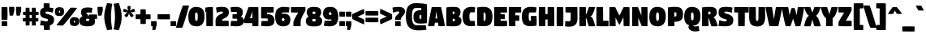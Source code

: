 SplineFontDB: 3.2
FontName: DigitaltT
FullName: DigitaltT
FamilyName: DigitaltT
Weight: Medium
Copyright: Created by gluk, with FontForge 
UComments: "2016-6-6: Created."
Version: 0.60
ItalicAngle: 0
UnderlinePosition: -100
UnderlineWidth: 50
Ascent: 800
Descent: 200
InvalidEm: 0
LayerCount: 5
Layer: 0 0 "Warstwa t+AUIA-a" 1
Layer: 1 1 "fore" 0
Layer: 2 0 "in" 0
Layer: 3 0 "out" 0
Layer: 4 0 "base" 0
XUID: [1021 364 1810991383 13289309]
FSType: 0
OS2Version: 0
OS2_WeightWidthSlopeOnly: 0
OS2_UseTypoMetrics: 1
CreationTime: 1465195875
ModificationTime: 1569943817
OS2TypoAscent: 0
OS2TypoAOffset: 1
OS2TypoDescent: 0
OS2TypoDOffset: 1
OS2TypoLinegap: 90
OS2WinAscent: 0
OS2WinAOffset: 1
OS2WinDescent: 0
OS2WinDOffset: 1
HheadAscent: 0
HheadAOffset: 1
HheadDescent: 0
HheadDOffset: 1
OS2Vendor: 'PfEd'
Lookup: 258 0 0 "'kern' Kerning poziomy" { "'kern' Kerning poziomy-1" [1500,0,2] } ['kern' ('DFLT' <'dflt' > 'latn' <'dflt' > ) ]
Lookup: 260 0 0 "'abvm' Znak nad glifem g+AUIA8wAA-wnym" { "'abvm' Znak nad glifem g+AUIA8wAA-wnym-1"  } ['abvm' ('DFLT' <'dflt' > 'latn' <'dflt' > ) ]
MarkAttachClasses: 1
DEI: 91125
KernClass2: 25 20 "'kern' Kerning poziomy-1"
 211 A Aogonek Agrave Aacute Acircumflex Atilde Adieresis Aring Amacron Abreve uni01CD uni0200 uni0202 uni0226 a aogonek agrave aacute acircumflex atilde adieresis aring amacron abreve uni01CE uni0201 uni0203 uni0227
 15 three eight B b
 331 zero nine D O Oacute Eth Dcaron Dcroat Ograve Ocircumflex Otilde Odieresis Oslash Omacron Obreve Ohungarumlaut uni020C uni020E uni01D1 uni01EA uni01EC Oslashacute uni022E d o oacute eth dcaron dcroat ograve ocircumflex otilde odieresis oslash omacron obreve ohungarumlaut uni020D uni020F uni01D2 uni01EB uni01ED oslashacute uni022F
 49 K X Kcommaaccent uni01E8 k x kcommaaccent uni01E9
 43 L Lacute Lcommaaccent l lacute lcommaaccent
 13 Lslash lslash
 15 P Thorn p thorn
 89 R Racute Rcommaaccent Rcaron uni0210 uni0212 r racute rcommaaccent rcaron uni0211 uni0213
 99 S Sacute Scircumflex Scedilla Scaron Scommaaccent s sacute scircumflex scedilla scaron scommaaccent
 52 T Tcedilla Tcaron uni021A Tbar t tcaron uni021B tbar
 95 V W Wcircumflex Wgrave Wacute Wdieresis uni1E86 v w wcircumflex wgrave wacute wdieresis uni1E87
 123 Y Yacute Ycircumflex Ydieresis uni0232 uni1E8E Ygrave uni1EF8 y yacute ycircumflex ydieresis uni0233 uni1E8F ygrave uni1EF9
 8 question
 5 seven
 4 five
 9 ampersand
 9 parenleft
 21 bracketleft braceleft
 20 quotedbl quotesingle
 9 backslash
 5 slash
 11 plus hyphen
 13 Lcaron lcaron
 12 comma period
 249 A Aogonek AE uni01E2 AEacute Agrave Aacute Acircumflex Atilde Adieresis Aring Amacron Abreve uni01CD uni0200 uni0202 uni0226 a aogonek ae uni01E3 aeacute agrave aacute acircumflex atilde adieresis aring amacron abreve uni01CE uni0201 uni0203 uni0227
 500 zero six C G O Q Oacute Odieresis Cacute Ccircumflex Cdotaccent Ccaron Ccedilla Gcircumflex Gbreve Gdotaccent Gcommaaccent Gcaron OE Ograve Ocircumflex Otilde Oslash Omacron Obreve Ohungarumlaut uni01D1 uni01EA uni01EC Oslashacute uni022E uni020C uni020E c g o q oacute odieresis cacute ccircumflex cdotaccent ccaron ccedilla gcircumflex gbreve gdotaccent gcommaaccent gcaron oe ograve ocircumflex otilde oslash omacron obreve ohungarumlaut uni01D2 uni01EB uni01ED oslashacute uni022F uni020D uni020F
 99 S Sacute Scircumflex Scedilla Scaron Scommaaccent s sacute scircumflex scedilla scaron scommaaccent
 52 T Tcedilla Tcaron uni021A Tbar t tcaron uni021B tbar
 3 X x
 123 Y Yacute Ycircumflex Ydieresis uni0232 uni1E8E Ygrave uni1EF8 y yacute ycircumflex ydieresis uni0233 uni1E8F ygrave uni1EF9
 95 V W Wcircumflex Wgrave Wacute Wdieresis uni1E86 v w wcircumflex wgrave wacute wdieresis uni1E87
 8 question
 5 seven
 5 eight
 4 four
 9 ampersand
 10 parenright
 23 bracketright braceright
 20 quotedbl quotesingle
 9 backslash
 5 slash
 12 comma period
 11 plus hyphen
 0 {} 0 {} 0 {} 0 {} 16 {} 0 {} 0 {} 0 {} 0 {} 0 {} 0 {} 0 {} 0 {} 0 {} 0 {} 0 {} 0 {} 0 {} 0 {} 0 {} 0 {} 0 {} -6 {} 0 {} -22 {} 0 {} -38 {} -14 {} -24 {} -14 {} 0 {} 0 {} 0 {} 0 {} 0 {} -28 {} -36 {} 0 {} 0 {} -12 {} 0 {} 0 {} 0 {} 0 {} -8 {} 0 {} -12 {} 0 {} -14 {} 0 {} 0 {} 0 {} 0 {} 0 {} -16 {} -10 {} -22 {} 0 {} 0 {} 0 {} 0 {} 0 {} 0 {} -6 {} -12 {} -10 {} -22 {} -10 {} -8 {} 0 {} 0 {} 0 {} 0 {} 0 {} -28 {} 0 {} -10 {} -10 {} -24 {} 0 {} 0 {} 0 {} -14 {} 0 {} 0 {} 0 {} 0 {} 0 {} 0 {} 0 {} 0 {} 0 {} 0 {} 0 {} 0 {} 0 {} 0 {} 0 {} 0 {} -26 {} 0 {} 0 {} 0 {} 0 {} -50 {} 0 {} -50 {} -22 {} -32 {} 0 {} 0 {} 0 {} 0 {} 0 {} 0 {} -62 {} -48 {} 0 {} 0 {} -18 {} 0 {} 0 {} 0 {} 0 {} -28 {} 0 {} -26 {} -12 {} -22 {} 0 {} 0 {} 0 {} 0 {} 0 {} 0 {} -20 {} -26 {} 0 {} 0 {} -10 {} 0 {} -20 {} 0 {} 0 {} 0 {} 0 {} 0 {} 0 {} 0 {} 0 {} 0 {} 0 {} 0 {} 0 {} -22 {} 0 {} 0 {} -28 {} -64 {} 0 {} 0 {} 0 {} 0 {} 0 {} -12 {} 0 {} -14 {} -6 {} -6 {} 0 {} 0 {} 0 {} 0 {} 0 {} 0 {} -6 {} -12 {} 0 {} 0 {} -10 {} 0 {} 0 {} 0 {} -6 {} -10 {} -12 {} -14 {} -8 {} 0 {} -6 {} 0 {} 0 {} 0 {} 0 {} 0 {} -18 {} -10 {} 0 {} -8 {} 0 {} 0 {} -22 {} -12 {} 0 {} 0 {} 0 {} 18 {} 6 {} 0 {} 0 {} 0 {} -30 {} 0 {} 0 {} 0 {} 0 {} 0 {} -32 {} -78 {} -26 {} 0 {} -14 {} -10 {} 0 {} 6 {} 0 {} 12 {} 8 {} 0 {} 0 {} 0 {} 0 {} 0 {} 0 {} 0 {} 0 {} 0 {} -32 {} -56 {} -14 {} 0 {} -38 {} -22 {} -4 {} 6 {} 0 {} 6 {} 22 {} 0 {} 0 {} 0 {} 0 {} 0 {} 0 {} 0 {} 0 {} 0 {} -46 {} -116 {} -38 {} 0 {} -36 {} -6 {} 0 {} 0 {} 0 {} 0 {} 0 {} 0 {} 0 {} 0 {} 0 {} 0 {} 0 {} -18 {} 0 {} 0 {} -52 {} -92 {} -10 {} 0 {} -28 {} -8 {} 0 {} 0 {} 0 {} 0 {} 0 {} 0 {} 0 {} -10 {} -36 {} 0 {} 0 {} 0 {} 0 {} 0 {} -64 {} -106 {} -24 {} 0 {} 0 {} 0 {} 0 {} 0 {} 0 {} 0 {} 0 {} 0 {} -4 {} 0 {} 0 {} 0 {} 0 {} -6 {} -6 {} 0 {} -6 {} 0 {} 0 {} 0 {} -20 {} 0 {} 0 {} -68 {} -56 {} -56 {} -16 {} -36 {} -64 {} 0 {} 0 {} 0 {} -10 {} -48 {} 0 {} -36 {} -28 {} -46 {} 0 {} 0 {} 0 {} -16 {} 0 {} 0 {} 0 {} 0 {} 0 {} 0 {} 0 {} 0 {} -10 {} -14 {} 0 {} 0 {} 0 {} 0 {} 0 {} 0 {} -10 {} 0 {} 0 {} 0 {} 0 {} 0 {} 0 {} 0 {} 0 {} 0 {} 0 {} 0 {} -32 {} 0 {} 0 {} 0 {} 0 {} 10 {} 10 {} 0 {} -54 {} 0 {} -42 {} -10 {} 0 {} 0 {} -6 {} 0 {} 0 {} 0 {} 0 {} 0 {} -44 {} -40 {} 0 {} 0 {} 0 {} 0 {} -68 {} 0 {} 0 {} 0 {} 12 {} -10 {} 0 {} -36 {} 0 {} 0 {} -28 {} -20 {} -22 {} 0 {} 0 {} 0 {} 0 {} 10 {} -56 {} -62 {} 0 {} 10 {} -26 {} 0 {} -42 {} -20 {} 0 {} 0 {} 0 {} 10 {} 10 {} 6 {} 10 {} -10 {} -28 {} -32 {} 0 {} 20 {} 20 {} 0 {} -62 {} -76 {} -26 {} 0 {} -12 {} 0 {} -16 {} -26 {} -32 {} -38 {} -14 {} -26 {} -24 {} 0 {} 0 {} 0 {} -10 {} -54 {} 0 {} -26 {} -26 {} -20 {} 0 {} 0 {} -38 {} -20 {} -10 {} 0 {} 0 {} 0 {} 0 {} 0 {} 0 {} 0 {} -38 {} 0 {} 0 {} 0 {} 0 {} 0 {} -28 {} -42 {} -20 {} 0 {} 0 {} -24 {} 0 {} -56 {} 0 {} -94 {} -46 {} -36 {} -34 {} 0 {} 0 {} 0 {} 0 {} 0 {} 0 {} -76 {} 10 {} 0 {} 0 {}
PickledData: "(dp1
S'skok'
p2
I10
sS'schowek-pxN'
p3
I0
sS'schowek-py'
p4
I0
sS'schowek-px'
p5
I0
sS'schowek-pxP'
p6
I0
sS'd2'
p7
(lp8
I636
aI871
asS'inter2pth'
p9
(lp10
I-50
aI0
aI50
aI100
aI150
asS'p_faktor'
p11
I20
sS'SvgOtData'
p12
(F0.20999999999999999
S'fore'
(dp13
I0
S'out'
p14
sI1
S'base'
p15
sI2
S'in'
p16
s(dp17
I0
S'111111'
p18
sI1
S'f39412'
p19
sI2
S'c36000'
p20
s(dp21
I0
S'1.0'
p22
sI1
S'1.0'
p23
sI2
S'1.0'
p24
stp25
sS'i_layer'
p26
S'konstr'
p27
sS'ZakresMomOds'
p28
I200
sS'schowek-pyN'
p29
I0
sS'glyph_minus'
p30
S'space'
p31
sS'KeysOn'
p32
I01
sS'KotwiceLista'
p33
(lp34
sS'i_factor'
p35
I50
sS'schowek-pyP'
p36
I0
sS'initScriptString'
p37
S'None'
p38
sS'd2lista'
p39
(lp40
(lp41
I636
aI871
aasS'lays2morphSVG'
p42
S'paba pabb'
p43
sS'd'
(lp44
I0
aI0
aI30
aI60
asS'WszPkty'
p45
I00
sS'o_faktor'
p46
F0.55400000000000005
sS'i_layer_b'
p47
S'b+20'
p48
s."
Encoding: UnicodeBmp
Compacted: 1
UnicodeInterp: none
NameList: Adobe Glyph List
DisplaySize: -48
AntiAlias: 1
FitToEm: 1
WinInfo: 0 19 10
BeginPrivate: 0
EndPrivate
Grid
30 300.5 m 0
 500 300.5 l 1028
-1000 600 m 0
 2000 600 l 1024
EndSplineSet
AnchorClass2: "gs" "'abvm' Znak nad glifem g+AUIA8wAA-wnym-1"
BeginChars: 65537 96

StartChar: I
Encoding: 73 73 0
Width: 280
VWidth: 0
Flags: MW
AnchorPoint: "gs" 145 580 basechar 0
LayerCount: 5
Fore
SplineSet
46 300 m 0,0,1
 46 440 46 440 50 600 c 1,2,3
 97.6245 602.25 97.6245 602.25 137.38 602.25 c 0,4,5
 174.711 602.25 174.711 602.25 240 600 c 0,6,7
 250 600 250 600 250 590 c 0,8,9
 254 402 254 402 254 300 c 0,10,11
 254 160 254 160 250 0 c 1,12,13
 202.375 -2.25 202.375 -2.25 162.62 -2.25 c 0,14,15
 125.288 -2.25 125.288 -2.25 60 0 c 0,16,17
 50 0 50 0 50 10 c 0,18,19
 46 198 46 198 46 300 c 0,0,1
EndSplineSet
Layer: 2
SplineSet
66 300 m 4
 66 393.368 67.3505 488.546 69.5393 580.853 c 5
 93.9659 581.854 110.933 582.25 137.375 582.25 c 4
 167.878 582.25 199.488 581.352 230.201 580.323 c 5
 232.153 488.322 234 396.621 234 300 c 4
 234 206.632 232.65 111.454 230.461 19.1467 c 5
 206.034 18.1461 189.067 17.75 162.625 17.75 c 4
 132.122 17.75 100.512 18.6471 69.7988 19.6774 c 5
 67.8464 111.678 66 203.379 66 300 c 4
EndSplineSet
Validated: 1
Layer: 3
SplineSet
16 280 m 0
 16 380.399 17.4932 480.733 20 581 c 2
 20.9424 618.199 l 1
 58.1123 619.955 l 2
 90.0781 621.465 113.52 622.25 147.375 622.25 c 0
 181.739 622.25 218.229 621.12 250.689 620 c 0
 277.224 620 300 597.419 300 570.426 c 0
 301.979 477.405 304 380.252 304 280 c 0
 304 179.986 302.466 78.4844 300 -20.3975 c 2
 299.058 -58.1992 l 1
 261.888 -59.9551 l 2
 229.922 -61.4658 206.48 -62.25 172.625 -62.25 c 0
 138.077 -62.25 102.143 -61.1377 69.0234 -59.998 c 0
 40.8955 -59.0938 20 -36.9404 20 -10.4258 c 0
 18.0205 82.5938 16 179.749 16 280 c 0
EndSplineSet
Validated: 1
Layer: 4
SplineSet
46 300 m 0
 46 400 47.5 500 50 600 c 1
 81.75 601.5 104.13 602.25 137.38 602.25 c 0
 171.34 602.25 206.05 601.17 240 600 c 0
 245.52 600 250 595.52 250 590 c 0
 252 496 254 400 254 300 c 0
 254 200 252.5 100 250 0 c 1
 218.25 -1.5 195.87 -2.25 162.62 -2.25 c 0
 128.66 -2.25 93.95 -1.17 60 0 c 0
 54.48 0 50 4.48 50 10 c 0
 48 104 46 200 46 300 c 0
EndSplineSet
Validated: 1
EndChar

StartChar: F
Encoding: 70 70 1
Width: 420
VWidth: 0
Flags: MW
AnchorPoint: "gs" 259 580 basechar 0
LayerCount: 5
Fore
SplineSet
46 300 m 0,0,1
 46 440 46 440 50 600 c 1,2,3
 97.6245 602.25 97.6245 602.25 257.38 602.25 c 0,4,5
 352.711 602.25 352.711 602.25 418 600 c 0,6,7
 428 600 428 600 428 590 c 0,8,9
 428.91 538.72 428.91 538.72 428.91 503.56 c 0,10,11
 428.91 466.655 428.91 466.655 428 430 c 1,12,13
 380.375 427.75 380.375 427.75 282.62 427.75 c 0,14,15
 273.015 427.75 273.015 427.75 248.89 428.09 c 1,16,17
 248.293 376.243 248.293 376.243 248.11 341.99 c 1,18,19
 324.854 341.219 324.854 341.219 360 340 c 0,20,21
 370 340 370 340 370 330 c 0,22,23
 370.91 278.721 370.91 278.721 370.91 243.57 c 0,24,25
 370.91 206.655 370.91 206.655 370 170 c 1,26,27
 332.136 168.209 332.136 168.209 248.82 167.8 c 1,28,29
 250 47.8021 250 47.8021 250 0 c 1,30,31
 202.375 -2.25 202.375 -2.25 162.62 -2.25 c 0,32,33
 125.288 -2.25 125.288 -2.25 60 0 c 0,34,35
 50 0 50 0 50 10 c 0,36,37
 46 198 46 198 46 300 c 0,0,1
EndSplineSet
Layer: 2
SplineSet
66 300 m 0
 66 393.192 67.3589 488.899 69.533 580.588 c 1
 119.765 581.698 228.87 582.25 257.375 582.25 c 0
 288.055 582.25 371.18 581.284 408.165 580.288 c 1
 408.618 553.302 408.908 528.658 408.908 503.565 c 0
 408.908 485.846 408.749 467.595 408.416 449.317 c 1
 370.354 448.263 310.344 447.75 282.625 447.75 c 0
 272.565 447.75 243.95 448.164 229.117 448.376 c 1
 228.629 407.137 228.18 365.405 228.009 322.193 c 1
 265.945 321.814 320.625 321.107 350.165 320.292 c 1
 350.618 293.297 350.908 268.662 350.908 243.566 c 0
 350.908 225.836 350.749 207.616 350.416 189.301 c 1
 312.037 188.197 266.104 187.881 228.626 187.695 c 1
 229.179 131.606 229.837 75.0457 229.977 19.1269 c 5
 206.697 18.1733 188.719 17.75 162.625 17.75 c 0
 132.122 17.75 100.512 18.6471 69.7988 19.6774 c 1
 67.8464 111.678 66 203.379 66 300 c 0
EndSplineSet
Validated: 1
Layer: 3
SplineSet
16 280 m 0
 16 392.741 18.1445 506.274 20.9424 618.199 c 1
 71.5811 620.592 210.875 622.25 267.375 622.25 c 0
 301.744 622.25 394.956 621.164 428.689 620 c 0
 455.713 620 477.522 597.24 477.994 570.711 c 0
 478.536 540.166 478.908 512.018 478.908 483.565 c 0
 478.908 448.016 477.965 408.086 477.057 371.801 c 1
 429.104 369.535 352.694 367.869 298.46 367.756 c 1
 298.435 365.038 298.421 363.562 298.401 361.501 c 1
 329.638 361.048 354.077 360.572 370.689 360 c 0
 397.713 360 419.522 337.24 419.994 310.711 c 0
 420.536 280.166 420.908 252.018 420.908 223.566 c 0
 420.908 188.016 419.965 148.086 419.057 111.8 c 1
 379.554 109.935 347.125 108.726 299.219 108.145 c 1
 299.762 52.5557 300 -2.23828 300 -58.1553 c 1
 256.54 -60.208 218.064 -62.25 172.625 -62.25 c 0
 138.077 -62.25 102.143 -61.1377 69.0234 -59.998 c 0
 40.8955 -59.0938 20 -36.9404 20 -10.4258 c 0
 18.0205 82.5938 16 179.749 16 280 c 0
EndSplineSet
Validated: 1
Layer: 4
SplineSet
46 300 m 0
 46 400 47.5 500 50 600 c 1
 81.75 601.5 224.13 602.25 257.38 602.25 c 0
 291.34 602.25 384.05 601.17 418 600 c 0
 423.52 600 427.9 595.52 428 590 c 0
 428.54 559.57 428.91 531.66 428.91 503.56 c 0
 428.91 479.74 428.64 455.78 428 430 c 1
 396.25 428.5 315.87 427.75 282.62 427.75 c 0
 275.7 427.75 263.79 427.88 248.89 428.09 c 1
 248.57 400.32 248.27 372.01 248.11 341.99 c 1
 286.93 341.6 336.07 340.83 360 340 c 0
 365.52 340 369.9 335.52 370 330 c 0
 370.54 299.57 370.91 271.67 370.91 243.57 c 0
 370.91 219.75 370.64 195.78 370 170 c 1
 342.73 168.71 285.5 167.98 248.82 167.8 c 1
 249.37 111.87 250 55.93 250 0 c 1
 218.25 -1.5 195.87 -2.25 162.62 -2.25 c 0
 128.66 -2.25 93.95 -1.17 60 0 c 4
 54.48 0 50 4.48 50 10 c 4
 48 104 46 200 46 300 c 0
EndSplineSet
Validated: 1
EndChar

StartChar: D
Encoding: 68 68 2
Width: 526
VWidth: 0
Flags: MW
AnchorPoint: "gs" 262 580 basechar 0
LayerCount: 5
Fore
SplineSet
246 300 m 0,0,1
 246 247.493 246 247.493 247.74 167.95 c 1,2,-1
 264.81 167.95 l 2,3,4
 280.445 167.95 280.445 167.95 289.329 175.535 c 128,-1,5
 298.213 183.12 298.213 183.12 304.611 213.312 c 128,-1,6
 311.01 243.503 311.01 243.503 311.01 300.33 c 128,-1,7
 311.01 356.992 311.01 356.992 304.613 387.108 c 128,-1,8
 298.215 417.224 298.215 417.224 289.327 424.802 c 128,-1,9
 280.44 432.38 280.44 432.38 264.81 432.38 c 2,10,-1
 247.92 432.38 l 1,11,12
 246 350.394 246 350.394 246 300 c 0,0,1
48 300 m 0,13,14
 48 350 48 350 49 445 c 128,-1,15
 50 540 50 540 50 590 c 1,16,17
 160 607 160 607 245 607 c 0,18,19
 311.048 607 311.048 607 359.711 591.854 c 128,-1,20
 408.375 576.708 408.375 576.708 445.43 542.143 c 128,-1,21
 482.485 507.579 482.485 507.579 501.242 447.154 c 128,-1,22
 520 386.729 520 386.729 520 300.33 c 0,23,24
 520 226.642 520 226.642 507.352 172.972 c 128,-1,25
 494.705 119.302 494.705 119.302 472.672 85.8091 c 128,-1,26
 450.639 52.3163 450.639 52.3163 415.288 32.5065 c 128,-1,27
 379.938 12.6967 379.938 12.6967 340.288 5.34834 c 128,-1,28
 300.637 -2 300.637 -2 247 -2 c 0,29,30
 198 -2 198 -2 60 10 c 0,31,32
 50 10 50 10 50 20 c 0,33,34
 50 66 50 66 49 157.5 c 128,-1,35
 48 249 48 249 48 300 c 0,13,14
EndSplineSet
Layer: 2
SplineSet
226 300 m 4
 226 243.327 227.077 197.941 228.169 147.989 c 1
 264.814 147.95 l 0
 310.337 147.95 331.013 183.716 331.013 300.333 c 0
 331.013 416.631 310.36 452.383 264.814 452.383 c 0
 228.383 452.344 l 1
 227.213 402.489 226 356.837 226 300 c 4
68 300 m 0
 68 393.778 69.775 480.704 69.9808 572.754 c 1
 131.743 581.588 195.034 587 245 587 c 0
 405.16 587 500 526.325 500 300.333 c 0
 500 59.8772 407.586 18 247 18 c 0
 195.763 18 134.885 23.525 69.9808 29.2038 c 1
 69.8446 121.65 68 203.257 68 300 c 0
EndSplineSet
Validated: 1
Layer: 3
SplineSet
18 280 m 0
 18 391.727 20 492.951 20 604.296 c 1
 93.5986 615.664 186.213 627 255 627 c 0
 441.931 627 570 533.998 570 280.333 c 0
 570 10.9297 440.14 -62 257 -62 c 0
 199.176 -62 135.364 -55.8623 66.5635 -49.8711 c 0
 39.5332 -47.4297 20 -25.918 20 0 c 0
 20 93.4336 18 179.44 18 280 c 0
EndSplineSet
Validated: 1
Layer: 4
SplineSet
246 300 m 0
 246 251.35 246.83 209.55 247.74 167.95 c 1
 264.81 167.95 l 2
 291.99 167.95 311.01 181.18 311.01 300.33 c 0
 311.01 419.13 291.99 432.38 264.81 432.38 c 2
 247.92 432.38 l 1
 246.95 390.96 246 348.67 246 300 c 0
48 300 m 0
 48 400 50 490.03 50 590 c 1
 116.84 600.33 189 607 245 607 c 4
 414 607 520 535.48 520 300.33 c 4
 520 50.31 415 -2 247 -2 c 4
 192 -2 129.07 3.99 60 10 c 4
 54.48 10 50 14.48 50 20 c 0
 50 114.03 48 200 48 300 c 0
EndSplineSet
Validated: 1
EndChar

StartChar: O
Encoding: 79 79 3
Width: 540
VWidth: 0
Flags: MW
AnchorPoint: "gs" 284 580 basechar 0
LayerCount: 5
Fore
SplineSet
26 300.33 m 0,0,1
 26 445.057 26 445.057 86.1425 523.355 c 128,-1,2
 146.285 601.652 146.285 601.652 254 607 c 1,3,4
 352.096 607 352.096 607 411.984 578.738 c 128,-1,5
 471.872 550.475 471.872 550.475 502.936 482.672 c 128,-1,6
 534 414.869 534 414.869 534 300.33 c 0,7,8
 534 155.809 534 155.809 473.02 77.5863 c 128,-1,9
 412.04 -0.636325 412.04 -0.636325 304 -6 c 1,10,11
 206.056 -6 206.056 -6 146.661 22.1207 c 128,-1,12
 87.2652 50.2414 87.2652 50.2414 56.6326 117.869 c 128,-1,13
 26 185.497 26 185.497 26 300.33 c 0,0,1
234.99 300.33 m 0,14,15
 234.99 243.522 234.99 243.522 241.379 213.329 c 128,-1,16
 247.767 183.136 247.767 183.136 256.611 175.568 c 128,-1,17
 265.456 168 265.456 168 281 168 c 128,-1,18
 296.39 168 296.39 168 304.85 175.649 c 128,-1,19
 313.31 183.298 313.31 183.298 319.16 213.248 c 128,-1,20
 325.01 243.197 325.01 243.197 325.01 300.33 c 0,21,22
 325.01 356.82 325.01 356.82 318.346 386.97 c 128,-1,23
 311.683 417.12 311.683 417.12 302.664 424.56 c 128,-1,24
 293.644 432 293.644 432 278 432 c 0,25,26
 262.666 432 262.666 432 254.414 424.398 c 128,-1,27
 246.162 416.796 246.162 416.796 240.576 387.132 c 128,-1,28
 234.99 357.469 234.99 357.469 234.99 300.33 c 0,14,15
EndSplineSet
Layer: 2
SplineSet
46 300.333 m 0
 46 490.695 127.237 580.326 254.501 587 c 1
 435.876 586.756 514 522.883 514 300.333 c 0
 514 109.999 430.958 20.6843 303.499 14 c 1
 122.514 14.2448 46 77.2475 46 300.333 c 0
214.987 300.333 m 0
 214.987 183.741 235.618 148 281 148 c 0
 326.896 148 345.013 184.523 345.013 300.333 c 0
 345.013 417.045 322.998 452 278 452 c 0
 231.967 452 214.987 415.478 214.987 300.333 c 0
EndSplineSet
Validated: 1
Layer: 3
SplineSet
-4 280.333 m 0
 -4 488.949 82.7013 614.819 269.5 624.09 c 1
 496.506 624.09 584 513.94 584 280.333 c 0
 584 70.3833 482.177 -57.7643 314.992 -66 c 1
 105.552 -66 -4 31.845 -4 280.333 c 0
EndSplineSet
Layer: 4
SplineSet
26 300.33 m 4
 26 496.58 113 600 254 607 c 5
 444.38 607 534 531.45 534 300.33 c 4
 534 103.87 445 1 304 -6 c 5
 113.94 -6 26 68.82 26 300.33 c 4
234.99 300.33 m 0
 234.99 181.18 254 168 281 168 c 0
 308 168 325.01 181.18 325.01 300.33 c 0
 325.01 419.13 305 432 278 432 c 0
 251 432 234.99 419.13 234.99 300.33 c 0
EndSplineSet
Validated: 1
EndChar

StartChar: H
Encoding: 72 72 4
Width: 550
VWidth: 0
Flags: MW
AnchorPoint: "gs" 284 580 basechar 0
LayerCount: 5
Fore
SplineSet
46 300 m 0,0,1
 46 440 46 440 50 600 c 1,2,3
 97.6245 602.25 97.6245 602.25 137.38 602.25 c 0,4,5
 174.711 602.25 174.711 602.25 240 600 c 0,6,7
 250 600 250 600 250 590 c 0,8,9
 251.765 506.99 251.765 506.99 251.96 380 c 1,10,-1
 317.96 380 l 1,11,12
 317.96 518.254 317.96 518.254 320 600 c 1,13,14
 367.625 602.25 367.625 602.25 407.38 602.25 c 0,15,16
 444.711 602.25 444.711 602.25 510 600 c 0,17,18
 520 600 520 600 520 590 c 0,19,20
 524 402 524 402 524 300 c 0,21,22
 524 160 524 160 520 0 c 1,23,24
 472.375 -2.25 472.375 -2.25 432.62 -2.25 c 0,25,26
 395.288 -2.25 395.288 -2.25 330 0 c 0,27,28
 320 0 320 0 320 10 c 0,29,30
 318.288 90.6406 318.288 90.6406 318.06 210 c 1,31,-1
 252.04 210 l 1,32,33
 252.022 80.8622 252.022 80.8622 250 0 c 1,34,35
 202.375 -2.25 202.375 -2.25 162.62 -2.25 c 0,36,37
 125.288 -2.25 125.288 -2.25 60 0 c 0,38,39
 50 0 50 0 50 10 c 0,40,41
 46 198 46 198 46 300 c 0,0,1
EndSplineSet
Layer: 2
SplineSet
66 300 m 4
 66 393.368 67.3505 488.546 69.5393 580.853 c 5
 93.9659 581.854 110.933 582.25 137.375 582.25 c 4
 167.874 582.25 199.496 581.352 230.195 580.323 c 5
 231.638 507.433 231.88 435.002 231.991 360 c 5
 337.96 360 l 5
 337.96 434.159 338.032 509.175 339.562 580.853 c 5
 363.935 581.852 380.949 582.25 407.375 582.25 c 4
 437.878 582.25 469.488 581.352 500.201 580.323 c 5
 502.153 488.322 504 396.621 504 300 c 4
 504 206.632 502.65 111.453 500.461 19.1458 c 5
 476.034 18.1452 459.067 17.75 432.625 17.75 c 4
 402.126 17.75 370.503 18.6474 339.805 19.6772 c 5
 338.426 89.4086 338.153 158.463 338.018 230 c 5
 232.043 230 l 5
 232.033 159.719 231.906 87.9447 230.438 19.1458 c 5
 206.065 18.1474 189.051 17.75 162.625 17.75 c 4
 132.122 17.75 100.512 18.6469 69.7988 19.6772 c 5
 67.8464 111.678 66 203.379 66 300 c 4
EndSplineSet
Validated: 1
Layer: 3
SplineSet
16 280 m 0
 16 380.399 17.4932 480.733 20 581 c 2
 20.9424 618.199 l 1
 58.1123 619.955 l 2
 90.0781 621.465 113.52 622.25 147.375 622.25 c 0
 181.739 622.25 218.229 621.12 250.689 620 c 0
 267.165 620 282.712 609.875 290.469 599.256 c 1
 290.942 618.199 l 1
 328.112 619.955 l 2
 360.078 621.465 383.52 622.25 417.375 622.25 c 0
 451.739 622.25 488.229 621.12 520.689 620 c 0
 547.224 620 569.987 597.418 569.987 570.427 c 0
 571.97 477.405 574 380.251 574 280 c 0
 574 179.599 572.491 79.2686 569.987 -21 c 2
 569.058 -58.1992 l 1
 531.888 -59.9551 l 2
 499.922 -61.4658 476.48 -62.25 442.625 -62.25 c 0
 408.26 -62.25 371.772 -61.1191 339.311 -60 c 0
 322.834 -60 307.288 -49.873 299.531 -39.2559 c 1
 299.058 -58.1992 l 1
 261.888 -59.9551 l 2
 229.922 -61.4658 206.48 -62.25 172.625 -62.25 c 0
 138.077 -62.25 102.143 -61.1396 69.0234 -60 c 0
 40.8955 -59.0957 20 -36.9404 20 -10.4258 c 0
 18.0205 82.5938 16 179.749 16 280 c 0
EndSplineSet
Validated: 1
Layer: 4
SplineSet
46 300 m 0
 46 400 47.5 500 50 600 c 1
 81.75 601.5 104.13 602.25 137.38 602.25 c 0
 171.34 602.25 206.05 601.17 240 600 c 0
 245.52 600 250 595.52 250 590 c 0
 251.46 521.33 251.85 451.59 251.96 380 c 1
 317.96 380 l 1
 317.96 454.25 318.17 526.67 320 600 c 1
 351.75 601.5 374.13 602.25 407.38 602.25 c 0
 441.34 602.25 476.05 601.17 510 600 c 0
 515.52 600 520 595.52 520 590 c 0
 522 496 524 400 524 300 c 0
 524 200 522.5 100 520 0 c 1
 488.25 -1.5 465.87 -2.25 432.62 -2.25 c 0
 398.66 -2.25 363.95 -1.17 330 0 c 0
 324.48 0 320 4.48 320 10 c 0
 318.61 75.47 318.19 141.91 318.06 210 c 1
 252.04 210 l 1
 252.03 140 251.75 70 250 0 c 1
 218.25 -1.5 195.87 -2.25 162.62 -2.25 c 0
 128.66 -2.25 93.95 -1.17 60 0 c 0
 54.48 0 50 4.48 50 10 c 0
 48 104 46 200 46 300 c 0
EndSplineSet
Validated: 1
EndChar

StartChar: T
Encoding: 84 84 5
Width: 460
VWidth: 0
Flags: MW
AnchorPoint: "gs" 240 580 basechar 0
LayerCount: 5
Fore
SplineSet
15.04 524.08 m 0,0,1
 15.04 561.815 15.04 561.815 16 600 c 1,2,3
 63.6253 602.25 63.6253 602.25 247.38 602.25 c 0,4,5
 388.711 602.25 388.711 602.25 454 600 c 0,6,7
 464 600 464 600 464 590 c 0,8,9
 464.91 542.361 464.91 542.361 464.91 504.93 c 0,10,11
 464.91 466.655 464.91 466.655 464 430 c 1,12,13
 442.957 429.006 442.957 429.006 342.9 428.27 c 1,14,15
 344 360.97 344 360.97 344 300 c 0,16,17
 344 160 344 160 340 0 c 1,18,19
 292.375 -2.25 292.375 -2.25 252.62 -2.25 c 0,20,21
 215.288 -2.25 215.288 -2.25 150 0 c 0,22,23
 140 0 140 0 140 10 c 0,24,25
 136 198 136 198 136 300 c 0,26,27
 136 366.051 136 366.051 136.9 429.28 c 1,28,29
 55.9909 430.965 55.9909 430.965 26 432 c 0,30,31
 16 432 16 432 16 442 c 0,32,33
 15.04 487.435 15.04 487.435 15.04 524.08 c 0,0,1
EndSplineSet
Layer: 2
SplineSet
35.035 524.076 m 0
 35.035 542.542 35.2169 561.483 35.5756 580.562 c 1
 90.3623 581.69 218.598 582.25 247.375 582.25 c 0
 278.388 582.25 400.779 581.288 444.176 580.268 c 1
 444.639 553.981 444.908 530.628 444.908 504.932 c 0
 444.908 486.878 444.742 467.522 444.416 449.437 c 1
 416.483 448.86 362.676 448.413 322.572 448.122 c 1
 323.374 399.437 324 354.359 324 300 c 0
 324 206.632 322.65 111.454 320.461 19.1467 c 1
 296.034 18.1461 279.067 17.75 252.625 17.75 c 0
 222.122 17.75 190.512 18.6471 159.799 19.6774 c 1
 157.847 111.678 156 203.379 156 300 c 0
 156 353.397 156.489 399.734 157.184 448.858 c 5
 117.789 449.679 59.8174 450.995 35.8058 451.701 c 1
 35.3078 477.16 35.035 500.415 35.035 524.076 c 0
EndSplineSet
Validated: 1
Layer: 3
SplineSet
-14.9648 504.076 m 0
 -14.9648 540.4 -13.9854 581.089 -13.0576 618.199 c 1
 38.376 620.629 199.664 622.25 257.375 622.25 c 0
 291.604 622.25 430.721 621.172 464.689 620 c 0
 491.754 620 513.485 597.208 513.992 570.766 c 0
 514.537 542.335 514.908 513.995 514.908 484.932 c 0
 514.908 448.51 513.979 408.599 513.057 371.801 c 1
 470.975 369.812 452.442 369.182 393.472 368.607 c 1
 393.826 338.77 394 312.06 394 280 c 0
 394 167.149 391.833 52.8193 389.058 -58.1992 c 1
 349.904 -60.2383 307.758 -62.25 262.625 -62.25 c 0
 228.26 -62.25 191.772 -61.1191 159.311 -60 c 0
 132.775 -60 110 -37.418 110 -10.4258 c 0
 108.021 82.5938 106 179.749 106 280 c 0
 106 311.229 106.171 342.94 106.435 370.151 c 1
 74.0645 370.894 47.9707 371.562 34.793 372.01 c 0
 7.09082 372.9 -14 395.06 -14 421.574 c 0
 -14.5977 449.648 -14.9648 477.354 -14.9648 504.076 c 0
EndSplineSet
Validated: 1
Layer: 4
SplineSet
15.04 524.08 m 0
 15.04 548.68 15.33 573.35 16 600 c 1
 47.75 601.5 214.13 602.25 247.38 602.25 c 0
 281.34 602.25 420.05 601.17 454 600 c 0
 459.52 600 463.89 595.52 464 590 c 0
 464.54 561.73 464.91 533.65 464.91 504.93 c 0
 464.91 480.59 464.64 455.78 464 430 c 1
 447.49 429.22 394.57 428.65 342.9 428.27 c 1
 343.56 387.89 344 346.54 344 300 c 0
 344 200 342.5 100 340 0 c 1
 308.25 -1.5 285.87 -2.25 252.62 -2.25 c 0
 218.66 -2.25 183.95 -1.17 150 0 c 0
 144.48 0 140 4.48 140 10 c 0
 138 104 136 200 136 300 c 0
 136 346.03 136.31 387.83 136.9 429.28 c 1
 91.29 430.23 43.97 431.38 26 432 c 0
 20.48 432 16 436.48 16 442 c 0
 15.39 470.87 15.04 497.43 15.04 524.08 c 0
EndSplineSet
Validated: 1
EndChar

StartChar: A
Encoding: 65 65 6
Width: 520
VWidth: 0
Flags: MW
AnchorPoint: "gs" 270 580 basechar 0
LayerCount: 5
Fore
SplineSet
9.71 8.25 m 0,0,1
 9.71 9.70318 9.71 9.70318 14.55 39.54 c 0,2,3
 27.9349 122.167 27.9349 122.167 44.3741 207.953 c 132,-1,4
 60.8133 293.739 60.8133 293.739 89.0959 430.674 c 132,-1,5
 117.378 567.609 117.378 567.609 123.9 600 c 5,6,7
 171.935 602.25 171.935 602.25 261.38 602.25 c 4,8,9
 338.436 602.25 338.436 602.25 404.1 600 c 4,10,11
 414.103 600 414.103 600 415.86 590 c 4,12,13
 426.4 536.652 426.4 536.652 453.114 408.303 c 128,-1,14
 479.828 279.954 479.828 279.954 498.279 183.497 c 128,-1,15
 516.73 87.04 516.73 87.04 529.9 0 c 1,16,17
 482.665 -2.25 482.665 -2.25 442.92 -2.25 c 0,18,19
 380.319 -2.25 380.319 -2.25 344.9 0 c 0,20,21
 334.997 0.629039 334.997 0.629039 333.14 10 c 0,22,23
 323.875 56.8491 323.875 56.8491 315.03 110 c 1,24,-1
 222.16 110 l 1,25,26
 213.363 50.9937 213.363 50.9937 203.1 0 c 1,27,28
 155.085 -2.25 155.085 -2.25 120.33 -2.25 c 0,29,30
 82.9846 -2.25 82.9846 -2.25 18.1 0 c 0,31,32
 9.71 0 9.71 0 9.71 8.25 c 0,0,1
239.08 240 m 5,33,-1
 295.13 240 l 5,34,35
 289.265 281.097 289.265 281.097 278.961 357.239 c 132,-1,36
 268.657 433.382 268.657 433.382 264.33 464.34 c 5,37,38
 259.189 422.545 259.189 422.545 250.731 345.06 c 132,-1,39
 242.273 267.574 242.273 267.574 239.08 240 c 5,33,-1
EndSplineSet
Layer: 2
SplineSet
31.6045 19.5511 m 1
 60.5896 202.667 103.142 396.582 140.4 580.673 c 1
 181.513 582.172 219.701 582.25 261.375 582.25 c 0
 307.763 582.25 352.214 581.67 397.414 580.212 c 1
 433.967 395.949 477.865 202.375 506.729 18.9928 c 1
 485.777 18.1573 467.59 17.75 442.92 17.75 c 0
 410.934 17.75 382.131 17.8866 351.625 19.6284 c 1
 345.558 50.6757 340.016 81.7251 334.761 113.285 c 2
 331.978 130 l 1
 204.924 130 l 1
 202.381 112.951 l 2
 197.715 81.6777 192.187 48.7671 186.51 19.2586 c 1
 162.597 18.2013 147.68 17.75 120.33 17.75 c 0
 91.3176 17.75 59.3774 18.6246 31.6045 19.5511 c 1
216.626 220 m 5
 318.182 220 l 5
 306.488 301.969 295.616 384.941 284.135 467.103 c 4
 283.267 473.315 282.5 477.708 281.25 484.458 c 5
 276.002 484.833 269.989 485.052 263.976 485.052 c 4
 257.958 485.052 251.94 484.833 246.688 484.332 c 5
 246.188 479.833 245.234 472.929 244.477 466.777 c 4
 234.417 385.027 226.129 302.078 216.626 220 c 5
EndSplineSet
Layer: 3
SplineSet
-20.2694 -11.1342 m 0
 -20.2694 -2.32058 -16.2743 17.7077 -13.9941 31.6666 c 0
 18.079 228.019 62.0046 425.593 100.846 618.495 c 1
 156.098 621.084 213.752 622.25 271.375 622.25 c 4
 319.884 622.25 368.241 621.595 414.788 620 c 0
 439.385 620 460.972 601.26 465.188 577.35 c 0
 502.674 387.635 549.798 181.95 579.447 -14.0156 c 2
 586.08 -57.8457 l 1
 541.802 -59.9561 l 2
 510.095 -61.4668 486.773 -62.25 452.92 -62.25 c 0
 418.939 -62.25 387.963 -62.1826 352.36 -59.9199 c 0
 330.02 -58.499 308.821 -42.7031 303.894 -17.7539 c 0
 299.525 4.35547 295.163 28 291.292 50 c 1
 266.414 50 l 1
 262.148 23.7764 257.442 -2.35449 252.424 -27.3564 c 2
 246.155 -58.4951 l 1
 214.975 -59.9561 l 2
 183.012 -61.4541 164.196 -62.25 130.33 -62.25 c 0
 95.9717 -62.25 59.6494 -61.1191 27.4082 -60 c 1
 -0.338968 -60 -20.2694 -35.4768 -20.2694 -11.1342 c 0
EndSplineSet
Layer: 4
SplineSet
9.71 8.25 m 0
 9.71 10.57 12.91 29.43 14.55 39.54 c 0
 44.17 222.39 86.81 415.78 123.9 600 c 1
 168.52 602.09 214.57 602.25 261.38 602.25 c 0
 309.99 602.25 356.53 601.63 404.1 600 c 0
 409.62 600 414.89 595.52 415.86 590 c 4
 453.69 398.53 500.52 194.17 529.9 0 c 5
 498.41 -1.5 476.17 -2.25 442.92 -2.25 c 4
 408.96 -2.25 379.06 -2.17 344.9 0 c 4
 339.39 0.35 334.23 4.5 333.14 10 c 0
 326.62 42.97 320.63 76.35 315.03 110 c 1
 222.16 110 l 5
 216.65 73.04 210.41 36.32 203.1 0 c 5
 171.09 -1.5 153.58 -2.25 120.33 -2.25 c 4
 86.37 -2.25 51.84 -1.17 18.1 0 c 4
 13.18 0 9.71 3.56 9.71 8.25 c 0
239.08 240 m 1
 295.13 240 l 1
 284.47 314.69 274.73 389.93 264.33 464.34 c 1
 255.22 390.28 247.77 315.05 239.08 240 c 1
EndSplineSet
Validated: 1
EndChar

StartChar: P
Encoding: 80 80 7
Width: 516
VWidth: 0
Flags: MW
AnchorPoint: "gs" 274 580 basechar 0
LayerCount: 5
Fore
SplineSet
48 300 m 0,0,1
 48 350 48 350 49 445.5 c 128,-1,2
 50 541 50 541 50 590 c 1,3,4
 160 607 160 607 245 607 c 0,5,6
 285.138 607 285.138 607 313.547 605.205 c 128,-1,7
 341.956 603.41 341.956 603.41 372.31 597.691 c 128,-1,8
 402.664 591.972 402.664 591.972 422.935 581.618 c 128,-1,9
 443.206 571.265 443.206 571.265 462.228 553.781 c 128,-1,10
 481.25 536.297 481.25 536.297 492.16 511.363 c 128,-1,11
 503.069 486.43 503.069 486.43 509.534 451.16 c 128,-1,12
 516 415.89 516 415.89 516 370.33 c 0,13,14
 516 300.709 516 300.709 498.361 254.301 c 128,-1,15
 480.722 207.894 480.722 207.894 444.096 182.868 c 128,-1,16
 407.469 157.843 407.469 157.843 361.214 147.956 c 128,-1,17
 314.96 138.068 314.96 138.068 248.04 138 c 1,18,19
 249.766 46.7194 249.766 46.7194 250 0 c 1,20,21
 203 -2 203 -2 162 -2 c 0,22,23
 124 -2 124 -2 60 0 c 0,24,25
 50 0 50 0 50 10 c 0,26,27
 50 56 50 56 49 152.5 c 128,-1,28
 48 249 48 249 48 300 c 0,0,1
246 301.95 m 1,29,-1
 261.81 301.95 l 2,30,31
 286.562 301.95 286.562 301.95 299.786 314.543 c 128,-1,32
 313.01 327.136 313.01 327.136 313.01 367.34 c 0,33,34
 313.01 413.944 313.01 413.944 305.828 425.162 c 128,-1,35
 298.646 436.38 298.646 436.38 268.81 436.38 c 2,36,-1
 246 436.38 l 1,37,-1
 246 301.95 l 1,29,-1
EndSplineSet
Layer: 2
SplineSet
68 300 m 0
 68 393.862 69.7602 480.968 69.9801 572.754 c 1
 131.744 581.588 195.033 587 245 587 c 0
 411.612 587 496 572.327 496 370.333 c 0
 496 183.744 402.113 158.161 227.658 157.98 c 5
 228.524 114.026 229.472 64.6562 229.868 19.2336 c 1
 206.102 18.4166 184.523 18 162 18 c 0
 131.557 18 100.193 18.7848 69.9801 19.701 c 1
 69.8512 111.02 68 203.664 68 300 c 0
226 281.988 m 1
 261.814 281.95 l 0
 296.185 281.95 333.013 298.639 333.013 367.34 c 0
 333.013 425.074 326.652 456.441 268.814 456.383 c 2
 226 456.34 l 1
 226 281.988 l 1
EndSplineSet
Validated: 33
Layer: 3
SplineSet
18 280 m 0
 18 392.208 20 494.415 20 604.296 c 1
 93.5986 615.664 186.213 627 255 627 c 0
 429.1 627 566 592.193 566 350.333 c 0
 566 152.435 453.612 87.1455 298.766 78.9961 c 1
 299.615 30.9609 299.955 -10.8818 300.192 -58.3115 c 1
 259.492 -60.1016 214.824 -62 172 -62 c 0
 137.39 -62 102.751 -61.0439 68.9355 -59.9863 c 0
 43.8223 -59.4355 20 -39.1045 20 -10 c 0
 20 83.46 18 179.466 18 280 c 0
EndSplineSet
Validated: 1
Layer: 4
SplineSet
48 300 m 0
 48 400 50 492.03 50 590 c 1
 116.84 600.33 189 607 245 607 c 4
 414 607 516 585.48 516 370.33 c 4
 516 180.7 415.42 138.17 248.04 138 c 5
 248.91 92 249.77 46 250 0 c 5
 220.83 -1.25 191 -2 162 -2 c 4
 128 -2 94.15 -1.07 60 0 c 4
 54.79 0.11 50 4.48 50 10 c 0
 50 104.03 48 200 48 300 c 0
246 301.95 m 1
 261.81 301.95 l 2
 288.99 301.95 313.01 308.19 313.01 367.34 c 0
 313.01 429.48 308.59 436.38 268.81 436.38 c 2
 246 436.38 l 1
 246 301.95 l 1
EndSplineSet
Validated: 1
EndChar

StartChar: N
Encoding: 78 78 8
Width: 550
VWidth: 0
Flags: MW
AnchorPoint: "gs" 288 580 basechar 0
LayerCount: 5
Fore
SplineSet
46 300 m 0,0,1
 46 440 46 440 50 600 c 1,2,3
 97.6245 602.25 97.6245 602.25 132.38 602.25 c 0,4,5
 162.3 602.25 162.3 602.25 219 600 c 0,6,7
 226 600 226 600 230 590 c 2,8,-1
 333.54 334.1 l 1,9,-1
 330 600 l 1,10,11
 377.626 602.25 377.626 602.25 417.38 602.25 c 0,12,13
 456.594 602.25 456.594 602.25 510 600 c 0,14,15
 520 600 520 600 520 590 c 0,16,17
 524 402 524 402 524 300 c 0,18,19
 524 160 524 160 520 0 c 1,20,21
 480.483 -2.25 480.483 -2.25 442.62 -2.25 c 0,22,23
 397.168 -2.25 397.168 -2.25 351 0 c 0,24,25
 344 0 344 0 340 10 c 2,26,-1
 236.46 265.9 l 1,27,-1
 240 0 l 1,28,29
 192.375 -2.25 192.375 -2.25 157.62 -2.25 c 0,30,31
 121.865 -2.25 121.865 -2.25 60 0 c 0,32,33
 50 0 50 0 50 10 c 0,34,35
 46 198 46 198 46 300 c 0,0,1
EndSplineSet
Layer: 2
SplineSet
66 300 m 0
 66 393.384 67.3498 488.514 69.5399 580.877 c 1
 91.5046 581.833 106.319 582.25 132.375 582.25 c 0
 158.945 582.25 184.219 581.354 212.371 580.247 c 1
 354.963 227.839 l 1
 350.257 580.877 l 1
 372.983 581.809 391.448 582.25 417.375 582.25 c 0
 447.458 582.25 474.336 581.425 500.2 580.387 c 1
 502.155 488.235 504 396.665 504 300 c 0
 504 206.524 502.655 111.672 500.457 18.9832 c 1
 482.05 18.0989 467.704 17.75 442.625 17.75 c 0
 414.864 17.75 386.716 18.3782 357.647 19.707 c 1
 215.037 372.158 l 1
 219.744 19.0913 l 1
 197.658 18.1385 183.449 17.75 157.625 17.75 c 0
 127.299 17.75 98.4912 18.6411 69.7992 19.6602 c 1
 67.8459 111.701 66 203.367 66 300 c 0
EndSplineSet
Validated: 1
Layer: 3
SplineSet
16 280 m 0
 16 392.741 18.1445 506.274 20.9424 618.199 c 1
 63.3389 620.202 98.1846 622.25 142.375 622.25 c 0
 172.284 622.25 199.085 621.215 230.587 619.965 c 0
 261.356 618.743 273.69 593.38 277.08 585.003 c 2
 300.708 526.606 l 1
 299.488 618.131 l 1
 343.115 620.191 381.769 622.25 427.375 622.25 c 0
 462.126 622.25 491.831 621.223 521.682 619.965 c 0
 546.615 618.915 570 598.577 570 570.427 c 0
 571.982 477.405 574 380.251 574 280 c 0
 574 167.378 571.862 53.9785 569.066 -57.8359 c 1
 531.891 -60.1855 498.429 -62.25 452.625 -62.25 c 0
 422.072 -62.25 392.09 -61.5879 359.049 -59.9736 c 0
 329.84 -58.5469 316.817 -35.1562 312.594 -24.1953 c 2
 289.292 33.3926 l 1
 290.512 -58.1309 l 1
 252.648 -60.1553 212.268 -62.25 167.625 -62.25 c 0
 132.807 -62.25 100.757 -61.1416 68.5498 -59.9736 c 0
 43.2393 -59.0557 20 -38.4131 20 -10.4258 c 0
 18.0205 82.5938 16 179.749 16 280 c 0
EndSplineSet
Validated: 1
Layer: 4
SplineSet
46 300 m 0
 46 400 47.5 500 50 600 c 1
 81.75 601.5 99.13 602.25 132.38 602.25 c 0
 161.34 602.25 187.5 601.25 219 600 c 0
 224.52 599.78 227.95 595.07 230 590 c 2
 333.54 334.1 l 1
 330 600 l 1
 361.75 601.5 384.13 602.25 417.38 602.25 c 0
 451.34 602.25 480.33 601.25 510 600 c 0
 515.52 599.77 520 595.52 520 590 c 0
 522 496 524 400 524 300 c 0
 524 200 522.5 100 520 0 c 5
 492.25 -1.58 475.87 -2.25 442.62 -2.25 c 4
 412.66 -2.25 383.42 -1.58 351 0 c 4
 345.49 0.27 342 4.5 340 10 c 1
 236.46 265.9 l 5
 240 0 l 5
 208.25 -1.5 190.87 -2.25 157.62 -2.25 c 4
 123.66 -2.25 92.17 -1.17 60 0 c 4
 54.48 0.2 50 4.48 50 10 c 0
 48 104 46 200 46 300 c 0
EndSplineSet
Validated: 1
EndChar

StartChar: L
Encoding: 76 76 9
Width: 410
VWidth: 0
Flags: MW
AnchorPoint: "gs" 200 580 basechar 0
LayerCount: 5
Fore
SplineSet
46 300 m 0,0,1
 46 440 46 440 50 600 c 1,2,3
 97.6245 602.25 97.6245 602.25 137.38 602.25 c 0,4,5
 174.711 602.25 174.711 602.25 240 600 c 0,6,7
 250 600 250 600 250 590 c 0,8,9
 254 402 254 402 254 300 c 0,10,11
 254 235.303 254 235.303 253.14 170.25 c 1,12,-1
 257.38 170.25 l 2,13,14
 344.711 170.25 344.711 170.25 410 168 c 0,15,16
 420 168 420 168 420 158 c 0,17,18
 420.91 106.721 420.91 106.721 420.91 71.57 c 0,19,20
 420.91 34.6552 420.91 34.6552 420 -2 c 1,21,22
 372.375 -4.25 372.375 -4.25 272.62 -4.25 c 0,23,24
 183.323 -4.25 183.323 -4.25 60 0 c 0,25,26
 50 0 50 0 50 10 c 0,27,28
 46 198 46 198 46 300 c 0,0,1
EndSplineSet
Layer: 2
SplineSet
66 300 m 0
 66 393.368 67.3505 488.546 69.5393 580.853 c 1
 93.9659 581.854 110.933 582.25 137.375 582.25 c 0
 167.878 582.25 199.488 581.352 230.201 580.323 c 1
 232.153 488.322 234 396.621 234 300 c 0
 234 255.291 233.7 212.79 233.144 170.51 c 0
 232.877 150.233 l 1
 257.375 150.233 l 0
 288.13 150.233 363.212 149.305 400.165 148.292 c 1
 400.618 121.296 400.908 96.6621 400.908 71.5655 c 0
 400.908 53.8494 400.749 35.5897 400.416 17.3213 c 1
 362.309 16.273 300.309 15.75 272.625 15.75 c 0
 241.926 15.75 113.663 18.4336 69.7983 19.7037 c 1
 67.8471 111.643 66 203.397 66 300 c 0
EndSplineSet
Validated: 1
Layer: 3
SplineSet
16 280 m 0
 16 380.399 17.4932 480.733 20 581 c 2
 20.9424 618.199 l 1
 58.1123 619.955 l 2
 90.0781 621.465 113.52 622.25 147.375 622.25 c 0
 181.739 622.25 218.229 621.12 250.689 620 c 0
 277.224 620 300 597.419 300 570.426 c 0
 301.979 477.405 304 380.252 304 280 c 0
 304 249.53 303.84 217.976 303.588 190.039 c 1
 345.681 189.645 395.473 188.87 420.689 188 c 0
 447.713 188 469.517 165.24 469.987 138.711 c 0
 470.53 108.166 470.908 80.0186 470.908 51.5654 c 0
 470.908 27.4521 470.642 3.12793 469.987 -23 c 2
 469.057 -60.1992 l 1
 431.888 -61.9551 l 2
 398.262 -63.5439 316.543 -64.25 282.625 -64.25 c 0
 247.381 -64.25 103.354 -61.1641 68.7852 -59.9902 c 0
 41.0957 -59.0996 20 -36.9395 20 -10.4258 c 0
 18.0205 82.5938 16 179.749 16 280 c 0
EndSplineSet
Validated: 1
Layer: 4
SplineSet
46 300 m 0
 46 400 47.5 500 50 600 c 1
 81.75 601.5 104.13 602.25 137.38 602.25 c 0
 171.34 602.25 206.05 601.17 240 600 c 0
 245.52 600 250 595.52 250 590 c 4
 252 496 254 400 254 300 c 4
 254 255.2 253.7 212.61 253.14 170.25 c 5
 257.38 170.25 l 0
 291.34 170.25 376.05 169.17 410 168 c 0
 415.52 168 419.9 163.52 420 158 c 0
 420.54 127.57 420.91 99.67 420.91 71.57 c 0
 420.91 47.75 420.64 23.78 420 -2 c 1
 388.25 -3.5 305.87 -4.25 272.62 -4.25 c 0
 238.66 -4.25 93.95 -1.17 60 0 c 0
 54.48 0 50 4.48 50 10 c 0
 48 104 46 200 46 300 c 0
EndSplineSet
Validated: 1
EndChar

StartChar: E
Encoding: 69 69 10
Width: 454
VWidth: 0
Flags: MW
AnchorPoint: "gs" 243 580 basechar 0
LayerCount: 5
Fore
SplineSet
46 300 m 0,0,1
 46 440 46 440 50 600 c 1,2,3
 97.6245 602.25 97.6245 602.25 257.38 602.25 c 0,4,5
 366.711 602.25 366.711 602.25 432 600 c 0,6,7
 442 600 442 600 442 590 c 0,8,9
 442.91 538.72 442.91 538.72 442.91 503.56 c 0,10,11
 442.91 466.655 442.91 466.655 442 430 c 1,12,13
 400 428 400 428 283 428 c 0,14,15
 272.127 428 272.127 428 244.89 428.37 c 1,16,17
 244.532 397.549 244.532 397.549 244.35 375.85 c 1,18,19
 328.047 375.241 328.047 375.241 364 374 c 0,20,21
 374 374 374 374 374 364 c 0,22,23
 374.86 319.833 374.86 319.833 374.86 288.83 c 0,24,25
 374.86 256.499 374.86 256.499 374 222 c 1,26,-1
 244.35 222 l 1,27,28
 244.468 208.21 244.468 208.21 244.89 170 c 1,29,30
 257 170 l 2,31,32
 376 170 376 170 434 168 c 0,33,34
 444 168 444 168 444 158 c 0,35,36
 444.91 106.721 444.91 106.721 444.91 71.57 c 0,37,38
 444.91 34.6552 444.91 34.6552 444 -2 c 1,39,40
 396.375 -4.25 396.375 -4.25 272.62 -4.25 c 0,41,42
 183.323 -4.25 183.323 -4.25 60 0 c 0,43,44
 50 0 50 0 50 10 c 0,45,46
 46 198 46 198 46 300 c 0,0,1
EndSplineSet
Layer: 2
SplineSet
66 300 m 0
 66 393.192 67.3589 488.899 69.533 580.588 c 1
 119.765 581.698 228.87 582.25 257.375 582.25 c 0
 288.137 582.25 383.115 581.285 422.165 580.281 c 1
 422.618 553.312 422.908 528.652 422.908 503.565 c 0
 422.908 485.874 422.748 467.54 422.417 449.36 c 1
 381.97 448.357 310.678 448 283 448 c 0
 272.843 448 241.228 448.424 225.109 448.644 c 1
 224.751 418.008 224.424 387.195 224.178 355.998 c 1
 263.936 355.711 322.334 355.137 354.18 354.287 c 1
 354.615 330.33 354.859 310.071 354.859 288.831 c 0
 354.859 273.76 354.707 257.399 354.429 242 c 1
 224.178 242 l 1
 224.424 211.122 224.763 180.479 225.109 149.945 c 1
 235.017 149.966 247.563 150 257 150 c 0
 287.796 150 385.286 149.241 424.165 148.276 c 1
 424.618 121.321 424.908 96.6474 424.908 71.5655 c 0
 424.908 53.8761 424.748 35.5355 424.417 17.3629 c 1
 381.411 16.2909 300.643 15.75 272.625 15.75 c 0
 241.926 15.75 113.663 18.4336 69.7983 19.7037 c 1
 67.8471 111.643 66 203.397 66 300 c 0
EndSplineSet
Validated: 1
Layer: 3
SplineSet
16 280 m 0
 16 392.741 18.1445 506.274 20.9424 618.199 c 1
 71.5811 620.592 210.875 622.25 267.375 622.25 c 0
 301.609 622.25 408.986 621.163 442.689 620 c 0
 469.713 620 491.522 597.24 491.994 570.711 c 0
 492.536 540.166 492.908 512.018 492.908 483.565 c 0
 492.908 448.016 491.965 408.086 491.057 371.801 c 1
 453.888 370.045 l 2
 445.083 369.629 431.256 369.277 417.167 369.019 c 1
 421.42 361.663 423.815 353.582 423.987 344.78 c 0
 424.521 317.425 424.859 293.272 424.859 268.831 c 0
 424.859 247.207 424.597 225.382 423.987 201 c 2
 423.676 188.522 l 1
 432.912 188.341 439.741 188.171 444.689 188 c 0
 471.713 188 493.522 165.24 493.994 138.711 c 0
 494.536 108.166 494.908 80.0186 494.908 51.5654 c 0
 494.908 16.0166 493.965 -23.9141 493.057 -60.1992 c 1
 442.645 -62.5811 337.747 -64.25 282.625 -64.25 c 0
 247.381 -64.25 103.354 -61.1641 68.7852 -59.9902 c 0
 41.0957 -59.0996 20 -36.9395 20 -10.4258 c 0
 18.0205 82.5938 16 179.749 16 280 c 0
EndSplineSet
Validated: 1
Layer: 4
SplineSet
46 300 m 0
 46 400 47.5 500 50 600 c 1
 81.75 601.5 224.13 602.25 257.38 602.25 c 0
 291.34 602.25 398.05 601.17 432 600 c 0
 437.52 600 441.9 595.52 442 590 c 0
 442.54 559.57 442.91 531.66 442.91 503.56 c 0
 442.91 479.74 442.64 455.78 442 430 c 1
 410.25 428.5 316 428 283 428 c 0
 275.42 428 261.82 428.14 244.89 428.37 c 1
 244.69 411.16 244.5 393.75 244.35 375.85 c 1
 284.22 375.56 338.51 374.88 364 374 c 0
 369.52 374 373.89 369.52 374 364 c 0
 374.53 336.78 374.86 312.9 374.86 288.83 c 0
 374.86 267.53 374.6 246.07 374 222 c 1
 244.35 222 l 1
 244.5 204.42 244.7 187.19 244.89 170 c 1
 249.78 170 253.88 170 257 170 c 0
 291 170 400.05 169.17 434 168 c 0
 439.52 168 443.9 163.52 444 158 c 0
 444.54 127.57 444.91 99.67 444.91 71.57 c 0
 444.91 47.75 444.64 23.78 444 -2 c 1
 412.25 -3.5 305.87 -4.25 272.62 -4.25 c 0
 238.66 -4.25 93.95 -1.17 60 0 c 4
 54.48 0 50 4.48 50 10 c 0
 48 104 46 200 46 300 c 0
EndSplineSet
Validated: 1
EndChar

StartChar: G
Encoding: 71 71 11
Width: 502
VWidth: 0
Flags: MW
AnchorPoint: "gs" 294 580 basechar 0
LayerCount: 5
Fore
SplineSet
26 300.33 m 0,0,1
 26 386.729 26 386.729 44.7577 447.154 c 128,-1,2
 63.5154 507.579 63.5154 507.579 100.57 542.143 c 128,-1,3
 137.625 576.708 137.625 576.708 186.289 591.854 c 128,-1,4
 234.952 607 234.952 607 301 607 c 0,5,6
 375 607 375 607 480 590 c 1,7,-1
 459 432 l 1,8,-1
 281 432 l 2,9,10
 265.433 432 265.433 432 256.606 424.524 c 128,-1,11
 247.778 417.048 247.778 417.048 241.384 387.006 c 128,-1,12
 234.99 356.964 234.99 356.964 234.99 300.33 c 0,13,14
 234.99 243.945 234.99 243.945 242.503 213.435 c 128,-1,15
 250.015 182.924 250.015 182.924 259.821 175.462 c 128,-1,16
 269.626 168 269.626 168 286 168 c 2,17,-1
 306 168 l 1,18,19
 306 216 306 216 302 320 c 1,20,21
 342.193 321.9 342.193 321.9 381.08 321.9 c 0,22,23
 419.363 321.9 419.363 321.9 468 320 c 0,24,25
 478 320 478 320 478 310 c 0,26,27
 482 220 482 220 482 170 c 0,28,29
 482 90 482 90 478 17 c 1,30,31
 372 -2 372 -2 299 -2 c 0,32,33
 245.363 -2 245.363 -2 205.712 5.34834 c 128,-1,34
 166.062 12.6967 166.062 12.6967 130.712 32.5065 c 128,-1,35
 95.3613 52.3162 95.3613 52.3162 73.3283 85.8091 c 128,-1,36
 51.2953 119.302 51.2953 119.302 38.6477 172.972 c 128,-1,37
 26 226.642 26 226.642 26 300.33 c 0,0,1
EndSplineSet
Layer: 2
SplineSet
46 300.333 m 0
 46 526.324 140.84 587 301 587 c 0
 349.699 587 402.499 581.614 457.551 573.277 c 1
 441.154 452.263 l 1
 281.186 452.383 l 0
 235.66 452.416 214.987 416.619 214.987 300.333 c 0
 214.987 182.069 240.873 147.894 286.186 147.95 c 0
 326.016 147.998 l 1
 325.978 194.896 324.792 244.476 322.734 300.847 c 5
 343.695 301.593 361.53 301.896 381.079 301.896 c 0
 405.779 301.896 431.175 301.317 458.407 300.333 c 1
 460.315 257.019 462 215.621 462 170 c 0
 462 129.516 460.581 73.4668 458.811 33.8842 c 1
 397.926 23.067 364.505 18 299 18 c 0
 138.414 18 46 59.8775 46 300.333 c 0
EndSplineSet
Validated: 33
Layer: 3
SplineSet
-4 280.333 m 0
 -4 533.999 114.069 627 311 627 c 0
 370.179 627 431.4 619.998 496.386 609.487 c 2
 534.873 603.263 l 1
 503.567 372.224 l 1
 292.537 372.382 l 1
 290.502 366.405 288.453 356.411 286.951 338.861 c 1
 310.113 339.955 l 2
 338.205 341.282 364.486 341.896 391.079 341.896 c 0
 419.367 341.896 447.973 341.19 479.565 339.955 c 0
 505.986 338.921 526.812 317.715 527.961 291.771 c 0
 530.008 245.564 532 200.272 532 150 c 0
 532 102.446 530.12 35.2217 527.961 -4.78516 c 2
 526.217 -36.7783 l 1
 495.069 -42.3701 l 2
 426.506 -54.6807 383.668 -62 309 -62 c 0
 125.86 -62 -4 10.9287 -4 280.333 c 0
EndSplineSet
Layer: 4
SplineSet
26 300.33 m 4
 26 535.48 132 607 301 607 c 0
 357 607 416.16 600.33 480 590 c 5
 459 432 l 5
 281 432 l 6
 254 432 234.99 419.13 234.99 300.33 c 4
 234.99 181.18 258 168 286 168 c 2
 306 168 l 1
 306 208 303.98 268.42 302 320 c 1
 329.5 321.3 355.1 321.9 381.08 321.9 c 0
 408.71 321.9 436.77 321.22 468 320 c 0
 473.52 319.78 477.76 315.51 478 310 c 4
 480.05 263.79 482 219.2 482 170 c 4
 482 123.26 480.17 56.75 478 17 c 5
 409.11 4.63 371.05 -2 299 -2 c 4
 131 -2 26 50.31 26 300.33 c 4
EndSplineSet
Validated: 1
EndChar

StartChar: C
Encoding: 67 67 12
Width: 415
VWidth: 0
Flags: MW
AnchorPoint: "gs" 264 580 basechar 0
LayerCount: 5
Fore
SplineSet
26 300.33 m 0,0,1
 26 386.729 26 386.729 44.7577 447.154 c 128,-1,2
 63.5154 507.579 63.5154 507.579 100.57 542.143 c 128,-1,3
 137.625 576.708 137.625 576.708 186.289 591.854 c 128,-1,4
 234.952 607 234.952 607 301 607 c 0,5,6
 344 607 344 607 415 590 c 1,7,-1
 393.62 433.25 l 1,8,-1
 301.19 439.38 l 2,9,10
 269.921 441.455 269.921 441.455 252.456 412.011 c 128,-1,11
 234.99 382.568 234.99 382.568 234.99 300.33 c 0,12,13
 234.99 216.612 234.99 216.612 251.391 187.674 c 128,-1,14
 267.792 158.736 267.792 158.736 301.19 160.95 c 2,15,-1
 393.62 167.08 l 1,16,-1
 414 9 l 1,17,18
 355 -2 355 -2 299 -2 c 0,19,20
 245.363 -2 245.363 -2 205.712 5.34834 c 128,-1,21
 166.062 12.6967 166.062 12.6967 130.712 32.5065 c 128,-1,22
 95.3613 52.3162 95.3613 52.3162 73.3283 85.8091 c 128,-1,23
 51.2953 119.302 51.2953 119.302 38.6477 172.972 c 128,-1,24
 26 226.642 26 226.642 26 300.33 c 0,0,1
EndSplineSet
Layer: 2
SplineSet
46 300.333 m 0
 46 526.324 140.84 587 301 587 c 0
 333.78 587 361.517 581.933 392.732 574.726 c 1
 376.33 454.441 l 1
 302.51 459.339 l 0
 248.29 462.936 214.987 419.605 214.987 300.333 c 0
 214.987 201.026 238.721 136.763 302.51 140.994 c 6
 376.192 145.882 l 1
 391.719 25.4176 l 1
 359.253 20.1886 332.916 18 299 18 c 0
 138.414 18 46 59.8775 46 300.333 c 0
EndSplineSet
Validated: 33
Layer: 3
SplineSet
-4 280.333 m 0
 -4 533.999 114.069 627 311 627 c 0
 365.84 627 423.326 612.512 469.519 600.418 c 1
 438.216 370.867 l 1
 308.538 379.471 l 2
 303.521 379.804 284.987 384 284.987 280.333 c 0
 284.987 207.878 291.286 179.718 308.538 180.862 c 2
 438.49 189.484 l 1
 468.511 -43.4229 l 1
 417.828 -52.8281 364.833 -62 309 -62 c 0
 125.86 -62 -4 10.9287 -4 280.333 c 0
EndSplineSet
Validated: 33
Layer: 4
SplineSet
26 300.33 m 0
 26 535.48 132 607 301 607 c 0
 342.15 607 374.74 599.7 415 590 c 1
 393.62 433.25 l 1
 301.19 439.38 l 2
 264.72 441.8 234.99 419.13 234.99 300.33 c 0
 234.99 181.18 260.77 158.27 301.19 160.95 c 2
 393.62 167.08 l 1
 414 9 l 1
 373.33 1.45 340.35 -2 299 -2 c 0
 131 -2 26 50.31 26 300.33 c 0
EndSplineSet
Validated: 33
EndChar

StartChar: B
Encoding: 66 66 13
Width: 516
VWidth: 0
Flags: MW
LayerCount: 5
Fore
SplineSet
244.16 380.95 m 1,0,1
 251.81 380.95 l 2,2,3
 276.232 380.95 276.232 380.95 292.621 392.026 c 128,-1,4
 309.01 403.101 309.01 403.101 309.01 423.34 c 0,5,6
 309.01 442.706 309.01 442.706 293.77 453.068 c 128,-1,7
 278.531 463.43 278.531 463.43 257.54 463.43 c 0,8,9
 250.695 463.43 250.695 463.43 245.16 462.96 c 1,10,11
 244.335 405.612 244.335 405.612 244.16 380.95 c 1,0,1
245.3 232.38 m 1,12,13
 245.727 212.542 245.727 212.542 247.26 151.95 c 1,14,-1
 263.81 151.95 l 2,15,16
 316.01 151.95 316.01 151.95 316.01 192.34 c 0,17,18
 316.01 209.924 316.01 209.924 303.349 221.152 c 128,-1,19
 290.688 232.38 290.688 232.38 270.81 232.38 c 2,20,-1
 245.3 232.38 l 1,12,13
48 313 m 0,21,22
 48 363 48 363 49 451.5 c 128,-1,23
 50 540 50 540 50 590 c 1,24,25
 160 607 160 607 245 607 c 0,26,27
 279.084 607 279.084 607 302.467 605.924 c 128,-1,28
 325.85 604.847 325.85 604.847 353.215 600.9 c 128,-1,29
 380.581 596.952 380.581 596.952 398.56 589.737 c 128,-1,30
 416.539 582.521 416.539 582.521 434.562 569.724 c 128,-1,31
 452.585 556.927 452.585 556.927 462.887 538.706 c 128,-1,32
 473.189 520.485 473.189 520.485 479.594 493.972 c 128,-1,33
 486 467.458 486 467.458 486 433.33 c 0,34,35
 486 354.512 486 354.512 428.1 304.01 c 1,36,37
 469.996 281.147 469.996 281.147 492.998 249.17 c 128,-1,38
 516 217.194 516 217.194 516 181.33 c 0,39,40
 516 134.866 516 134.866 503.265 100.904 c 128,-1,41
 490.53 66.9419 490.53 66.9419 469.767 46.8251 c 128,-1,42
 449.004 26.7084 449.004 26.7084 416.433 14.8305 c 128,-1,43
 383.861 2.95262 383.861 2.95262 350.535 -1.0237 c 128,-1,44
 317.209 -5.00001 317.209 -5.00001 273 -5.00002 c 0,45,46
 167 -5 167 -5 60 6 c 1,47,48
 50 9 50 9 50 18 c 0,49,50
 50 64 50 64 49 163 c 128,-1,51
 48 262 48 262 48 313 c 0,21,22
EndSplineSet
Layer: 2
SplineSet
224.024 360.95 m 1
 233.316 360.95 242.52 360.95 251.814 360.95 c 0
 286.523 360.95 329.013 378.614 329.013 423.34 c 0
 329.013 467.329 287.237 483.431 257.542 483.431 c 0
 245.77 483.431 234.732 482.319 225.42 481.361 c 1
 224.852 443.845 224.247 403.808 224.024 360.95 c 1
224.868 252.339 m 1
 225.706 211.632 226.735 171.254 227.757 131.987 c 1
 263.814 131.95 l 0
 307.387 131.95 336.013 154.244 336.013 192.34 c 0
 336.013 228.304 305.997 252.383 270.814 252.383 c 0
 224.868 252.339 l 1
68 313 m 0
 68 406.884 69.7633 480.883 69.9805 572.754 c 1
 131.744 581.588 195.034 587 245 587 c 4
 384.865 587 466 578.854 466 433.333 c 4
 466 370.21 432.211 334.138 393.319 300.212 c 5
 448.111 270.309 496 232.047 496 181.333 c 4
 496 38.0585 406.729 15 273 15 c 4
 208.357 15 136.65 18.5672 69.9805 25.0961 c 5
 69.8757 118.572 68 215.572 68 313 c 0
EndSplineSet
Layer: 3
SplineSet
18 293 m 0
 18 404.071 20 493.232 20 604.296 c 1
 93.5986 615.664 186.213 627 255 627 c 0
 392.518 627 536 609.115 536 413.333 c 0
 536 367.128 521.758 325.038 498.418 291.546 c 1
 540.33 256.999 566 212.613 566 161.333 c 0
 566 -30.2266 420.728 -65 283 -65 c 0
 213.509 -65 137.305 -61.1123 65.918 -53.791 c 0
 37.9453 -50.9229 20 -26.6953 20 -2 c 0
 20 91.4727 18 192.477 18 293 c 0
EndSplineSet
Validated: 1
Layer: 4
SplineSet
244.16 380.95 m 1
 246.71 380.95 249.26 380.95 251.81 380.95 c 0
 282.53 380.95 309.01 395.11 309.01 423.34 c 0
 309.01 450.86 283.03 463.43 257.54 463.43 c 0
 253.31 463.43 247.28 463.14 245.16 462.96 c 1
 244.79 437.23 244.38 411.9 244.16 380.95 c 1
245.3 232.38 m 1
 245.87 205.91 246.58 178.83 247.26 151.95 c 1
 263.81 151.95 l 2
 301.19 151.95 316.01 166.51 316.01 192.34 c 0
 316.01 215.77 297.33 232.38 270.81 232.38 c 0
 262.31 232.38 253.8 232.38 245.3 232.38 c 1
48 313 m 0
 48 413 50 490.03 50 590 c 1
 116.84 600.33 189 607 245 607 c 4
 384 607 486 595.48 486 433.33 c 4
 486 380.01 464.73 335.96 428.1 304.01 c 5
 483.77 273.63 516 229.31 516 181.33 c 4
 516 22.06 408 -5 273 -5 c 4
 205 -5 129.94 -1.17 60 6 c 4
 54.33 7.52 50 12.48 50 18 c 0
 50 112.03 48 213 48 313 c 0
EndSplineSet
Validated: 1
EndChar

StartChar: X
Encoding: 88 88 14
Width: 530
VWidth: 0
Flags: MW
AnchorPoint: "gs" 286 580 basechar 0
LayerCount: 5
Fore
SplineSet
19 0 m 1,0,1
 25.477 30.7914 25.477 30.7914 30.5598 52.4294 c 128,-1,2
 35.6425 74.0673 35.6425 74.0673 45.9502 113.205 c 128,-1,3
 56.258 152.342 56.258 152.342 67.8094 181.569 c 128,-1,4
 79.3608 210.796 79.3608 210.796 94.4343 242.415 c 128,-1,5
 109.508 274.034 109.508 274.034 128.752 295.942 c 128,-1,6
 147.997 317.851 147.997 317.851 169.35 328 c 1,7,-1
 169.35 329.41 l 1,8,9
 140.649 338.219 140.649 338.219 107.561 391.561 c 128,-1,10
 74.4728 444.904 74.4728 444.904 52.6089 501.279 c 128,-1,11
 30.745 557.654 30.745 557.654 21 599.41 c 1,12,13
 68.7999 605 68.7999 605 120.66 605 c 0,14,15
 159.356 605 159.356 605 201 602.41 c 0,16,17
 213.252 601.648 213.252 601.648 216.29 592.41 c 0,18,19
 225.074 565.749 225.074 565.749 235.228 536.82 c 128,-1,20
 245.382 507.891 245.382 507.891 257.045 475.437 c 128,-1,21
 268.707 442.983 268.707 442.983 274.63 426.06 c 1,22,23
 330.454 580.434 330.454 580.434 334.4 592.41 c 0,24,25
 337.438 601.648 337.438 601.648 349.69 602.41 c 0,26,27
 391.334 605 391.334 605 430.03 605 c 0,28,29
 481.89 605 481.89 605 529.69 599.41 c 1,30,31
 522.603 569.042 522.603 569.042 508.017 528.125 c 128,-1,32
 493.431 487.209 493.431 487.209 473.71 443.849 c 128,-1,33
 453.989 400.49 453.989 400.49 429.039 367.962 c 128,-1,34
 404.09 335.434 404.09 335.434 381.35 329.41 c 1,35,-1
 381.35 328 l 1,36,37
 398.342 317.577 398.342 317.577 413.96 300.285 c 128,-1,38
 429.579 282.994 429.579 282.994 441.132 265.744 c 128,-1,39
 452.685 248.494 452.685 248.494 464.474 221.594 c 128,-1,40
 476.262 194.694 476.262 194.694 483.3 176.477 c 128,-1,41
 490.337 158.26 490.337 158.26 499.37 126.849 c 128,-1,42
 508.404 95.4375 508.404 95.4375 512.001 81.3516 c 128,-1,43
 515.597 67.2657 515.597 67.2657 522.952 36.442 c 128,-1,44
 530.306 5.61832 530.306 5.61832 531.69 0 c 1,45,46
 483.89 -5.59 483.89 -5.59 427.03 -5.59 c 0,47,48
 388.334 -5.59 388.334 -5.59 346.69 -3 c 0,49,50
 334.438 -2.23834 334.438 -2.23834 331.4 7 c 0,51,52
 311.173 68.3707 311.173 68.3707 275.35 209.69 c 1,53,54
 239.56 68.5023 239.56 68.5023 219.29 7 c 0,55,56
 216.252 -2.23834 216.252 -2.23834 204 -3 c 0,57,58
 162.356 -5.59 162.356 -5.59 123.66 -5.59 c 0,59,60
 66.8002 -5.59 66.8002 -5.59 19 0 c 1,0,1
EndSplineSet
Layer: 2
SplineSet
43.2035 17.6517 m 5
 64.2576 114.905 109.652 277.481 177.932 309.937 c 2
 189.346 315.362 l 1
 189.346 344.19 l 1
 175.214 348.527 l 2
 135.582 360.69 70.2313 499.822 46.317 581.905 c 1
 71.2737 584.104 93.7324 585 120.663 585 c 0
 146.602 585 173.145 584.064 198.492 582.524 c 1
 218.427 522.367 238.367 469.142 255.756 419.454 c 2
 263.73 396.667 l 1
 284.872 395.668 l 1
 293.413 419.26 l 2
 311.228 468.53 332.837 524.2 352.201 582.524 c 1
 379.469 584.181 403.703 585 430.031 585 c 0
 456.838 585 481.006 583.971 504.448 581.905 c 1
 480.169 496.926 416.968 359.533 376.227 348.74 c 2
 361.348 344.799 l 1
 361.348 316.806 l 1
 370.889 310.952 l 2
 446.179 264.764 484.455 112.295 506.895 17.6005 c 1
 480.2 15.3344 454.409 14.4072 427.031 14.4072 c 0
 401.094 14.4072 374.541 15.3428 349.213 16.8824 c 1
 330.535 74.3466 311.457 148.636 294.734 214.605 c 1
 286.874 243.672 l 1
 263.73 245.333 l 1
 255.96 214.605 l 2
 239.296 148.868 219.57 72.5344 201.481 16.8824 c 1
 174.242 15.2266 149.98 14.4072 123.663 14.4072 c 0
 96.5981 14.4072 67.3187 15.5742 43.2035 17.6517 c 5
EndSplineSet
Validated: 1
Layer: 3
SplineSet
-19.1641 -54.6455 m 1
 -10.0732 -11.4346 l 2
 5.6582 63.373 37.6758 226.026 114.452 308.168 c 1
 51.9512 376.744 7.11719 506.245 -7.87109 569.963 c 2
 -18.1357 613.938 l 1
 26.3574 619.137 l 2
 61.3574 623.229 93.6846 625 130.663 625 c 0
 158.411 625 186.223 624.025 213.48 622.33 c 0
 228.182 621.416 254.777 613.765 264.28 584.926 c 0
 271.093 564.252 278.688 542.243 285.219 523.67 c 1
 292.534 543.987 299.375 563.566 306.414 584.926 c 0
 315.916 613.762 342.516 621.417 357.211 622.33 c 0
 384.474 624.025 412.282 625 440.031 625 c 0
 477.009 625 509.337 623.229 544.336 619.137 c 2
 588.83 613.938 l 1
 578.646 570.314 l 2
 563.549 505.63 518.072 371.914 455.496 305.667 c 1
 536.893 215.685 562.236 63.8594 580.533 -10.4346 c 2
 591.379 -54.4678 l 1
 546.335 -59.7295 l 2
 510.902 -63.8691 474.017 -65.5928 437.031 -65.5928 c 0
 409.279 -65.5928 381.477 -64.6182 354.209 -62.9229 c 0
 339.515 -62.0078 312.918 -54.3604 303.413 -25.5186 c 0
 297.502 -7.5791 290.896 14.3086 285.347 33.6436 c 1
 278.957 11.3906 273.469 -6.73828 267.28 -25.5186 c 0
 257.777 -54.3564 231.179 -62.0078 216.482 -62.9229 c 0
 189.221 -64.6182 161.413 -65.5928 133.663 -65.5928 c 0
 96.6777 -65.5928 59.791 -63.8691 24.3584 -59.7295 c 2
 -19.1641 -54.6455 l 1
EndSplineSet
Layer: 4
SplineSet
19 0 m 5
 37.25 86.76 80.02 285.54 169.35 328 c 1
 169.35 329.41 l 1
 107.02 348.54 38.06 526.31 21 599.41 c 1
 54.52 603.33 84.92 605 120.66 605 c 0
 147.47 605 174.47 604.06 201 602.41 c 0
 206.63 602.06 214.33 598.37 216.29 592.41 c 4
 236.1 532.29 256.85 476.86 274.63 426.06 c 5
 293 476.86 314.59 532.29 334.4 592.41 c 0
 336.36 598.37 344.06 602.06 349.69 602.41 c 0
 376.22 604.06 403.22 605 430.03 605 c 0
 465.76 605 496.17 603.33 529.69 599.41 c 5
 512.56 526.01 446.02 346.54 381.35 329.41 c 5
 381.35 328 l 5
 475.02 270.54 509.84 88.7 531.69 0 c 5
 498.17 -3.92 462.76 -5.59 427.03 -5.59 c 4
 400.22 -5.59 373.22 -4.65 346.69 -3 c 4
 341.06 -2.65 333.36 1.04 331.4 7 c 0
 312.34 64.83 292.42 142.35 275.35 209.69 c 5
 258.28 142.35 238.35 64.83 219.29 7 c 4
 217.33 1.04 209.63 -2.65 204 -3 c 4
 177.47 -4.65 150.47 -5.59 123.66 -5.59 c 4
 87.92 -5.59 52.52 -3.92 19 0 c 5
EndSplineSet
Validated: 1
EndChar

StartChar: Y
Encoding: 89 89 15
Width: 525
VWidth: 0
Flags: MW
AnchorPoint: "gs" 272 580 basechar 0
LayerCount: 5
Fore
SplineSet
8 596.41 m 1,0,1
 55.7997 602 55.7997 602 112.66 602 c 0,2,3
 151.356 602 151.356 602 193 599.41 c 0,4,5
 205.252 598.648 205.252 598.648 208.29 589.41 c 0,6,7
 232.664 515.439 232.664 515.439 272.34 371.38 c 1,8,9
 311.965 515.255 311.965 515.255 336.4 589.41 c 0,10,11
 339.438 598.648 339.438 598.648 351.69 599.41 c 0,12,13
 393.334 602 393.334 602 432.03 602 c 0,14,15
 488.89 602 488.89 602 536.69 596.41 c 1,16,17
 497.427 428.173 497.427 428.173 453.35 341.41 c 1,18,19
 422.14 288.091 422.14 288.091 372.56 247.31 c 1,20,21
 374.724 55.4664 374.724 55.4664 375 0 c 1,22,23
 327.375 -2.25 327.375 -2.25 285.62 -2.25 c 0,24,25
 246.288 -2.25 246.288 -2.25 181 0 c 0,26,27
 171 0 171 0 171 10 c 0,28,29
 171 98.0457 171 98.0457 172.47 247.14 c 1,30,31
 122.394 288.388 122.394 288.388 91.35 341.41 c 1,32,33
 47.2543 428.209 47.2543 428.209 8 596.41 c 1,0,1
EndSplineSet
Layer: 2
SplineSet
32.7314 578.805 m 1
 59.5977 581.086 85.2201 582.004 112.663 582.004 c 0
 138.602 582.004 165.151 581.068 190.485 579.528 c 1
 212.564 511.984 234.715 432.707 253.065 366.068 c 0
 263.04 336.827 l 1
 283.854 337.833 l 1
 291.629 366.068 l 0
 309.897 432.411 332.75 513.881 354.209 579.528 c 1
 381.458 581.185 405.711 582.004 432.031 582.004 c 0
 459.042 582.004 487.127 580.913 511.963 578.805 c 1
 494.439 506.26 469.272 417.239 435.788 351.001 c 1
 411.738 310.222 384.015 282.629 352.458 256.67 c 1
 353.351 177.563 354.4 97.7793 354.892 19.133 c 1
 331.595 18.1962 311.679 17.75 285.625 17.75 c 0
 255.287 17.75 221.247 18.6671 191.003 19.6721 c 1
 191.06 96.9223 191.775 175.912 192.566 256.497 c 1
 161.192 282.342 132.158 311.578 108.908 351.001 c 1
 74.6737 418.722 49.8524 507.924 32.7314 578.805 c 1
EndSplineSet
Validated: 1
Layer: 3
SplineSet
-31.1367 610.943 m 1
 13.3584 616.141 l 2
 48.792 620.28 85.6777 622.004 122.663 622.004 c 0
 150.413 622.004 178.224 621.029 205.48 619.334 c 0
 220.182 618.421 246.777 610.769 256.28 581.93 c 0
 264.883 555.825 274.1 525.839 282.34 498.025 c 1
 291.003 527.291 299.589 555.149 308.414 581.93 c 0
 317.916 610.766 344.516 618.421 359.211 619.334 c 0
 386.475 621.029 414.282 622.004 442.031 622.004 c 0
 479.018 622.004 515.903 620.28 551.335 616.141 c 2
 595.83 610.943 l 1
 585.646 567.318 l 2
 567.739 490.596 541.238 386.431 499.013 303.296 c 2
 498.471 302.231 l 1
 497.867 301.199 l 2
 476.166 264.138 448.394 232.432 422.774 209.191 c 1
 423.688 130.053 424.614 57.2129 425 -19.7998 c 2
 425.191 -58.1455 l 1
 386.888 -59.9551 l 2
 354.825 -61.4707 329.479 -62.25 295.625 -62.25 c 0
 261.249 -62.25 222.86 -61.123 190.311 -60 c 0
 163.814 -60 141 -37.6719 141 -10 c 0
 141 61.2646 141.6 136.474 142.295 208.971 c 1
 114.28 234.286 88.7051 263.835 66.8281 301.199 c 2
 66.2246 302.231 l 1
 65.6836 303.296 l 2
 23.543 386.258 -3.12695 491.03 -20.8662 566.947 c 2
 -31.1367 610.943 l 1
EndSplineSet
Layer: 4
SplineSet
8 596.41 m 1
 41.52 600.33 76.93 602 112.66 602 c 0
 139.47 602 166.47 601.06 193 599.41 c 0
 198.63 599.06 206.33 595.37 208.29 589.41 c 4
 230.41 522.28 253.7 439.06 272.34 371.38 c 5
 290.98 439.06 314.28 522.28 336.4 589.41 c 0
 338.36 595.37 346.06 599.06 351.69 599.41 c 0
 378.22 601.06 405.22 602 432.03 602 c 0
 467.77 602 503.17 600.33 536.69 596.41 c 5
 519 520.61 492.62 418.71 453.35 341.41 c 5
 430.51 302.39 402.31 271.78 372.56 247.31 c 5
 373.49 164.87 374.59 82.44 375 0 c 5
 343.25 -1.5 318.87 -2.25 285.62 -2.25 c 4
 251.66 -2.25 214.95 -1.17 181 0 c 4
 175.48 0 171 4.48 171 10 c 0
 171 87.32 171.67 166 172.47 247.14 c 1
 142.69 271.67 114.36 302.11 91.35 341.41 c 1
 52.08 418.71 25.69 520.61 8 596.41 c 1
EndSplineSet
Validated: 1
EndChar

StartChar: K
Encoding: 75 75 16
Width: 533
VWidth: 0
Flags: MW
AnchorPoint: "gs" 288 580 basechar 0
LayerCount: 5
Fore
SplineSet
46 300 m 0,0,1
 46 440 46 440 50 600 c 1,2,3
 97.6245 602.25 97.6245 602.25 137.38 602.25 c 0,4,5
 174.711 602.25 174.711 602.25 240 600 c 0,6,7
 250 600 250 600 250 590 c 0,8,9
 250.36 573.08 250.36 573.08 250.36 554.65 c 0,10,11
 250.36 526.279 250.36 526.279 246.48 389.65 c 1,12,13
 247.28 389.659 247.28 389.659 255.621 389.768 c 128,-1,14
 263.963 389.877 263.963 389.877 268.41 389.93 c 1,15,16
 277.951 418.632 277.951 418.632 301.846 487.829 c 128,-1,17
 325.74 557.026 325.74 557.026 337.4 592.41 c 0,18,19
 340.438 601.648 340.438 601.648 352.69 602.41 c 0,20,21
 394.334 605 394.334 605 433.03 605 c 0,22,23
 484.89 605 484.89 605 532.69 599.41 c 1,24,25
 502.047 468.109 502.047 468.109 448.35 362.41 c 1,26,27
 418.97 312.247 418.97 312.247 370.35 309.41 c 1,28,-1
 370.35 308 l 1,29,30
 422.076 304.982 422.076 304.982 451.35 255 c 1,31,32
 495.427 168.237 495.427 168.237 534.69 0 c 1,33,34
 486.89 -5.59 486.89 -5.59 430.03 -5.59 c 0,35,36
 391.334 -5.59 391.334 -5.59 349.69 -3 c 0,37,38
 337.438 -2.23834 337.438 -2.23834 334.4 7 c 0,39,40
 309.318 83.1132 309.318 83.1132 264.91 244.82 c 1,41,-1
 245.65 244.78 l 1,42,43
 245.94 231.426 245.94 231.426 248.225 156.945 c 128,-1,44
 250.51 82.4635 250.51 82.4635 250.51 42.86 c 0,45,46
 250.51 20.2439 250.51 20.2439 250 0 c 1,47,48
 202.375 -2.25 202.375 -2.25 162.62 -2.25 c 0,49,50
 125.288 -2.25 125.288 -2.25 60 0 c 0,51,52
 50 0 50 0 50 10 c 0,53,54
 46 198 46 198 46 300 c 0,0,1
EndSplineSet
Layer: 2
SplineSet
66 300 m 0
 66 393.368 67.3505 488.546 69.5393 580.853 c 1
 93.9659 581.854 110.933 582.25 137.375 582.25 c 0
 167.86 582.25 199.525 581.351 230.172 580.324 c 1
 230.317 570.41 230.359 563.463 230.359 554.652 c 0
 230.359 494.642 227.659 431.637 225.895 369.389 c 1
 244.867 369.63 266.725 369.876 282.896 370.108 c 1
 287.389 383.621 l 2
 307.526 444.181 333.865 517.994 355.203 582.524 c 1
 382.466 584.181 406.705 585 433.031 585 c 0
 459.958 585 483.689 583.999 507.838 581.871 c 1
 490.384 513.185 464.71 438.985 430.792 372.008 c 1
 414.525 344.614 395.778 330.923 369.185 329.373 c 2
 350.348 328.276 l 1
 350.348 289.131 l 1
 369.185 288.034 l 2
 396.504 286.443 418.588 270.932 433.793 245.397 c 1
 468.012 177.705 492.843 88.479 509.963 17.6061 c 1
 483.097 15.3255 457.475 14.4074 430.031 14.4074 c 0
 404.093 14.4074 377.544 15.343 352.209 16.8827 c 1
 327.903 91.2478 303.352 180.347 284.194 250.112 c 2
 280.148 264.844 l 1
 225.216 264.744 l 1
 225.658 244.348 l 2
 227.125 176.656 230.51 109.492 230.51 42.8571 c 0
 230.51 35.109 230.447 26.0314 230.359 19.1426 c 1
 206.173 18.1518 188.994 17.75 162.625 17.75 c 0
 132.122 17.75 100.512 18.6471 69.7988 19.6774 c 1
 67.8464 111.678 66 203.379 66 300 c 0
EndSplineSet
Layer: 3
SplineSet
16 280 m 0
 16 392.741 18.1445 506.274 20.9424 618.199 c 1
 61.0957 620.238 102.242 622.25 147.375 622.25 c 0
 181.739 622.25 218.229 621.12 250.689 620 c 0
 277.224 620 300 597.419 300 570.426 c 0
 300.075 566.884 300.188 559.867 300.219 557.345 c 1
 303.735 567.79 306.359 575.657 309.414 584.926 c 0
 318.916 613.762 345.516 621.417 360.211 622.33 c 0
 387.474 624.025 415.282 625 443.031 625 c 0
 495.537 625 544.037 619.521 591.83 613.938 c 1
 568.21 512.753 543.646 422.008 494.011 324.292 c 2
 493.47 323.227 l 1
 492.865 322.195 l 2
 486.131 310.693 477.02 298.642 468.817 289.98 c 1
 480.135 279.14 488.297 268.139 495.865 255.212 c 2
 496.47 254.181 l 1
 497.011 253.115 l 2
 539.129 170.198 565.847 65.2725 583.539 -10.4453 c 2
 593.83 -54.5312 l 1
 549.336 -59.7295 l 2
 513.902 -63.8701 477.016 -65.5928 440.031 -65.5928 c 0
 412.279 -65.5928 384.477 -64.6182 357.209 -62.9229 c 0
 342.515 -62.0078 315.918 -54.3594 306.414 -25.5195 c 0
 304.404 -19.4219 302.232 -12.7061 300.282 -6.59863 c 1
 300.207 -11.2402 300.089 -16.8379 300 -20.4824 c 2
 299.058 -58.1992 l 1
 261.888 -59.9551 l 2
 229.922 -61.4658 206.48 -62.25 172.625 -62.25 c 0
 138.077 -62.25 102.143 -61.1377 69.0234 -59.998 c 0
 40.8955 -59.0938 20 -36.9609 20 -10.4453 c 0
 18.0205 82.5732 16 179.749 16 280 c 0
EndSplineSet
Validated: 1
Layer: 4
SplineSet
46 300 m 0
 46 400 47.5 500 50 600 c 1
 81.75 601.5 104.13 602.25 137.38 602.25 c 0
 171.34 602.25 206.05 601.17 240 600 c 0
 245.52 600 250 595.52 250 590 c 0
 250.25 578.25 250.36 566.47 250.36 554.65 c 0
 250.36 500.51 248.07 445.64 246.48 389.65 c 1
 253.55 389.74 260.92 389.84 268.41 389.93 c 1
 289.11 452.2 315.39 525.62 337.4 592.41 c 0
 339.36 598.37 347.06 602.06 352.69 602.41 c 0
 379.22 604.06 406.22 605 433.03 605 c 0
 468.76 605 499.17 603.33 532.69 599.41 c 5
 515 523.61 487.62 439.71 448.35 362.41 c 5
 430.17 331.37 405.14 311.44 370.35 309.41 c 5
 370.35 308 l 5
 405.14 305.97 433.17 286.04 451.35 255 c 5
 490.62 177.7 517 75.8 534.69 0 c 5
 501.17 -3.92 465.76 -5.59 430.03 -5.59 c 4
 403.22 -5.59 376.22 -4.65 349.69 -3 c 4
 344.06 -2.65 336.36 1.04 334.4 7 c 0
 310.07 80.83 284.32 174.14 264.91 244.82 c 1
 245.65 244.78 l 1
 247.11 177.47 250.51 110.17 250.51 42.86 c 0
 250.51 28.57 250.36 14.29 250 0 c 1
 218.25 -1.5 195.87 -2.25 162.62 -2.25 c 0
 128.66 -2.25 93.95 -1.17 60 0 c 0
 54.48 0 50 4.48 50 10 c 0
 48 104 46 200 46 300 c 0
EndSplineSet
Validated: 1
EndChar

StartChar: R
Encoding: 82 82 17
Width: 526
VWidth: 0
Flags: MW
AnchorPoint: "gs" 262 580 basechar 0
LayerCount: 5
Fore
SplineSet
48 313 m 0,0,1
 48 363 48 363 49 451.5 c 128,-1,2
 50 540 50 540 50 590 c 1,3,4
 160 607 160 607 255 607 c 0,5,6
 291.456 607 291.456 607 316.19 605.918 c 128,-1,7
 340.924 604.836 340.924 604.836 369.551 600.905 c 128,-1,8
 398.177 596.974 398.177 596.974 416.715 589.731 c 128,-1,9
 435.252 582.488 435.252 582.488 453.755 569.73 c 128,-1,10
 472.258 556.971 472.258 556.971 482.674 538.7 c 128,-1,11
 493.09 520.429 493.09 520.429 499.545 493.977 c 128,-1,12
 506 467.525 506 467.525 506 433.33 c 0,13,14
 506 379.093 506 379.093 478.027 337.818 c 128,-1,15
 450.054 296.542 450.054 296.542 399.94 272.95 c 1,16,17
 434.288 260.979 434.288 260.979 455.35 225 c 1,18,19
 504.979 127.309 504.979 127.309 534.69 0 c 1,20,21
 486.89 -5.59 486.89 -5.59 430.03 -5.59 c 0,22,23
 391.334 -5.59 391.334 -5.59 349.69 -3 c 0,24,25
 337.438 -2.23834 337.438 -2.23834 334.4 7 c 0,26,27
 286.831 151.353 286.831 151.353 258.67 246 c 1,28,29
 254.39 246 254.39 246 245.55 246.06 c 1,30,31
 245.959 218.672 245.959 218.672 247.868 131.667 c 128,-1,32
 249.777 44.6628 249.777 44.6628 250 0 c 1,33,34
 208.695 -1.77 208.695 -1.77 162.34 -1.77 c 0,35,36
 116.491 -1.77 116.491 -1.77 60 0 c 0,37,38
 50 0 50 0 50 10 c 0,39,40
 50 56 50 56 49 159 c 128,-1,41
 48 262 48 262 48 313 c 0,0,1
245.1 369 m 1,42,-1
 262 369 l 2,43,44
 285.856 369 285.856 369 300.433 380.919 c 128,-1,45
 315.01 392.839 315.01 392.839 315.01 412.34 c 0,46,47
 315.01 436.861 315.01 436.861 304.976 448.666 c 128,-1,48
 294.943 460.47 294.943 460.47 269.42 460.47 c 0,49,50
 259.185 460.47 259.185 460.47 245.61 459.64 c 1,51,52
 245.171 388.3 245.171 388.3 245.1 369 c 1,42,-1
EndSplineSet
Layer: 2
SplineSet
68 313 m 0
 68 406.865 69.7634 480.921 69.9805 572.725 c 1
 133.635 581.614 204.847 587 255 587 c 0
 405.25 587 486 578.589 486 433.333 c 0
 486 367.916 451.147 319.158 391.425 291.043 c 0
 368.417 280.211 l 1
 368.417 271.5 368.583 266.5 369.417 262.412 c 1
 393.359 254.063 l 0
 411.282 247.814 426.548 234.272 437.794 215.395 c 1
 472.472 146.918 493.581 82.8602 509.876 17.5987 c 1
 483.23 15.3368 457.39 14.4074 430.031 14.4074 c 0
 404.092 14.4074 377.546 15.3428 352.206 16.8829 c 1
 324.325 101.57 297.797 184.647 277.845 251.711 c 0
 273.599 265.98 l 1
 257.46 265.989 241.334 266.072 225.251 266.172 c 1
 225.555 245.759 l 0
 226.675 170.639 229.15 91.4037 229.857 19.2595 c 1
 206.155 18.5074 185.128 18.2287 162.335 18.2287 c 0
 131.76 18.2287 100.128 18.8295 69.9805 19.7066 c 1
 69.8431 113.024 68 216.461 68 313 c 0
225.031 349 m 1
 262 349 l 0
 300.854 349 335.013 372.684 335.013 412.34 c 0
 335.013 449.444 316.214 480.474 269.418 480.474 c 0
 253.679 480.474 237.318 479.359 225.727 478.473 c 1
 225.465 439.257 225.165 393.828 225.031 349 c 1
EndSplineSet
Validated: 1
Layer: 3
SplineSet
18 293 m 0
 18 404.071 20 493.232 20 604.296 c 1
 94.3613 615.782 195.547 627 265 627 c 0
 411.733 627 556 609.629 556 413.333 c 0
 556 346.525 526.733 289.871 481.212 251.256 c 1
 489.422 241.945 494.257 234.79 499.865 225.213 c 2
 500.47 224.181 l 1
 501.011 223.115 l 2
 550.199 126.279 570.652 44.7578 593.83 -54.5312 c 1
 545.398 -60.1895 493.302 -65.5928 440.031 -65.5928 c 0
 412.279 -65.5928 384.477 -64.6182 357.209 -62.9229 c 0
 342.515 -62.0078 315.918 -54.3594 306.414 -25.5195 c 0
 304.317 -19.1582 301.655 -11.0557 299.905 -5.71875 c 1
 299.951 -11.2852 299.976 -14.9785 300 -19.7998 c 2
 300.192 -58.3115 l 1
 258.618 -60.0957 215.035 -61.7715 172.335 -61.7715 c 0
 138.122 -61.7715 102.367 -61.0322 69.374 -60 c 0
 42.0762 -60 20 -36.9014 20 -10 c 0
 20 83.4912 18 192.494 18 293 c 0
EndSplineSet
Validated: 1
Layer: 4
SplineSet
48 313 m 0
 48 413 50 490.03 50 590 c 1
 116.84 600.33 199 607 255 607 c 4
 404 607 506 595.48 506 433.33 c 4
 506 359.72 465.47 303.8 399.94 272.95 c 5
 422.98 264.92 441.88 248.01 455.35 225 c 5
 494.62 147.7 517 75.8 534.69 0 c 5
 501.17 -3.92 465.76 -5.59 430.03 -5.59 c 4
 403.22 -5.59 376.22 -4.65 349.69 -3 c 4
 344.06 -2.65 336.36 1.04 334.4 7 c 0
 306.36 92.09 278.95 177.84 258.67 246 c 1
 254.34 246 249.97 246.03 245.55 246.06 c 1
 246.77 164.38 249.61 78.21 250 0 c 1
 220.83 -1.25 191.61 -1.77 162.34 -1.77 c 0
 128.27 -1.77 94.15 -1.07 60 0 c 0
 54.21 0 50 4.48 50 10 c 0
 50 104.03 48 213 48 313 c 0
245.1 369 m 1
 262 369 l 2
 293.81 369 315.01 386.34 315.01 412.34 c 0
 315.01 443.2 305.01 460.47 269.42 460.47 c 0
 261.38 460.47 252.97 460.09 245.61 459.64 c 1
 245.43 430.36 245.22 401.43 245.1 369 c 1
EndSplineSet
Validated: 1
EndChar

StartChar: J
Encoding: 74 74 18
Width: 434
VWidth: 0
Flags: MW
AnchorPoint: "gs" 228 580 basechar 0
LayerCount: 5
Fore
SplineSet
32 -4 m 1,0,-1
 39.38 160.08 l 1,1,-1
 138.81 151.95 l 2,2,3
 155.776 150.458 155.776 150.458 166.641 153.18 c 128,-1,4
 177.505 155.903 177.505 155.903 187.235 166.093 c 128,-1,5
 196.965 176.282 196.965 176.282 201.482 198.725 c 128,-1,6
 206 221.168 206 221.168 206 257 c 0,7,8
 206 334.465 206 334.465 207.07 428.3 c 1,9,10
 112.504 430.025 112.504 430.025 55 432 c 0,11,12
 45 432 45 432 45 442 c 0,13,14
 44.04 487.435 44.04 487.435 44.04 524.08 c 0,15,16
 44.04 561.815 44.04 561.815 45 600 c 1,17,18
 92.6248 602.25 92.6248 602.25 264.38 602.25 c 0,19,20
 334.711 602.25 334.711 602.25 400 600 c 0,21,22
 410 600 410 600 410 590 c 0,23,24
 414 402 414 402 414 262.33 c 0,25,26
 414 178.149 414 178.149 395.417 121.991 c 128,-1,27
 376.834 65.8333 376.834 65.8333 338.739 36.0615 c 128,-1,28
 300.645 6.28961 300.645 6.28961 253.604 -5.35519 c 128,-1,29
 206.564 -17 206.564 -17 139 -17 c 0,30,31
 102 -17 102 -17 32 -4 c 1,0,-1
EndSplineSet
Layer: 2
SplineSet
52.7594 12.4654 m 1
 58.4231 138.458 l 1
 137.123 132.022 l 1
 141.402 131.645 145.958 131.372 150.397 131.372 c 0
 199.077 131.372 226 166.444 226 257 c 0
 226 312.259 226.558 383.401 227.299 447.931 c 1
 178.053 448.828 100.017 450.623 64.8059 451.695 c 1
 64.3075 477.168 64.035 500.411 64.035 524.076 c 0
 64.035 542.549 64.2166 561.468 64.5758 580.575 c 1
 117.039 581.693 235.752 582.25 264.375 582.25 c 0
 295.046 582.25 355.318 581.315 390.199 580.301 c 1
 392.142 486.28 394 358.628 394 262.333 c 0
 394 43.204 300.78 3 139 3 c 0
 105.552 3 82.3745 6.93925 52.7594 12.4654 c 1
EndSplineSet
Validated: 1
Layer: 3
SplineSet
0.476562 -56.9775 m 1
 11.2783 183.332 l 1
 152.197 171.807 l 2
 173.874 170.034 176 181.108 176 237 c 0
 176 275.815 176.258 324.578 176.666 369.105 c 1
 131.16 370.099 82.7725 371.363 64.3105 372 c 0
 37.7773 372 15 394.58 15 421.574 c 0
 14.4023 449.648 14.0352 477.354 14.0352 504.076 c 0
 14.0352 540.4 15.0146 581.089 15.9424 618.199 c 1
 66.998 620.611 217.242 622.25 274.375 622.25 c 0
 308.643 622.25 377.483 621.146 410.689 620 c 0
 437.227 620 460 597.416 460 570.426 c 0
 461.984 477.168 464 342.223 464 242.333 c 0
 464 -9.73828 329.722 -77 149 -77 c 0
 92.5742 -77 47.0586 -67.1787 0.476562 -56.9775 c 1
EndSplineSet
Validated: 33
Layer: 4
SplineSet
32 -4 m 5
 39.38 160.08 l 1
 138.81 151.95 l 2
 179.17 148.4 206 158.6 206 257 c 0
 206 307.22 206.38 367.79 207.07 428.3 c 1
 155.54 429.24 80.04 431.14 55 432 c 0
 49.48 432 45 436.48 45 442 c 0
 44.39 470.87 44.04 497.43 44.04 524.08 c 0
 44.04 548.68 44.33 573.35 45 600 c 1
 76.75 601.5 231.13 602.25 264.38 602.25 c 0
 298.34 602.25 366.05 601.17 400 600 c 0
 405.52 600 410 595.52 410 590 c 4
 412 496 414 362 414 262.33 c 4
 414 32.31 307 -17 139 -17 c 4
 97.65 -17 72.67 -11.55 32 -4 c 5
EndSplineSet
Validated: 33
EndChar

StartChar: V
Encoding: 86 86 19
Width: 505
VWidth: 0
Flags: MW
AnchorPoint: "gs" 274 580 basechar 0
LayerCount: 5
Fore
SplineSet
5.87 600 m 1,0,1
 53.1048 602.25 53.1048 602.25 96.84 602.25 c 0,2,3
 159.44 602.25 159.44 602.25 194.86 600 c 0,4,5
 204.773 599.37 204.773 599.37 206.63 590 c 0,6,7
 229.65 473.521 229.65 473.521 266.01 211.54 c 1,8,9
 303.912 486.985 303.912 486.985 326.66 600 c 1,10,11
 374.674 602.25 374.674 602.25 404.43 602.25 c 0,12,13
 445.774 602.25 445.774 602.25 510.66 600 c 0,14,15
 519.05 600 519.05 600 519.05 591.75 c 0,16,17
 519.05 590.488 519.05 590.488 514.21 560.35 c 0,18,19
 476.223 324.537 476.223 324.537 400.86 0 c 1,20,21
 352.719 -2.25 352.719 -2.25 273.39 -2.25 c 0,22,23
 201.095 -2.25 201.095 -2.25 135.66 0 c 0,24,25
 126.189 0 126.189 0 123.9 10 c 0,26,27
 39.073 380.564 39.073 380.564 5.87 600 c 1,0,1
EndSplineSet
Layer: 2
SplineSet
29.0295 580.983 m 1
 52.4989 581.872 71.7459 582.25 96.8428 582.25 c 0
 128.831 582.25 157.631 582.114 188.138 580.372 c 1
 212.123 457.769 228.866 333.665 246.2 208.793 c 0
 250.243 178.667 l 1
 261 178.667 270.667 179 281.813 179.667 c 1
 285.823 208.793 l 0
 302.872 332.716 319.324 458.529 343.229 580.745 c 1
 366.476 581.79 380.494 582.25 404.434 582.25 c 0
 433.716 582.25 467.308 581.411 497.161 580.443 c 1
 468.199 396.919 427.512 204.122 384.816 19.3392 c 1
 347.265 17.9324 312.652 17.75 273.389 17.75 c 0
 228.974 17.75 184.213 18.4213 142.174 19.7931 c 1
 100.299 202.879 57.7682 397.545 29.0295 580.983 c 1
EndSplineSet
Validated: 1
Layer: 3
SplineSet
-30.3174 617.846 m 1
 15.6943 620.037 l 2
 47.5928 621.558 72.9922 622.25 106.843 622.25 c 0
 140.829 622.25 171.792 622.183 207.408 619.919 c 0
 229.742 618.496 250.936 602.706 255.865 577.755 c 0
 263.021 541.543 269.866 503.282 275.696 468.334 c 1
 282.282 508.245 289.404 547.941 297.448 587.895 c 2
 303.608 618.495 l 1
 337.737 620.282 377.526 622.25 414.434 622.25 c 0
 448.816 622.25 488.938 621.125 521.355 620 c 1
 548.135 620 569.064 596.927 569.064 571.486 c 0
 569.064 562.292 564.325 537.705 561.637 521.3 c 0
 530.54 331.536 486.526 128.972 442.979 -58.5391 c 1
 390.567 -60.9951 338.283 -62.25 283.389 -62.25 c 0
 236.582 -62.25 189.862 -61.5391 144.976 -60 c 0
 119.009 -60 99.7734 -40.1787 94.9072 -18.9268 c 0
 51.0117 172.81 5.97266 378.021 -23.6846 574.016 c 2
 -30.3174 617.846 l 1
EndSplineSet
Layer: 4
SplineSet
5.87 600 m 1
 37.36 601.5 63.59 602.25 96.84 602.25 c 0
 130.8 602.25 160.7 602.17 194.86 600 c 0
 200.37 599.65 205.54 595.5 206.63 590 c 0
 231.35 464.92 248.42 338.28 266.01 211.54 c 1
 283.78 340.68 300.63 470.68 326.66 600 c 1
 358.67 601.5 375.18 602.25 404.43 602.25 c 0
 438.39 602.25 476.92 601.17 510.66 600 c 0
 515.58 600 519.05 596.44 519.05 591.75 c 0
 519.05 587.39 515.84 570.5 514.21 560.35 c 4
 484.76 377.53 443.63 184.18 400.86 0 c 5
 358.71 -1.97 317.93 -2.25 273.39 -2.25 c 4
 226.54 -2.25 181.61 -1.58 135.66 0 c 4
 130.14 0 125.15 4.54 123.9 10 c 0
 80.07 201.47 35.25 405.83 5.87 600 c 1
EndSplineSet
Validated: 1
EndChar

StartChar: S
Encoding: 83 83 20
Width: 492
VWidth: 0
Flags: MW
AnchorPoint: "gs" 256 580 basechar 0
LayerCount: 5
Fore
SplineSet
34 6 m 5,0,-1
 58.5 186.8 l 1,1,2
 169.386 151.95 169.386 151.95 235.81 151.95 c 0,3,4
 261.658 151.95 261.658 151.95 275.334 162.838 c 128,-1,5
 289.01 173.726 289.01 173.726 289.01 187.34 c 0,6,7
 289.01 194.601 289.01 194.601 284.61 200.174 c 128,-1,8
 280.21 205.747 280.21 205.747 269.121 210.627 c 128,-1,9
 258.032 215.508 258.032 215.508 249.265 218.351 c 128,-1,10
 240.498 221.193 240.498 221.193 221.96 226.44 c 0,11,12
 199.741 232.731 199.741 232.731 187.417 236.602 c 128,-1,13
 175.093 240.473 175.093 240.473 152.472 249.786 c 128,-1,14
 129.851 259.099 129.851 259.099 116.289 268.425 c 128,-1,15
 102.728 277.752 102.728 277.752 85.3775 293.932 c 128,-1,16
 68.0275 310.111 68.0275 310.111 58.4103 328.807 c 128,-1,17
 48.7931 347.502 48.7931 347.502 41.8966 374.461 c 128,-1,18
 35 401.421 35 401.421 35 433.33 c 0,19,20
 35 467.463 35 467.463 41.2837 493.972 c 128,-1,21
 47.5674 520.481 47.5674 520.481 57.6755 538.705 c 128,-1,22
 67.7836 556.93 67.7836 556.93 85.4878 569.724 c 128,-1,23
 103.192 582.519 103.192 582.519 120.859 589.736 c 128,-1,24
 138.526 596.953 138.526 596.953 165.447 600.9 c 128,-1,25
 192.368 604.847 192.368 604.847 215.39 605.923 c 128,-1,26
 238.412 607 238.412 607 272 607 c 0,27,28
 355 607 355 607 465 585 c 1,29,-1
 442.5 418.8 l 1,30,31
 352.337 459.38 352.337 459.38 262.19 459.38 c 0,32,33
 211.99 459.38 211.99 459.38 211.99 431.34 c 0,34,35
 211.99 419.589 211.99 419.589 228.697 411.727 c 128,-1,36
 245.404 403.864 245.404 403.864 283.8 392.35 c 0,37,38
 308.318 384.994 308.318 384.994 321.71 380.647 c 128,-1,39
 335.102 376.299 335.102 376.299 360.149 366.173 c 128,-1,40
 385.196 356.046 385.196 356.046 400.091 346.639 c 128,-1,41
 414.986 337.233 414.986 337.233 434.226 321.281 c 128,-1,42
 453.467 305.329 453.467 305.329 464.082 287.707 c 128,-1,43
 474.697 270.086 474.697 270.086 482.348 245.153 c 128,-1,44
 490 220.221 490 220.221 490 191.33 c 0,45,46
 490 133.652 490 133.652 471.359 93.8028 c 128,-1,47
 452.717 53.9535 452.717 53.9535 417.47 33.0974 c 128,-1,48
 382.222 12.2412 382.222 12.2412 340.89 3.6206 c 128,-1,49
 299.557 -5.00001 299.557 -5.00001 245 -5.00002 c 0,50,51
 141 -5 141 -5 34 6 c 5,0,-1
EndSplineSet
Layer: 2
SplineSet
55 433.333 m 0
 55 579.099 134.352 587 272 587 c 0
 322.804 587 382.909 579.97 442.643 568.936 c 1
 426.153 447.133 l 1
 378.958 464.888 318.263 479.383 262.186 479.383 c 0
 231.731 479.383 191.987 469.606 191.987 431.34 c 0
 191.987 391.167 244.62 383.224 278.05 373.197 c 0
 362.669 347.816 470 314.642 470 191.333 c 0
 470 47.4134 377.317 15 245 15 c 0
 184.579 15 118.019 18.2261 56.6064 23.8918 c 1
 75.164 160.833 l 1
 138.001 142.44 191.949 131.95 235.814 131.95 c 0
 279.776 131.95 309.013 156.925 309.013 187.34 c 0
 309.013 228.926 258.778 236.799 227.411 245.68 c 0
 151.432 267.192 55 293.615 55 433.333 c 0
EndSplineSet
Layer: 3
SplineSet
-1.1875 -49.5752 m 1
 35.2334 219.185 l 1
 80.4932 204.96 l 2
 119.73 192.628 157.788 183.15 187.607 177.904 c 1
 111.28 202.486 5 256.167 5 413.333 c 0
 5 608.638 125.034 627 281 627 c 0
 342.894 627 414.123 617.922 482.82 604.229 c 2
 519.681 596.88 l 1
 484.949 340.327 l 1
 436.08 362.325 l 2
 426.833 366.488 414.107 371.438 403.74 374.997 c 1
 472.053 342.106 540 283.067 540 171.333 c 0
 540 -18.8955 395.528 -65 255 -65 c 0
 185.506 -65 111.23 -61.1055 39.918 -53.791 c 2
 -1.1875 -49.5752 l 1
EndSplineSet
Validated: 1
Layer: 4
SplineSet
34 6 m 5
 58.5 186.8 l 1
 128.5 164.8 190.5 151.95 235.81 151.95 c 0
 273.19 151.95 289.01 171.51 289.01 187.34 c 0
 289.01 207.47 260.19 215.62 221.96 226.44 c 1
 146.7 247.75 35 279.43 35 433.33 c 0
 35 595.48 135 607 272 607 c 0
 330 607 398.16 598.33 465 585 c 5
 442.5 418.8 l 5
 395.73 439.85 324.5 459.38 262.19 459.38 c 4
 231.93 459.38 211.99 449.84 211.99 431.34 c 4
 211.99 413.94 242.75 404.66 283.8 392.35 c 5
 366.17 367.64 490 330.7 490 191.33 c 4
 490 32.06 380 -5 245 -5 c 4
 177 -5 103.94 -1.17 34 6 c 5
EndSplineSet
Validated: 1
EndChar

StartChar: W
Encoding: 87 87 21
Width: 682
VWidth: 0
Flags: MW
AnchorPoint: "gs" 355 580 basechar 0
LayerCount: 5
Fore
SplineSet
5.87 600 m 1,0,1
 53.1048 602.25 53.1048 602.25 96.84 602.25 c 0,2,3
 159.44 602.25 159.44 602.25 194.86 600 c 0,4,5
 204.773 599.37 204.773 599.37 206.63 590 c 0,6,7
 225.497 494.541 225.497 494.541 245.38 338.37 c 1,8,9
 284.118 496.813 284.118 496.813 309 569 c 1,10,-1
 356 571 l 1,11,-1
 402 569 l 1,12,13
 427.597 497.39 427.597 497.39 465.14 342.35 c 1,14,15
 486.752 507.923 486.752 507.923 501.66 600 c 1,16,17
 549.675 602.25 549.675 602.25 581.43 602.25 c 0,18,19
 622.774 602.25 622.774 602.25 687.66 600 c 0,20,21
 696 600 696 600 696 591.52 c 0,22,23
 696 589.998 696 589.998 691.61 559.97 c 0,24,25
 651.423 285.172 651.423 285.172 577.86 0 c 1,26,27
 513.84 -3 513.84 -3 431 -3 c 1,28,29
 420.74 32.5791 420.74 32.5791 394.137 113.919 c 128,-1,30
 367.534 195.26 367.534 195.26 355.36 239.88 c 1,31,32
 343.598 198.603 343.598 198.603 315.56 117.997 c 128,-1,33
 287.523 37.3921 287.523 37.3921 276 -3 c 1,34,35
 223.25 -3 223.25 -3 135.66 0 c 0,36,37
 126.441 0 126.441 0 123.9 10 c 0,38,39
 42.8497 327.811 42.8497 327.811 5.87 600 c 1,0,1
EndSplineSet
Layer: 2
SplineSet
28.6971 580.97 m 1
 51.0231 581.827 71.8392 582.25 96.8428 582.25 c 0
 128.829 582.25 157.635 582.113 188.136 580.372 c 1
 206.199 487.631 217.974 395.238 230.098 300 c 1
 239.917 299.5 244.417 299 256.339 299 c 1
 275.853 378.808 300.909 480.001 323.591 549.603 c 1
 356 550.982 l 1
 387.557 549.603 l 1
 411.187 479.474 435.686 378.995 455.18 298.5 c 1
 479.736 299.596 l 1
 479.804 300.167 l 1
 492.065 394.125 504.172 488.108 518.832 580.744 c 1
 542.998 581.753 562.655 582.25 581.434 582.25 c 0
 610.839 582.25 644.058 581.419 674.354 580.437 c 1
 648.455 398.335 608.918 202.603 562.194 19.3999 c 1
 528.896 18.2814 476.537 17.3254 445.956 17.072 c 1
 445.958 17.0856 l 1
 445.955 17.0723 l 1
 435.574 54.9902 387.234 206.368 374.653 245.15 c 1
 366.349 275.583 l 1
 356.042 277.583 353.042 278.083 345.446 278.083 c 1
 336.124 245.365 l 2
 314.482 169.408 284.221 94.3638 261.036 17.072 c 1
 225.085 17.4492 172.388 18.8162 142.041 19.7984 c 5
 95.3125 203.707 54.8153 396.673 28.6971 580.97 c 1
EndSplineSet
Layer: 3
SplineSet
-29.6484 617.877 m 1
 15.9756 620.051 l 2
 47.875 621.571 72.9922 622.25 106.843 622.25 c 0
 140.829 622.25 171.792 622.183 207.408 619.919 c 0
 229.742 618.496 250.94 602.706 255.869 577.754 c 0
 259.793 557.896 263.701 536.487 266.95 517.591 c 1
 272.259 535.19 276.369 548.064 281.183 562.033 c 2
 290.064 587.794 l 1
 366 591.037 l 1
 440.61 587.794 l 1
 449.665 562.466 l 2
 453.75 551.039 458.702 535.943 462.459 523.888 c 1
 465.769 546.017 468.761 565.309 472.176 586.395 c 2
 477.364 618.438 l 1
 509.789 619.956 l 2
 542.12 621.472 567.3 622.25 591.434 622.25 c 0
 625.816 622.25 665.938 621.125 698.355 620 c 1
 726.525 620 745.958 595.699 745.958 570.909 c 0
 745.958 557.344 740.335 528.062 737.147 507.133 c 0
 710.323 331.028 671.937 145.886 626.711 -29.5498 c 2
 619.223 -58.5742 l 1
 589.737 -59.9561 l 2
 541.871 -62.1992 458.245 -63 410.903 -63 c 1
 396.271 -12.25 381.004 35.9697 364.21 87.3447 c 1
 346.215 35.5869 330.984 -11.124 316.184 -63 c 1
 268.468 -63 191.984 -61.6113 144.976 -60 c 0
 118.372 -60 100.146 -39.5156 95.1387 -19.8857 c 0
 46.0039 172.764 2.88281 378.444 -23.7705 574.614 c 2
 -29.6484 617.877 l 1
EndSplineSet
Layer: 4
SplineSet
5.87 600 m 5
 37.36 601.5 63.59 602.25 96.84 602.25 c 4
 130.8 602.25 160.7 602.17 194.86 600 c 4
 200.37 599.65 205.54 595.5 206.63 590 c 4
 223.1 506.67 234.65 422.65 245.38 338.37 c 5
 263.69 413.26 288.66 509.99 309 569 c 5
 356 571 l 5
 402 569 l 5
 422.8 510.81 447.17 416.56 465.14 342.35 c 5
 476.35 428.23 487.78 514.27 501.66 600 c 5
 533.67 601.5 558.18 602.25 581.43 602.25 c 4
 615.39 602.25 653.92 601.17 687.66 600 c 4
 692.67 600 696 596.34 696 591.52 c 4
 696 588.08 693.11 570.23 691.61 559.97 c 4
 664.89 377.26 625.34 184.06 577.86 0 c 5
 545.85 -1.5 464 -3 431 -3 c 5
 407.89 77.14 377.96 157.05 355.36 239.88 c 5
 331.94 157.69 299.15 78.15 276 -3 c 5
 242 -3 169.82 -1.17 135.66 0 c 4
 130.14 0 125.28 4.57 123.9 10 c 4
 75.07 201.47 32.25 405.83 5.87 600 c 5
EndSplineSet
Validated: 1
EndChar

StartChar: M
Encoding: 77 77 22
Width: 696
VWidth: 0
Flags: MW
AnchorPoint: "gs" 364 580 basechar 0
LayerCount: 5
Fore
SplineSet
46 300 m 0,0,1
 46 440 46 440 50 600 c 1,2,3
 97.6245 602.25 97.6245 602.25 132.38 602.25 c 0,4,5
 176.635 602.25 176.635 602.25 219 600 c 0,6,7
 226 600 226 600 230 590 c 2,8,-1
 355.5 333.98 l 1,9,-1
 481 590 l 1,10,11
 488.007 599.27 488.007 599.27 493.25 599.69 c 0,12,13
 525.614 602.25 525.614 602.25 563.38 602.25 c 0,14,15
 602.153 602.25 602.153 602.25 656 600 c 0,16,17
 666 600 666 600 666 590 c 0,18,19
 670 402 670 402 670 300 c 0,20,21
 670 160 670 160 666 0 c 1,22,23
 622.875 -2.25 622.875 -2.25 588.62 -2.25 c 0,24,25
 561.288 -2.25 561.288 -2.25 496 0 c 0,26,27
 486 0 486 0 486 10 c 0,28,29
 485.359 40.2096 485.359 40.2096 483.816 94.3622 c 128,-1,30
 482.274 148.515 482.274 148.515 481.25 194.798 c 128,-1,31
 480.226 241.081 480.226 241.081 480.04 282.64 c 1,32,-1
 366 50 l 1,33,-1
 355 48 l 1,34,-1
 345 50 l 1,35,-1
 236.38 271.59 l 1,36,-1
 240 0 l 1,37,38
 192.375 -2.25 192.375 -2.25 157.62 -2.25 c 0,39,40
 125.288 -2.25 125.288 -2.25 60 0 c 0,41,42
 50 0 50 0 50 10 c 0,43,44
 46 198 46 198 46 300 c 0,0,1
EndSplineSet
Layer: 2
SplineSet
66 300 m 0
 66 393.384 67.3498 488.514 69.5399 580.877 c 1
 91.5046 581.833 106.319 582.25 132.375 582.25 c 0
 163.877 582.25 186.302 581.632 212.475 580.312 c 1
 355.5 288.542 l 1
 498.383 580.024 l 1
 516.865 581.372 537.875 582.25 563.375 582.25 c 0
 593.158 582.25 622.239 581.336 646.2 580.383 c 1
 648.158 488.24 650 396.663 650 300 c 0
 650 206.56 648.651 111.599 646.458 19.0381 c 1
 626.887 18.1182 613.954 17.75 588.625 17.75 c 0
 567.427 17.75 536.165 18.655 505.793 19.6774 c 1
 503.824 106.603 500.441 192.488 500.039 282.727 c 2
 499.658 368.099 l 1
 355.5 74.0182 l 1
 215.195 360.239 l 1
 219.744 19.0913 l 1
 197.658 18.1385 183.449 17.75 157.625 17.75 c 0
 136.552 17.75 100.081 18.6816 69.7988 19.6774 c 1
 67.8465 111.67 66 203.381 66 300 c 0
EndSplineSet
Layer: 3
SplineSet
16 280 m 0
 16 392.741 18.1445 506.274 20.9424 618.199 c 1
 57.3389 620.202 98.1846 622.25 142.375 622.25 c 0
 176.834 622.25 200.889 621.553 231.124 619.943 c 0
 261.646 618.32 273.841 592.407 276.48 586.457 c 2
 365.5 404.856 l 1
 456.773 591.055 l 1
 459.065 594.088 l 2
 460.806 596.498 473.383 617.456 500.103 619.566 c 0
 519.918 621.13 544.644 622.25 573.375 622.25 c 0
 608.188 622.25 639.479 621.118 667.667 619.943 c 0
 692.624 618.902 716 598.567 716 570.427 c 0
 717.982 477.405 720 380.251 720 280 c 0
 720 167.317 717.859 53.8555 715.062 -58.0166 c 1
 679.628 -60.1777 643.945 -62.25 598.625 -62.25 c 0
 573.993 -62.25 537.817 -61.1211 505.311 -60 c 0
 478.775 -60 456 -37.417 456 -10.4268 c 0
 455.271 23.8203 454.191 61.3096 453.213 96.6377 c 1
 403.027 -5.74219 l 1
 364.643 -12.7207 l 1
 327.78 -5.34863 l 1
 288.746 74.2803 l 1
 290.512 -58.1309 l 1
 252.648 -60.1553 212.268 -62.25 167.625 -62.25 c 0
 142.868 -62.25 102.312 -61.1416 69.0518 -60 c 0
 40.8721 -59.0938 20 -36.9414 20 -10.4268 c 0
 18.0205 82.5928 16 179.749 16 280 c 0
EndSplineSet
Validated: 1
Layer: 4
SplineSet
46 300 m 0
 46 400 47.5 500 50 600 c 1
 81.75 601.5 99.13 602.25 132.38 602.25 c 0
 166.34 602.25 189.25 601.58 219 600 c 0
 224.51 599.71 228.08 594.92 230 590 c 2
 355.5 333.98 l 1
 481 590 l 1
 484.25 594.3 488.38 599.3 493.25 599.69 c 0
 511.96 601.17 535.7 602.25 563.38 602.25 c 0
 597.34 602.25 628 601.17 656 600 c 0
 661.52 599.77 666 595.52 666 590 c 0
 668 496 670 400 670 300 c 0
 670 200 668.5 100 666 0 c 1
 637.25 -1.5 621.87 -2.25 588.62 -2.25 c 0
 564.66 -2.25 529.95 -1.17 496 0 c 0
 490.48 0 486 4.48 486 10 c 0
 484.12 98.55 480.46 188.87 480.04 282.64 c 5
 366 50 l 5
 355 48 l 5
 345 50 l 1
 236.38 271.59 l 1
 240 0 l 1
 208.25 -1.5 190.87 -2.25 157.62 -2.25 c 0
 133.66 -2.25 93.95 -1.17 60 0 c 0
 54.48 0 50 4.48 50 10 c 0
 48 104 46 200 46 300 c 0
EndSplineSet
Validated: 1
EndChar

StartChar: Z
Encoding: 90 90 23
Width: 444
VWidth: 0
Flags: MW
AnchorPoint: "gs" 238 580 basechar 0
LayerCount: 5
Fore
SplineSet
29.04 524.08 m 0,0,1
 29.04 561.815 29.04 561.815 30 600 c 1,2,3
 77.6245 602.25 77.6245 602.25 247.38 602.25 c 0,4,5
 356.711 602.25 356.711 602.25 422 600 c 0,6,7
 432 600 432 600 432 590 c 2,8,9
 432 490 l 1,10,11
 332.84 295.724 332.84 295.724 255.32 170.24 c 1,12,13
 369.648 169.873 369.648 169.873 424 168 c 0,14,15
 434 168 434 168 434 158 c 0,16,17
 434.91 107.631 434.91 107.631 434.91 71.91 c 0,18,19
 434.91 34.6552 434.91 34.6552 434 -2 c 1,20,21
 386.375 -4.25 386.375 -4.25 262.62 -4.25 c 0,22,23
 163.323 -4.25 163.323 -4.25 40 0 c 0,24,25
 30 0 30 0 30 10 c 0,26,27
 29.28 43.7461 29.28 43.7461 29.28 71.3 c 0,28,29
 29.28 99.344 29.28 99.344 30 128 c 1,30,31
 53.1379 173.58 53.1379 173.58 79.3793 219.311 c 128,-1,32
 105.621 265.041 105.621 265.041 148.884 336.206 c 128,-1,33
 192.148 407.371 192.148 407.371 204.77 428.59 c 1,34,35
 79.9214 430.624 79.9214 430.624 40 432 c 0,36,37
 30 432 30 432 30 442 c 0,38,39
 29.04 487.435 29.04 487.435 29.04 524.08 c 0,0,1
EndSplineSet
Layer: 2
SplineSet
49.035 524.076 m 0
 49.035 542.55 49.2166 561.465 49.5759 580.577 c 1
 102.045 581.698 218.709 582.25 247.375 582.25 c 0
 278.027 582.25 373.335 581.28 412 580.286 c 1
 412 494.814 l 1
 375.221 422.934 301.887 283.658 238.308 180.747 c 0
 219.531 150.352 l 1
 255.257 150.235 l 0
 292.122 150.114 376.654 149.231 414.168 148.281 c 1
 414.648 119.901 414.908 97.5753 414.908 71.9072 c 0
 414.908 54.0972 414.748 35.6752 414.416 17.3629 c 1
 371.411 16.2909 290.642 15.75 262.625 15.75 c 0
 231.798 15.75 95.7173 18.4176 49.8056 19.7078 c 1
 49.4623 37.8408 49.2793 54.4087 49.2793 71.297 c 0
 49.2793 88.0041 49.4869 105.565 49.8846 122.973 c 1
 100.402 221.746 161.523 316.783 221.957 418.366 c 0
 239.603 448.028 l 1
 205.094 448.589 l 0
 150.408 449.479 79.0022 450.908 49.8056 451.712 c 1
 49.3081 477.144 49.035 500.424 49.035 524.076 c 0
EndSplineSet
Validated: 1
Layer: 3
SplineSet
-0.964844 504.076 m 0
 -0.964844 529.001 -0.673828 554.037 0 581 c 2
 0.942383 618.199 l 1
 38.1123 619.955 l 2
 72.4863 621.579 223.355 622.25 257.375 622.25 c 0
 291.609 622.25 398.986 621.163 432.689 620 c 0
 459.185 620 482 597.673 482 570 c 2
 482 460.383 l 1
 477.628 451.816 l 2
 448.426 394.598 390.528 284.277 335.521 189.682 c 1
 375.119 189.252 416.228 188.637 434.689 188 c 0
 461.724 188 483.507 165.232 483.987 138.724 c 0
 484.531 108.708 484.908 80.5127 484.908 51.9072 c 0
 484.908 27.6641 484.642 3.13379 483.987 -23 c 2
 483.057 -60.1992 l 1
 445.888 -61.9551 l 2
 411.938 -63.5596 306.58 -64.25 272.625 -64.25 c 0
 237.406 -64.25 83.4502 -61.166 48.7617 -59.9893 c 0
 21.0898 -59.0996 0 -36.9395 0 -10.4258 c 0
 -0.442383 10.3408 -0.720703 31.3223 -0.720703 51.2969 c 0
 -0.720703 69.9941 -0.505859 88.7832 0 109 c 2
 0.238281 118.042 l 1
 4.33301 126.108 l 2
 46.3818 208.929 96.5488 290.349 144.761 369.835 c 1
 100.611 370.686 64.4961 371.478 48.7617 372.011 c 0
 21.1172 372.899 0 395.06 0 421.574 c 0
 -0.597656 449.649 -0.964844 477.354 -0.964844 504.076 c 0
EndSplineSet
Validated: 1
Layer: 4
SplineSet
29.04 524.08 m 0
 29.04 548.68 29.33 573.35 30 600 c 1
 61.75 601.5 214.13 602.25 247.38 602.25 c 0
 281.34 602.25 388.05 601.17 422 600 c 0
 427.52 600 432 595.52 432 590 c 0
 432 556.85 432 523.33 432 490 c 1
 396.45 420.35 320.76 276.17 255.32 170.24 c 1
 295.82 170.11 392.37 169.09 424 168 c 0
 429.52 168 433.9 163.52 434 158 c 0
 434.54 128.11 434.91 100.17 434.91 71.91 c 0
 434.91 47.96 434.64 23.78 434 -2 c 1
 402.25 -3.5 295.87 -4.25 262.62 -4.25 c 0
 228.66 -4.25 73.95 -1.17 40 0 c 0
 34.48 0 30 4.48 30 10 c 0
 29.54 31.56 29.28 51.4 29.28 71.3 c 0
 29.28 89.67 29.5 108.1 30 128 c 1
 81.21 228.88 143.8 326.1 204.77 428.59 c 5
 143.39 429.59 62.63 431.22 40 432 c 4
 34.48 432 30 436.48 30 442 c 0
 29.39 470.87 29.04 497.43 29.04 524.08 c 0
EndSplineSet
Validated: 1
EndChar

StartChar: U
Encoding: 85 85 24
Width: 528
VWidth: 0
Flags: MW
AnchorPoint: "gs" 274 580 basechar 0
LayerCount: 5
Fore
SplineSet
27 296.33 m 0,0,1
 27 440 27 440 31 600 c 1,2,3
 78.6244 602.25 78.6244 602.25 118.38 602.25 c 0,4,5
 155.711 602.25 155.711 602.25 221 600 c 0,6,7
 231 600 231 600 231 590 c 0,8,9
 235 402 235 402 235 266 c 0,10,11
 235 203 235 203 244 183.5 c 128,-1,12
 253 164 253 164 275 164 c 0,13,14
 296.602 164 296.602 164 304.801 183.328 c 128,-1,15
 313 202.655 313 202.655 313 266.33 c 0,16,17
 313 440 313 440 317 600 c 1,18,19
 364.625 602.25 364.625 602.25 404.38 602.25 c 0,20,21
 441.711 602.25 441.711 602.25 507 600 c 0,22,23
 517 600 517 600 517 590 c 0,24,25
 521 401.999 521 401.999 521 296.33 c 0,26,27
 521 139.427 521 139.427 464.594 67.4486 c 128,-1,28
 408.187 -4.52973 408.187 -4.52973 298 -10 c 1,29,30
 226.327 -10 226.327 -10 179.002 2.68866 c 128,-1,31
 131.676 15.3773 131.676 15.3773 95.6693 48.6556 c 128,-1,32
 59.6621 81.9338 59.6621 81.9338 43.331 142.553 c 128,-1,33
 27 203.173 27 203.173 27 296.33 c 0,0,1
EndSplineSet
Layer: 2
SplineSet
47 296.333 m 0
 47 389.406 48.348 488.426 50.5393 580.853 c 1
 74.9659 581.854 91.9333 582.25 118.375 582.25 c 0
 148.877 582.25 180.491 581.352 211.199 580.323 c 1
 213.153 486.326 215 362.679 215 266 c 0
 215 179.487 230.219 144 275 144 c 0
 320.419 144 333 180.496 333 266.333 c 4
 333 359.676 334.334 484.21 336.547 580.853 c 5
 360.955 581.854 377.939 582.25 404.375 582.25 c 4
 434.878 582.25 466.488 581.352 497.201 580.323 c 5
 499.154 488.255 501 392.642 501 296.333 c 4
 501 85.6504 425.822 16.6553 297.501 10 c 1
 125.424 10.1797 47 53.6045 47 296.333 c 0
EndSplineSet
Validated: 1
Layer: 3
SplineSet
-3 276.333 m 0
 -3 376.401 -1.49414 480.733 1.0127 581 c 2
 1.94238 618.199 l 1
 39.1123 619.955 l 2
 71.0781 621.465 94.5195 622.25 128.375 622.25 c 0
 162.739 622.25 199.229 621.12 231.689 620 c 0
 258.224 620 281 597.419 281 570.426 c 1
 286.271 569.083 l 1
 287.013 581 l 1
 287.942 618.199 l 1
 325.112 619.955 l 2
 357.078 621.465 380.52 622.25 414.375 622.25 c 0
 448.739 622.25 485.229 621.12 517.689 620 c 0
 544.224 620 567 597.416 567 570.426 c 0
 568.982 477.403 571 376.253 571 276.333 c 0
 571 47.1307 474.566 -61.8436 308.992 -70 c 1
 111.724 -70 -3 7.15657 -3 276.333 c 0
EndSplineSet
Validated: 1
Layer: 4
SplineSet
27 296.33 m 4
 27 396 28.5 500 31 600 c 1
 62.75 601.5 85.13 602.25 118.38 602.25 c 0
 152.34 602.25 187.05 601.17 221 600 c 0
 226.52 600 231 595.52 231 590 c 4
 233 496 235 366 235 266 c 4
 235 177.18 248 164 275 164 c 4
 302 164 313 177.18 313 266.33 c 0
 313 366 314.5 500 317 600 c 1
 348.75 601.5 371.13 602.25 404.38 602.25 c 0
 438.34 602.25 473.05 601.17 507 600 c 0
 512.52 600 517 595.52 517 590 c 4
 519 496 521 396 521 296.33 c 4
 521 79.87 439 -3 298 -10 c 5
 117.94 -10 27 44.82 27 296.33 c 4
EndSplineSet
Validated: 1
EndChar

StartChar: Q
Encoding: 81 81 25
Width: 532
VWidth: 0
Flags: MW
LayerCount: 5
Fore
SplineSet
234.99 310.33 m 0,0,1
 234.99 253.158 234.99 253.158 240.547 225.738 c 128,-1,2
 246.104 198.318 246.104 198.318 253.443 193.159 c 128,-1,3
 260.782 188 260.782 188 277 188 c 0,4,5
 293.017 188 293.017 188 300.007 193.266 c 128,-1,6
 306.997 198.531 306.997 198.531 312.003 225.631 c 128,-1,7
 317.01 252.731 317.01 252.731 317.01 310.33 c 0,8,9
 317.01 362.695 317.01 362.695 311.447 390.105 c 128,-1,10
 305.883 417.516 305.883 417.516 297.563 424.758 c 128,-1,11
 289.244 432 289.244 432 274 432 c 0,12,13
 259.058 432 259.058 432 251.512 424.544 c 128,-1,14
 243.966 417.088 243.966 417.088 239.478 390.319 c 128,-1,15
 234.99 363.55 234.99 363.55 234.99 310.33 c 0,0,1
26 310.33 m 0,16,17
 26 448.831 26 448.831 84.6516 525.267 c 128,-1,18
 143.303 601.703 143.303 601.703 250 607 c 1,19,20
 391.434 607 391.434 607 458.717 539.244 c 128,-1,21
 526 471.488 526 471.488 526 310.33 c 0,22,23
 526 166.859 526 166.859 467.68 93.3874 c 128,-1,24
 409.359 19.9156 409.359 19.9156 301.5 14.08 c 1,25,26
 301.19 12.9777 301.19 12.9777 301.19 12.17 c 0,27,28
 301.19 3.49481 301.19 3.49481 317.762 -2.82259 c 128,-1,29
 334.335 -9.14 334.335 -9.14 362 -9.14 c 0,30,31
 373.29 -9.14 373.29 -9.14 385.18 -8.05 c 2,32,-1
 473 0 l 1,33,-1
 493 -154 l 1,34,35
 423 -167 423 -167 356 -167 c 0,36,37
 277.476 -167 277.476 -167 217.843 -125.492 c 128,-1,38
 158.21 -83.9835 158.21 -83.9835 158.21 -30.29 c 0,39,40
 158.21 0.288691 158.21 0.288691 180.24 27.79 c 1,41,42
 101.437 50.1623 101.437 50.1623 63.7187 116.549 c 128,-1,43
 26 182.935 26 182.935 26 310.33 c 0,16,17
EndSplineSet
Layer: 2
SplineSet
214.987 310.333 m 0
 214.987 193.539 234.097 168 277 168 c 0
 336.395 168 337.013 216.769 337.013 310.333 c 0
 337.013 416.324 319.358 452 274 452 c 0
 227.553 452 214.987 414.594 214.987 310.333 c 0
46 310.333 m 0
 46 490.708 123.265 580.312 250.5 587 c 1
 424.082 586.746 506 522.311 506 310.333 c 0
 506 121.091 428.555 40.9846 300.42 34.0487 c 0
 286.219 33.28 l 1
 284.303 26.6268 281 20 281 12 c 0
 281 -26.4167 328.695 -29.1431 362 -29.1431 c 0
 369.864 -29.1431 378.14 -28.7795 387.011 -27.9663 c 0
 455.647 -21.6746 l 1
 470.688 -137.491 l 1
 433.627 -143.197 389.763 -147 355.999 -147 c 0
 255.93 -147 178.211 -84.008 178.211 -30.2902 c 0
 178.211 -4.71534 200.16 21.6647 214.687 38.7975 c 1
 185.701 47.026 l 0
 94.0265 73.0498 46 140.503 46 310.333 c 0
EndSplineSet
Layer: 3
SplineSet
-4 290.333 m 0
 -4 488.949 91.1387 618.67 258.02 626.951 c 1
 474.783 626.951 576 517.63 576 290.333 c 0
 576 169.434 544.565 77.7168 482.701 20.1406 c 1
 517.706 23.3496 l 1
 547.546 -206.416 l 1
 510.299 -213.328 l 2
 466.787 -221.403 410.685 -227 365.999 -227 c 0
 250.8 -227 128.211 -156.508 128.211 -50.29 c 0
 128.211 -37.916 130.549 -24.6514 133.967 -13.4824 c 1
 37.9434 33.8691 -4 134.417 -4 290.333 c 0
EndSplineSet
Layer: 4
SplineSet
234.99 310.33 m 0
 234.99 191.18 250 188 277 188 c 0
 304 188 317.01 191.18 317.01 310.33 c 0
 317.01 419.13 301 432 274 432 c 0
 247 432 234.99 419.13 234.99 310.33 c 0
26 310.33 m 0
 26 496.58 109 600 250 607 c 5
 432.38 607 526 531.45 526 310.33 c 4
 526 114.56 441.6 21.66 301.5 14.08 c 5
 301.32 13.44 301.19 12.81 301.19 12.17 c 1
 301.19 11.91 l 0
 301.19 1.4 323.25 -9.14 362 -9.14 c 1
 369.25 -9.14 376.89 -8.81 385.18 -8.05 c 2
 473 0 l 5
 493 -154 l 5
 452.33 -161.55 397.35 -167 356 -167 c 4
 250.84 -167 158.21 -101.56 158.21 -30.29 c 4
 158.21 -10.96 165.02 8.79 180.24 27.79 c 1
 77.67 56.91 26 136.78 26 310.33 c 0
EndSplineSet
Validated: 1
EndChar

StartChar: hyphen
Encoding: 45 45 26
Width: 418
VWidth: 0
Flags: MW
LayerCount: 5
Fore
SplineSet
28.88 301.3 m 4,0,1
 28.88 328.993 28.88 328.993 30 374 c 1,2,3
 77.6251 376.25 77.6251 376.25 251.38 376.25 c 0,4,5
 332.712 376.25 332.712 376.25 398 374 c 0,6,7
 408 374 408 374 408 364 c 0,8,9
 409 333 409 333 409 279 c 0,10,11
 409 256 409 256 408 216 c 1,12,13
 360.466 213.75 360.466 213.75 236.62 213.75 c 0,14,15
 163.323 213.75 163.323 213.75 40 218 c 0,16,17
 30 218 30 218 30 228 c 0,18,19
 28.88 274.805 28.88 274.805 28.88 301.3 c 4,0,1
EndSplineSet
Layer: 2
SplineSet
48.876 301.295 m 0
 48.876 316.119 49.0747 332.447 49.5493 354.572 c 1
 102.067 355.688 222.777 356.25 251.375 356.25 c 0
 281.966 356.25 353.187 355.283 388.293 354.292 c 1
 388.822 336.266 389 322.042 389 279 c 0
 389 265.28 388.751 249.413 388.452 235.446 c 1
 347.679 234.579 263.824 233.75 236.625 233.75 c 0
 206.1 233.75 91.5113 236.433 49.778 237.697 c 1
 49.2558 260.344 48.876 280.08 48.876 301.295 c 0
EndSplineSet
Layer: 3
SplineSet
-1.12402 281.295 m 0
 -1.12402 300.733 -0.806641 322.293 0.0117188 355 c 2
 0.942383 392.199 l 1
 38.1123 393.955 l 2
 72.5146 395.58 227.352 396.25 261.375 396.25 c 0
 295.656 396.25 375.277 395.153 408.69 394 c 0
 436.139 394 457.148 370.877 457.979 345.299 c 0
 458.737 321.962 459 308.966 459 259 c 0
 459 238.395 458.524 216.788 457.979 194.999 c 2
 457.057 157.801 l 1
 419.888 156.045 l 2
 395.721 154.902 280.879 153.75 246.625 153.75 c 0
 211.582 153.75 82.6035 156.852 49.3105 158 c 0
 22.1133 158 0.631836 180.905 0.0117188 207.051 c 0
 -0.604492 232.994 -1.12402 256.421 -1.12402 281.295 c 0
EndSplineSet
Layer: 4
SplineSet
28.88 301.3 m 4
 28.88 320.28 29.19 341.45 30 374 c 5
 61.75 375.5 218.13 376.25 251.38 376.25 c 4
 285.34 376.25 364.05 375.17 398 374 c 4
 403.52 374 407.82 369.52 408 364 c 4
 408.75 340.92 409 329 409 279 c 4
 409 259 408.54 237.69 408 216 c 5
 386.24 214.97 269.87 213.75 236.62 213.75 c 4
 202.66 213.75 73.95 216.83 40 218 c 4
 34.48 218 30.13 222.48 30 228 c 4
 29.38 253.91 28.88 276.99 28.88 301.3 c 4
EndSplineSet
Validated: 1
EndChar

StartChar: period
Encoding: 46 46 27
Width: 210
VWidth: 0
Flags: MW
LayerCount: 5
Fore
SplineSet
29.13 86.28 m 128,-1,1
 29.13 120.026 29.13 120.026 30 155 c 1,2,3
 66.4849 156.73 66.4849 156.73 104.03 156.73 c 0,4,5
 139.663 156.73 139.663 156.73 190 155 c 0,6,7
 200 155 200 155 200 145 c 0,8,9
 200.86 101.188 200.86 101.188 200.86 68.28 c 0,10,11
 200.86 34.328 200.86 34.328 200 0 c 1,12,13
 174.03 -1.32 174.03 -1.32 145.68 -1.32 c 0,14,15
 103.46 -1.32 103.46 -1.32 40 2 c 0,16,17
 30 3 30 3 30 12 c 0,18,0
 29.13 52.5949 29.13 52.5949 29.13 86.28 c 128,-1,1
EndSplineSet
Layer: 2
SplineSet
49.127 86.2812 m 0
 49.127 102.515 49.2788 118.854 49.586 135.791 c 1
 69.7701 136.491 85.9088 136.732 104.03 136.732 c 0
 128.843 136.732 154.531 136.15 180.179 135.318 c 1
 180.609 111.596 180.855 90.2299 180.855 68.2832 c 0
 180.855 52.2362 180.708 35.7329 180.412 19.212 c 1
 168.617 18.8423 157.362 18.6846 145.675 18.6846 c 0
 114.843 18.6846 82.2608 19.8975 49.8102 21.5231 c 1
 49.3619 44.6809 49.127 65.0398 49.127 86.2812 c 0
EndSplineSet
Validated: 1
Layer: 3
SplineSet
-0.873047 66.2812 m 0
 -0.873047 88.8711 -0.610352 111.565 0 135.999 c 2
 0.941406 173.198 l 1
 38.6367 174.98 l 2
 66.1328 176.262 89.3691 176.732 114.03 176.732 c 0
 142.189 176.732 171.795 175.978 200.689 174.98 c 0
 227.765 174.98 249.476 152.196 249.992 125.785 c 0
 250.525 98.6279 250.855 73.5566 250.855 48.2832 c 0
 250.855 26.1113 250.563 2.70898 249.992 -20.4658 c 2
 249.061 -58.0645 l 1
 212.032 -59.9482 l 2
 193.163 -60.9082 174.44 -61.3154 155.675 -61.3154 c 0
 120.36 -61.3154 84.9102 -59.8789 47.9121 -57.9453 c 0
 23.6426 -56.6768 0 -36.8643 0 -8.42578 c 0
 -0.538086 16.8633 -0.873047 42.1582 -0.873047 66.2812 c 0
EndSplineSet
Validated: 1
Layer: 4
SplineSet
29.13 86.28 m 0
 29.13 108.55 29.4 130.88 30 155 c 1
 55.94 156.23 80.05 156.73 104.03 156.73 c 0
 131.98 156.73 159.74 156.04 190 155 c 0
 195.52 155 199.89 150.52 200 145 c 0
 200.53 118 200.86 93.2 200.86 68.28 c 0
 200.86 46.16 200.6 23.95 200 0 c 1
 181.9 -0.92 163.87 -1.32 145.68 -1.32 c 0
 111.46 -1.32 76.7 0.08 40 2 c 0
 34.49 2.29 30 6.48 30 12 c 0
 29.44 38.13 29.13 62.16 29.13 86.28 c 0
EndSplineSet
Validated: 1
EndChar

StartChar: space
Encoding: 32 32 28
Width: 300
VWidth: 0
Flags: MW
LayerCount: 5
EndChar

StartChar: three
Encoding: 51 51 29
Width: 436
VWidth: 0
Flags: MW
LayerCount: 5
Fore
SplineSet
24 590 m 1,0,1
 91 607 91 607 186 607 c 0,2,3
 296.446 607 296.446 607 351.223 568.607 c 128,-1,4
 406 530.214 406 530.214 406 433.33 c 0,5,6
 406 354.512 406 354.512 348.1 304.01 c 1,7,8
 389.996 281.147 389.996 281.147 412.998 249.17 c 128,-1,9
 436 217.194 436 217.194 436 181.33 c 0,10,11
 436 134.866 436 134.866 423.265 100.904 c 128,-1,12
 410.53 66.9419 410.53 66.9419 389.767 46.8251 c 128,-1,13
 369.004 26.7084 369.004 26.7084 336.433 14.8305 c 128,-1,14
 303.861 2.95262 303.861 2.95262 270.535 -1.0237 c 128,-1,15
 237.209 -5.00001 237.209 -5.00001 193 -5.00002 c 0,16,17
 113 -5 113 -5 25 9 c 1,18,-1
 43 162 l 1,19,-1
 184 162 l 2,20,21
 211.423 162 211.423 162 223.216 170.861 c 128,-1,22
 235.01 179.721 235.01 179.721 235.01 199.34 c 0,23,24
 235.01 216.743 235.01 216.743 223.234 226.372 c 128,-1,25
 211.457 236 211.457 236 191 236 c 2,26,-1
 87 236 l 1,27,-1
 87 375 l 1,28,-1
 172 375 l 2,29,30
 229.01 375 229.01 375 229.01 411.34 c 0,31,32
 229.01 448 229.01 448 175 448 c 2,33,-1
 42 448 l 1,34,-1
 24 590 l 1,0,1
EndSplineSet
Layer: 2
SplineSet
46.0996 574.574 m 1
 91.5252 584.062 138.945 587 186 587 c 0
 320.508 587 386 554.861 386 433.333 c 0
 386 370.21 352.211 332.138 313.319 300.212 c 5
 368.111 273.309 416 232.047 416 181.333 c 0
 416 38.0585 326.729 15 193 15 c 0
 132.798 15 98.2503 18.0901 47.1587 25.7955 c 1
 61.1158 142.066 l 1
 183.814 141.95 l 0
 225.812 141.911 255.013 160.555 255.013 199.34 c 0
 255.013 236.042 224.361 256.506 190.74 256.383 c 0
 107 256.074 l 1
 107 354.988 l 1
 171.814 354.95 l 0
 202.878 354.933 249.013 365.295 249.013 411.34 c 0
 249.013 456.528 208.653 468.736 174.606 468.382 c 0
 59.6171 467.185 l 1
 46.0996 574.574 l 1
EndSplineSet
Validated: 33
Layer: 3
SplineSet
-10.1074 600.124 m 1
 24.9248 608.964 l 2
 81.6172 623.271 140.11 627 196 627 c 0
 341.214 627 456 577.62 456 413.333 c 0
 456 367.128 441.758 325.038 418.418 291.546 c 1
 460.33 256.999 486 212.613 486 161.333 c 0
 486 -30.2266 340.728 -65 203 -65 c 0
 133.535 -65 93.2529 -60.7715 28.7139 -50.5029 c 2
 -9.30371 -44.4541 l 1
 17.8936 182.116 l 1
 57 182.079 l 1
 57 387.05 l 1
 16.7656 386.631 l 1
 -10.1074 600.124 l 1
EndSplineSet
Layer: 4
SplineSet
24 590 m 1
 75.93 603.1 132 607 186 607 c 0
 324 607 406 569 406 433.33 c 0
 406 380.01 384.73 335.96 348.1 304.01 c 1
 403.77 273.63 436 229.31 436 181.33 c 0
 436 22.06 328 -5 193 -5 c 0
 125 -5 88.94 -1.17 25 9 c 1
 43 162 l 1
 184 162 l 2
 221 162 235.01 173.51 235.01 199.34 c 0
 235.01 222.77 218 236 191 236 c 2
 87 236 l 1
 87 375 l 1
 172 375 l 2
 203 375 229.01 384.11 229.01 411.34 c 0
 229.01 439.84 207 448 175 448 c 2
 42 448 l 1
 24 590 l 1
EndSplineSet
Validated: 1
EndChar

StartChar: eight
Encoding: 56 56 30
Width: 524
VWidth: 0
Flags: MW
LayerCount: 5
Fore
SplineSet
20 173 m 4,0,1
 20 209.873 20 209.873 43.5011 245.747 c 128,-1,2
 67.0022 281.621 67.0022 281.621 108 304.02 c 1,3,4
 50 354.505 50 354.505 50 433 c 0,5,6
 50 531 50 531 105 569 c 128,-1,7
 160 607 160 607 272 607 c 128,-1,8
 384 607 384 607 439 569 c 128,-1,9
 494 531 494 531 494 433 c 0,10,11
 494 354.505 494 354.505 436 304.02 c 1,12,13
 476.998 281.621 476.998 281.621 500.499 245.747 c 128,-1,14
 524 209.873 524 209.873 524 173 c 0,15,16
 524 125 524 125 510.5 91.5 c 128,-1,17
 497 58 497 58 476.5 38.5 c 128,-1,18
 456 19 456 19 421 8.5 c 128,-1,19
 386 -2 386 -2 353 -5 c 128,-1,20
 320 -8 320 -8 272.5 -8 c 128,-1,21
 225 -8 225 -8 192 -5 c 128,-1,22
 159 -2 159 -2 124 8.5 c 128,-1,23
 89 19 89 19 68 38.5 c 128,-1,24
 47 58 47 58 33.5 91.5 c 128,-1,25
 20 125 20 125 20 173 c 4,0,1
218 189 m 0,26,27
 218 146 218 146 272 146 c 128,-1,28
 326 146 326 146 326 189 c 0,29,30
 326 209 326 209 311.5 219.5 c 128,-1,31
 297 230 297 230 272.5 230 c 128,-1,32
 248 230 248 230 233 219.5 c 128,-1,33
 218 209 218 209 218 189 c 0,26,27
225 420 m 0,34,35
 225 402.774 225 402.774 238.793 392.112 c 128,-1,36
 252.587 381.45 252.587 381.45 272.5 381.45 c 128,-1,37
 292.303 381.45 292.303 381.45 305.652 392.075 c 128,-1,38
 319 402.7 319 402.7 319 420 c 0,39,40
 319 439 319 439 306 449.5 c 128,-1,41
 293 460 293 460 272 460 c 128,-1,42
 251 460 251 460 238 449.5 c 128,-1,43
 225 439 225 439 225 420 c 0,34,35
EndSplineSet
Layer: 2
SplineSet
40 173 m 4
 40 211.403 65.7555 258.149 117.591 286.465 c 0
 142.806 300.239 l 1
 121.134 319.103 l 0
 88.5788 347.44 70 385.485 70 433 c 0
 70 555.944 136.247 587 272 587 c 0
 407.753 587 474 555.937 474 433 c 0
 474 385.481 455.419 347.439 422.866 319.103 c 0
 401.194 300.239 l 1
 426.409 286.465 l 0
 478.245 258.149 504 211.403 504 173 c 4
 504 26.1631 412.227 12 272.5 12 c 0
 132.706 12 40 26.2734 40 173 c 4
198 189 m 0
 198 150.341 228.075 126 272 126 c 0
 315.925 126 346 150.339 346 189 c 0
 346 231.19 308.696 250 272.5 250 c 0
 236.662 250 198 231.697 198 189 c 0
205 420 m 0
 205 381.558 240.496 361.452 272.5 361.452 c 0
 305.086 361.452 339 381.774 339 420 c 0
 339 459.992 305.545 480 272 480 c 0
 238.455 480 205 459.992 205 420 c 0
EndSplineSet
Validated: 1
Layer: 3
SplineSet
-10 153 m 0
 -10 204.899 17.2871 257.803 57.6299 291.45 c 1
 32.1445 327.817 20 367.284 20 413 c 0
 20 579.126 126.275 627 282 627 c 0
 427.723 627 544 579.144 544 413 c 0
 544 366.911 529.798 325.049 506.348 291.502 c 1
 548.12 257.069 574 204.352 574 153 c 0
 574 -43.6934 423.462 -68 282.5 -68 c 0
 141.67 -68 -10 -43.916 -10 153 c 0
EndSplineSet
Validated: 1
Layer: 4
SplineSet
20 173 m 4
 20 221.06 52.21 273.54 108 304.02 c 1
 71.34 335.93 50 379.88 50 433 c 0
 50 570.22 133 607 272 607 c 0
 411 607 494 570.22 494 433 c 0
 494 379.88 472.66 335.93 436 304.02 c 1
 491.79 273.54 524 221.06 524 173 c 4
 524 9.64 412.58 -8 272.5 -8 c 0
 132.42 -8 20 9.64 20 173 c 4
218 189 m 0
 218 162.74 235 146 272 146 c 0
 309 146 326 162.73 326 189 c 0
 326 216.1 303.81 230 272.5 230 c 0
 241.19 230 218 216.12 218 189 c 0
225 420 m 0
 225 396.42 246.74 381.45 272.5 381.45 c 0
 298.26 381.45 319 396.42 319 420 c 0
 319 446.35 299 460 272 460 c 0
 245 460 225 446.35 225 420 c 0
EndSplineSet
Validated: 1
EndChar

StartChar: one
Encoding: 49 49 31
Width: 288
VWidth: 0
Flags: MW
LayerCount: 5
Fore
SplineSet
20 441 m 1,0,1
 20 514 20 514 23 582 c 1,2,3
 98.2141 598.453 98.2141 598.453 151.38 603.25 c 1,4,5
 186.557 603.25 186.557 603.25 248 601 c 0,6,7
 258 601 258 601 258 591 c 0,8,9
 262 403 262 403 262 300 c 0,10,11
 262 160 262 160 258 0 c 1,12,13
 210.375 -2.25 210.375 -2.25 170.62 -2.25 c 0,14,15
 133.288 -2.25 133.288 -2.25 68 0 c 0,16,17
 58 0 58 0 58 10 c 0,18,19
 54 198 54 198 54 300 c 0,20,21
 54 363.394 54 363.394 55.12 442.3 c 1,22,-1
 20 441 l 1,0,1
EndSplineSet
Layer: 2
SplineSet
40.0688 461.757 m 1
 40.3038 496.843 41.0594 531.933 42.3394 565.607 c 1
 76.3399 572.42 125.356 580.688 152.282 583.25 c 1
 182.513 583.229 209.996 582.358 238.201 581.344 c 1
 240.152 489.299 242 396.618 242 300 c 0
 242 206.632 240.65 111.454 238.461 19.1467 c 1
 214.034 18.1461 197.067 17.75 170.625 17.75 c 0
 140.122 17.75 108.512 18.6471 77.7988 19.6774 c 1
 75.8464 111.678 74 203.379 74 300 c 0
 74 351.33 74.395 390.62 75.1201 442.018 c 0
 75.417 463.065 l 1
 40.0688 461.757 l 1
EndSplineSet
Validated: 1
Layer: 3
SplineSet
-10 379.492 m 1
 -10 421 l 2
 -10 466.592 -8.99316 518.036 -6.96094 563.776 c 2
 -5.59473 594.503 l 1
 24.4521 601.076 l 2
 58.3301 608.486 120.89 619.76 157.781 623.088 c 2
 159.574 623.25 l 1
 161.375 623.25 l 2
 196.193 623.25 227.491 622.145 259.465 620.973 c 0
 284.751 620.047 308 599.425 308 571.426 c 0
 309.979 478.397 312 380.251 312 280 c 0
 312 179.993 310.466 78.4697 308 -20.3857 c 2
 307.058 -58.1992 l 1
 269.888 -59.9551 l 2
 237.922 -61.4658 214.48 -62.25 180.625 -62.25 c 0
 146.26 -62.25 109.772 -61.1191 77.3105 -60 c 0
 50.7764 -60 28 -37.4189 28 -10.4258 c 0
 26.0205 82.5938 24 179.749 24 280 c 0
 24 316.23 24.2256 348.962 24.583 380.772 c 1
 -10 379.492 l 1
EndSplineSet
Layer: 4
SplineSet
20 441 m 1
 20 486 21 537 23 582 c 1
 55 589 118.13 600.25 151.38 603.25 c 1
 185.34 603.25 216.05 602.17 248 601 c 0
 253.52 600.8 258 596.52 258 591 c 0
 260 497 262 400 262 300 c 0
 262 200 260.5 100 258 0 c 1
 226.25 -1.5 203.87 -2.25 170.62 -2.25 c 0
 136.66 -2.25 101.95 -1.17 68 0 c 0
 62.48 0 58 4.48 58 10 c 0
 56 104 54 200 54 300 c 0
 54 351.43 54.39 390.87 55.12 442.3 c 1
 20 441 l 1
EndSplineSet
Validated: 1
EndChar

StartChar: zero
Encoding: 48 48 32
Width: 530
VWidth: 0
Flags: MW
LayerCount: 5
Fore
SplineSet
26 300.33 m 0,0,1
 26 445.352 26 445.352 85.2717 523.509 c 128,-1,2
 144.543 601.665 144.543 601.665 252 607 c 1,3,4
 397.716 607 397.716 607 460.858 538.751 c 128,-1,5
 524 470.502 524 470.502 524 300.33 c 0,6,7
 524 154.615 524 154.615 466.502 76.9636 c 128,-1,8
 409.003 -0.687807 409.003 -0.687807 302 -6 c 1,9,10
 204.153 -6 204.153 -6 145.185 22.1654 c 128,-1,11
 86.2167 50.3308 86.2167 50.3308 56.1083 117.825 c 128,-1,12
 26 185.318 26 185.318 26 300.33 c 0,0,1
232.99 300.33 m 0,13,14
 232.99 242.813 232.99 242.813 238.301 213.152 c 128,-1,15
 243.613 183.49 243.613 183.49 251.689 175.745 c 128,-1,16
 259.764 168 259.764 168 275 168 c 128,-1,17
 290.236 168 290.236 168 298.311 175.745 c 128,-1,18
 306.387 183.49 306.387 183.49 311.699 213.152 c 128,-1,19
 317.01 242.813 317.01 242.813 317.01 300.33 c 0,20,21
 317.01 357.118 317.01 357.118 310.885 387.045 c 128,-1,22
 304.76 416.971 304.76 416.971 296.125 424.485 c 128,-1,23
 287.489 432 287.489 432 272 432 c 0,24,25
 256.976 432 256.976 432 249.491 424.167 c 128,-1,26
 242.007 416.333 242.007 416.333 237.499 387.363 c 128,-1,27
 232.99 358.394 232.99 358.394 232.99 300.33 c 0,13,14
EndSplineSet
Layer: 2
SplineSet
46 300.333 m 0
 46 490.923 125.388 580.326 252.501 587 c 1
 433.345 586.757 504 523.663 504 300.333 c 0
 504 109.101 428.356 20.6577 301.499 14 c 1
 120.647 14.2449 46 77.0528 46 300.333 c 0
212.987 300.333 m 0
 212.987 185.325 228.581 148 275 148 c 0
 321.417 148 337.013 185.326 337.013 300.333 c 0
 337.013 416.273 317.513 452 272 452 c 0
 224.915 452 212.987 413.828 212.987 300.333 c 0
EndSplineSet
Validated: 1
Layer: 3
SplineSet
-4 280.333 m 0
 -4 488.505 82.9049 618.163 260.02 626.951 c 1
 483.2 626.951 574 516.101 574 280.333 c 0
 574 72.793 481.625 -57.6289 313.983 -65.9512 c 2
 312.992 -66 l 1
 312 -66 l 2
 103.011 -66 -4 32.8262 -4 280.333 c 0
EndSplineSet
Layer: 4
SplineSet
26 300.33 m 0
 26 496.58 111 600 252 607 c 1
 442.38 607 524 531.45 524 300.33 c 0
 524 103.87 443 1 302 -6 c 1
 111.94 -6 26 68.82 26 300.33 c 0
232.99 300.33 m 0
 232.99 181.18 248 168 275 168 c 0
 302 168 317.01 181.18 317.01 300.33 c 0
 317.01 419.13 299 432 272 432 c 0
 245 432 232.99 419.13 232.99 300.33 c 0
EndSplineSet
Validated: 1
EndChar

StartChar: two
Encoding: 50 50 33
Width: 464
VWidth: 0
Flags: MW
LayerCount: 5
Fore
SplineSet
40 165.33 m 0,0,1
 40 194.061 40 194.061 46.3378 219.57 c 128,-1,2
 52.6756 245.078 52.6756 245.078 61.6194 263.689 c 128,-1,3
 70.5632 282.3 70.5632 282.3 86.4439 299.927 c 128,-1,4
 102.325 317.554 102.325 317.554 115 328.478 c 128,-1,5
 127.675 339.402 127.675 339.402 148.314 351.717 c 128,-1,6
 168.952 364.032 168.952 364.032 180.574 369.838 c 128,-1,7
 192.196 375.644 192.196 375.644 212.38 385.08 c 0,8,9
 229.675 393.164 229.675 393.164 237.524 397.127 c 128,-1,10
 245.373 401.09 245.373 401.09 255.691 407.409 c 128,-1,11
 266.008 413.727 266.008 413.727 270.009 419.36 c 128,-1,12
 274.01 424.993 274.01 424.993 274.01 431.34 c 0,13,14
 274.01 444.747 274.01 444.747 258.018 452.064 c 128,-1,15
 242.027 459.38 242.027 459.38 216.81 459.38 c 0,16,17
 154.515 459.38 154.515 459.38 76.5 418.8 c 1,18,-1
 54 585 l 1,19,20
 145 607 145 607 207 607 c 0,21,22
 240.654 607 240.654 607 263.947 605.928 c 128,-1,23
 287.239 604.856 287.239 604.856 314.738 600.896 c 128,-1,24
 342.238 596.936 342.238 596.936 360.506 589.741 c 128,-1,25
 378.775 582.545 378.775 582.545 397.147 569.72 c 128,-1,26
 415.518 556.895 415.518 556.895 426.139 538.71 c 128,-1,27
 436.76 520.525 436.76 520.525 443.38 493.968 c 128,-1,28
 450 467.41 450 467.41 450 433.33 c 0,29,30
 450 400.863 450 400.863 440.449 373.042 c 128,-1,31
 430.897 345.22 430.897 345.22 418.362 327.229 c 128,-1,32
 405.827 309.238 405.827 309.238 383.85 291.645 c 128,-1,33
 361.873 274.051 361.873 274.051 347.099 265.344 c 128,-1,34
 332.325 256.638 332.325 256.638 308.22 244.08 c 0,35,36
 282.914 230.901 282.914 230.901 272.672 224.994 c 128,-1,37
 262.429 219.088 262.429 219.088 251.715 208.426 c 128,-1,38
 241 197.764 241 197.764 241 187 c 2,39,-1
 241 170.25 l 1,40,-1
 251.38 170.25 l 2,41,42
 368.711 170.25 368.711 170.25 434 168 c 0,43,44
 444 168 444 168 444 158 c 0,45,46
 444.91 107.631 444.91 107.631 444.91 71.91 c 0,47,48
 444.91 34.6552 444.91 34.6552 444 -2 c 1,49,50
 396.375 -4.25 396.375 -4.25 266.62 -4.25 c 0,51,52
 177.323 -4.25 177.323 -4.25 54 0 c 0,53,54
 44 0 44 0 44 10 c 0,55,56
 40 101.386 40 101.386 40 165.33 c 0,0,1
EndSplineSet
Layer: 2
SplineSet
59.999 165.333 m 0
 59.999 362.273 294.012 340.863 294.012 431.34 c 0
 294.012 471.807 245.994 479.383 216.813 479.383 c 0
 166.567 479.383 121.873 462.662 92.5806 449.093 c 1
 76.2515 569.716 l 1
 118.891 579.533 160.024 587 206.999 587 c 0
 345.056 587 429.999 578.525 429.999 433.333 c 0
 429.999 264.832 220.987 282.987 220.987 187 c 0
 220.987 150.186 l 5
 230.614 150.21 242.042 150.25 251.375 150.25 c 4
 282.345 150.25 382.954 149.304 424.168 148.278 c 1
 424.648 119.905 424.908 97.5731 424.908 71.9074 c 0
 424.908 54.1032 424.748 35.6638 424.417 17.3719 c 1
 379.049 16.2761 294.929 15.75 266.625 15.75 c 0
 235.82 15.75 107.894 18.427 63.596 19.7096 c 1
 61.1585 75.9507 59.999 108.132 59.999 165.333 c 0
EndSplineSet
Validated: 1
Layer: 3
SplineSet
9.99902 145.333 m 0
 9.99902 289.981 113.641 359.37 183.915 394.321 c 1
 150.619 386.6 124.475 373.468 104.96 363.315 c 2
 54.4922 337.059 l 1
 19.5195 595.401 l 1
 54.6025 603.881 l 2
 102.527 615.463 155.921 627 216.999 627 c 0
 352.113 627 499.999 609.749 499.999 413.333 c 0
 499.999 287.18 408.883 223.181 347.146 189.629 c 1
 387.181 189.197 426.851 188.615 444.689 188 c 0
 471.723 188 493.507 165.232 493.987 138.724 c 0
 494.531 108.708 494.908 80.5127 494.908 51.9072 c 0
 494.908 27.6641 494.642 3.13379 493.987 -23 c 2
 493.057 -60.1992 l 1
 455.888 -61.9551 l 2
 421.869 -63.5625 310.589 -64.25 276.625 -64.25 c 0
 241.362 -64.25 97.3926 -61.166 62.7559 -59.9893 c 0
 33.8613 -59.0469 15.1064 -36.1748 14.0381 -11.7471 c 0
 11.373 49.2168 9.99902 84.3867 9.99902 145.333 c 0
EndSplineSet
Validated: 1
Layer: 4
SplineSet
40 165.33 m 0
 40 303.9 143.05 352.67 212.38 385.08 c 5
 247.53 401.51 274.01 413.74 274.01 431.34 c 0
 274.01 449.84 249.07 459.38 216.81 459.38 c 0
 156.5 459.38 105.03 433.64 76.5 418.8 c 1
 54 585 l 1
 101.23 596.41 151 607 207 607 c 0
 344 607 450 595.48 450 433.33 c 0
 450 320.2 369.32 275.91 308.22 244.08 c 1
 270.97 224.68 241 209.91 241 187 c 0
 241 170.25 l 1
 245.13 170.25 248.63 170.25 251.38 170.25 c 0
 285.34 170.25 400.05 169.17 434 168 c 0
 439.52 168 443.9 163.52 444 158 c 0
 444.54 128.11 444.91 100.17 444.91 71.91 c 0
 444.91 47.96 444.64 23.78 444 -2 c 1
 412.25 -3.5 299.87 -4.25 266.62 -4.25 c 0
 232.66 -4.25 87.95 -1.17 54 0 c 0
 48.48 0 44.24 4.49 44 10 c 0
 41.33 71 40 105 40 165.33 c 0
EndSplineSet
Validated: 1
EndChar

StartChar: five
Encoding: 53 53 34
Width: 456
VWidth: 0
Flags: MW
LayerCount: 5
Fore
SplineSet
40 9 m 1,0,-1
 58 162 l 1,1,-1
 204 162 l 2,2,3
 255.01 162 255.01 162 255.01 202.34 c 0,4,5
 255.01 220.075 255.01 220.075 243.041 231.038 c 128,-1,6
 231.073 242 231.073 242 211 242 c 2,7,-1
 54 242 l 2,8,9
 44 242 44 242 44 248 c 0,10,11
 42 277 42 277 42 306 c 0,12,13
 42 440 42 440 46 600 c 1,14,15
 93.6248 602.25 93.6248 602.25 237.38 602.25 c 0,16,17
 354.711 602.25 354.711 602.25 420 600 c 0,18,19
 430 600 430 600 430 590 c 0,20,21
 430.91 538.72 430.91 538.72 430.91 503.56 c 0,22,23
 430.91 466.655 430.91 466.655 430 430 c 1,24,25
 386.676 427.958 386.676 427.958 226 427.75 c 1,26,-1
 226 376.07 l 1,27,28
 238.041 376.86 238.041 376.86 249.97 376.86 c 0,29,30
 352.39 376.86 352.39 376.86 404.195 321.692 c 128,-1,31
 456 266.524 456 266.524 456 183.33 c 0,32,33
 456 136.856 456 136.856 443.298 102.697 c 128,-1,34
 430.595 68.538 430.595 68.538 409.734 48.1205 c 128,-1,35
 388.874 27.703 388.874 27.703 356.466 15.5351 c 128,-1,36
 324.058 3.36732 324.058 3.36732 290.502 -0.816346 c 128,-1,37
 256.947 -5.00001 256.947 -5.00001 213 -5.00002 c 0,38,39
 128 -5 128 -5 40 9 c 1,0,-1
EndSplineSet
Layer: 2
SplineSet
62 306 m 4
 62 399.334 63.3428 488.846 65.5322 580.607 c 5
 113.413 581.712 208.931 582.25 237.375 582.25 c 4
 268.343 582.25 368.958 581.305 410.165 580.278 c 5
 410.618 553.318 410.908 528.649 410.908 503.565 c 4
 410.908 485.907 410.746 467.473 410.418 449.411 c 5
 360.91 448.329 259.072 447.768 226 447.73 c 4
 206 447.73 l 5
 206 354.721 l 5
 227.3 356.108 l 4
 235.115 356.617 242.671 356.864 249.969 356.864 c 4
 383.626 356.864 436 276.496 436 183.333 c 4
 436 39.8896 346.412 15 213 15 c 4
 152.681 15 114.955 17.999 62.1611 25.8174 c 5
 76.1162 142.067 l 5
 203.814 141.95 l 4
 247.801 141.91 275.013 164.853 275.013 202.34 c 4
 275.013 237.655 246.496 262.47 210.765 262.383 c 4
 63.1592 262.022 l 5
 62.2764 278.011 62 289.496 62 306 c 4
EndSplineSet
Layer: 3
SplineSet
5.69629 -44.4541 m 1
 32.8936 182.09 l 1
 61.3564 182.09 l 2
 53.9053 182.646 16.667 187.766 14.0938 225.26 c 0
 12.5996 247.026 12 264.224 12 286 c 0
 12 398.432 14.1475 506.415 16.9424 618.199 c 1
 66.96 620.562 191.811 622.25 247.375 622.25 c 0
 281.61 622.25 396.907 621.166 430.689 620 c 0
 457.713 620 479.522 597.24 479.994 570.711 c 0
 480.536 540.166 480.908 512.018 480.908 483.565 c 0
 480.908 448.016 479.965 408.086 479.057 371.801 c 1
 446.896 370.188 430.478 369.423 388.055 368.848 c 1
 468.973 327.532 506 246.482 506 163.333 c 0
 506 -27.8828 361.36 -65 223 -65 c 0
 153.536 -65 108.661 -60.8369 43.7139 -50.5029 c 2
 5.69629 -44.4541 l 1
EndSplineSet
Layer: 4
SplineSet
40 9 m 1
 58 162 l 1
 204 162 l 2
 241 162 255.01 176.51 255.01 202.34 c 0
 255.01 225.77 238 242 211 242 c 2
 54 242 l 2
 48 242 44.38 242.49 44 248 c 0
 42.55 269.11 42 284.91 42 306 c 0
 42 406 43.5 500 46 600 c 1
 77.75 601.5 204.13 602.25 237.38 602.25 c 0
 271.34 602.25 386.05 601.17 420 600 c 0
 425.52 600 429.9 595.52 430 590 c 0
 430.54 559.57 430.91 531.66 430.91 503.56 c 0
 430.91 479.74 430.64 455.78 430 430 c 1
 399.23 428.55 264.54 427.8 226 427.75 c 1
 226 376.07 l 1
 234.23 376.61 242.22 376.86 249.97 376.86 c 0
 394.63 376.86 456 285.63 456 183.33 c 0
 456 24.06 348 -5 213 -5 c 0
 145 -5 103.94 -1.17 40 9 c 1
EndSplineSet
Validated: 1
EndChar

StartChar: six
Encoding: 54 54 35
Width: 500
VWidth: 0
Flags: MW
LayerCount: 5
Fore
SplineSet
232.57 208.18 m 0,0,1
 232.57 188.431 232.57 188.431 244.158 174.285 c 128,-1,2
 255.746 160.14 255.746 160.14 277.78 160.14 c 0,3,4
 294.085 160.14 294.085 160.14 304.047 173.395 c 128,-1,5
 314.01 186.65 314.01 186.65 314.01 208.34 c 0,6,7
 314.01 227.118 314.01 227.118 301.967 241.249 c 128,-1,8
 289.925 255.38 289.925 255.38 269.81 255.38 c 0,9,10
 252.885 255.38 252.885 255.38 242.727 241.238 c 128,-1,11
 232.57 227.095 232.57 227.095 232.57 208.18 c 0,0,1
26 300.33 m 0,12,13
 26 386.466 26 386.466 44.6047 447.11 c 128,-1,14
 63.2094 507.755 63.2094 507.755 99.3172 542.187 c 128,-1,15
 135.425 576.62 135.425 576.62 182.073 591.81 c 128,-1,16
 228.722 607 228.722 607 291 607 c 0,17,18
 363 607 363 607 468 590 c 1,19,-1
 447 432 l 1,20,-1
 271 432 l 2,21,22
 255.277 432 255.277 432 245.502 422.758 c 128,-1,23
 235.727 413.516 235.727 413.516 230.54 385.34 c 1,24,25
 262.989 392 262.989 392 304 392 c 0,26,27
 398.297 392 398.297 392 446.148 340.678 c 128,-1,28
 494 289.357 494 289.357 494 210.33 c 0,29,30
 494 101.533 494 101.533 441.499 47.7666 c 128,-1,31
 388.997 -6 388.997 -6 280 -6 c 0,32,33
 235.764 -6 235.764 -6 200.284 1.66016 c 128,-1,34
 164.805 9.32033 164.805 9.32033 131.284 30.0186 c 128,-1,35
 97.7618 50.7169 97.7618 50.7169 75.3564 84.297 c 128,-1,36
 52.9511 117.877 52.9511 117.877 39.4756 172.66 c 128,-1,37
 26 227.443 26 227.443 26 300.33 c 0,12,13
EndSplineSet
Layer: 2
SplineSet
212.568 208.181 m 0
 212.568 177.047 232.999 140.139 277.783 140.139 c 0
 314.504 140.139 334.013 173.847 334.013 208.34 c 0
 334.013 239.978 311.312 275.383 269.814 275.383 c 0
 230.046 275.383 212.568 236.869 212.568 208.181 c 0
46 300.333 m 0
 46 526.643 141.352 587 291 587 c 0
 339.794 587 390.387 581.685 445.553 573.286 c 1
 429.154 452.263 l 1
 271.186 452.383 l 0
 243.617 452.402 219.498 435.838 210.868 388.958 c 0
 205.497 359.78 l 1
 234.559 365.745 l 0
 249.209 368.752 290.049 372 304 372 c 0
 425.507 372 474 299.356 474 210.333 c 0
 474 75.14 416.588 14 280 14 c 0
 150.626 14 46 59.7096 46 300.333 c 0
EndSplineSet
Validated: 33
Layer: 3
SplineSet
-4 280.333 m 0
 -4 533.347 113.051 627 301 627 c 0
 360.203 627 419.547 619.975 484.386 609.487 c 2
 522.873 603.263 l 1
 491.567 372.224 l 1
 455.84 372.224 l 1
 516.842 329.82 544 261.718 544 190.333 c 0
 544 28.1172 455.833 -66 290 -66 c 0
 134.47 -66 -4 11.3301 -4 280.333 c 0
EndSplineSet
Validated: 1
Layer: 4
SplineSet
232.57 208.18 m 0
 232.57 184.23 246.45 160.14 277.78 160.14 c 0
 299.52 160.14 314.01 179.42 314.01 208.34 c 0
 314.01 231.77 298 255.38 269.81 255.38 c 0
 246.13 255.38 232.57 231.85 232.57 208.18 c 0
26 300.33 m 0
 26 535.48 132 607 291 607 c 0
 347 607 404.16 600.33 468 590 c 1
 447 432 l 5
 271 432 l 6
 253 432 238.08 426.3 230.54 385.34 c 1
 248.08 388.94 287.98 392 304 392 c 0
 436.6 392 494 308.33 494 210.33 c 0
 494 66.21 426.25 -6 280 -6 c 0
 142 -6 26 50.31 26 300.33 c 0
EndSplineSet
Validated: 1
EndChar

StartChar: seven
Encoding: 55 55 36
Width: 450
VWidth: 0
Flags: MW
LayerCount: 5
Fore
SplineSet
13.04 524.07 m 0,0,1
 13.04 561.815 13.04 561.815 14 600 c 1,2,3
 61.6254 602.25 61.6254 602.25 273.38 602.25 c 0,4,5
 382.711 602.25 382.711 602.25 448 600 c 0,6,7
 458 600 458 600 458 590 c 0,8,9
 458.7 565.209 458.7 565.209 458.7 541.57 c 0,10,11
 458.7 518.202 458.7 518.202 458 490 c 0,12,13
 457 487 457 487 428 434.5 c 128,-1,14
 399 382 399 382 376.5 339 c 128,-1,15
 354 296 354 296 333 241.5 c 128,-1,16
 312 187 312 187 312 158 c 2,17,-1
 311 83 l 2,18,19
 311 36 311 36 312 0 c 1,20,21
 262.926 -2.32 262.926 -2.32 212.99 -2.32 c 0,22,23
 165.065 -2.32 165.065 -2.32 98 0 c 0,24,25
 88 0 88 0 88 10 c 2,26,-1
 88 125 l 1,27,28
 109.091 198.616 109.091 198.616 145.604 269.647 c 128,-1,29
 182.117 340.678 182.117 340.678 237.63 428.36 c 1,30,31
 64.8297 430.584 64.8297 430.584 24 432 c 0,32,33
 14 432 14 432 14 442 c 0,34,35
 13.04 487.435 13.04 487.435 13.04 524.07 c 0,0,1
EndSplineSet
Layer: 2
SplineSet
33.035 524.072 m 0
 33.035 542.524 33.2175 561.51 33.5751 580.537 c 1
 92.925 581.682 244.405 582.25 273.375 582.25 c 0
 304.19 582.25 399.008 581.288 438.246 580.279 c 1
 438.567 566.534 438.705 554.288 438.705 541.567 c 0
 438.705 526.609 438.475 510.526 438.119 495.142 c 1
 412.173 446.546 292 251.404 292 158.134 c 1
 291 83.1339 l 1
 291 64.8574 291.112 41.7384 291.545 19.147 c 1
 264.412 18.1201 238.697 17.6827 212.987 17.6827 c 0
 179.055 17.6827 143.047 18.5172 108 19.6737 c 1
 108 122.17 l 1
 138.085 225.498 192.456 319.628 254.525 417.658 c 0
 273.67 447.896 l 1
 237.884 448.355 l 0
 170.449 449.222 69.7798 450.83 33.8052 451.728 c 1
 33.3084 477.119 33.035 500.434 33.035 524.072 c 0
EndSplineSet
Validated: 1
Layer: 3
SplineSet
-16.9648 504.072 m 0
 -16.9648 540.396 -15.9854 581.088 -15.0576 618.199 c 1
 37.1123 620.664 224.509 622.25 283.375 622.25 c 0
 317.609 622.25 425.002 621.163 458.705 620 c 0
 486.038 620 507.248 596.979 507.983 571.138 c 0
 508.478 553.779 508.705 537.637 508.705 521.567 c 0
 508.705 501.764 508.279 480.666 507.761 459.913 c 1
 484.536 414.407 362 203.039 362 137.732 c 2
 361 62.7324 l 2
 361 30.2402 362.046 -21.1035 363.072 -58.1045 c 1
 317.859 -60.2402 267.483 -62.3174 222.987 -62.3174 c 0
 185.248 -62.3174 146.626 -61.3564 107.311 -60 c 0
 80.8154 -60 58 -37.6729 58 -10 c 2
 58 110.617 l 1
 84.7139 203.85 128.065 288.771 176.457 369.353 c 1
 112.589 370.315 50.9619 371.392 33.3105 372 c 0
 6.77734 372 -16 394.58 -16 421.574 c 0
 -16.5977 449.647 -16.9648 477.351 -16.9648 504.072 c 0
EndSplineSet
Validated: 1
Layer: 4
SplineSet
13.04 524.07 m 0
 13.04 548.67 13.33 573.35 14 600 c 1
 45.75 601.5 240.13 602.25 273.38 602.25 c 0
 307.34 602.25 414.05 601.17 448 600 c 0
 453.52 600 457.84 595.52 458 590 c 0
 458.48 573 458.7 557.26 458.7 541.57 c 0
 458.7 524.83 458.45 508.13 458 490 c 1
 437.41 449.65 312 242.6 312 158 c 1
 311 83 l 1
 311 60 311.14 31.1 312 0 c 1
 277.31 -1.64 245.06 -2.32 212.99 -2.32 c 0
 175.61 -2.32 138.47 -1.4 98 0 c 0
 92.48 0 88 4.48 88 10 c 0
 83.93 201.47 83.15 -69.17 88 125 c 1
 118.77 232.4 174.8 329.12 237.63 428.36 c 1
 163.04 429.32 48.51 431.15 24 432 c 0
 18.48 432 14 436.48 14 442 c 0
 13.39 470.87 13.04 497.42 13.04 524.07 c 0
EndSplineSet
Validated: 1
EndChar

StartChar: question
Encoding: 63 63 37
Width: 398
VWidth: 0
Flags: MW
LayerCount: 5
Fore
SplineSet
96.13 86.28 m 128,-1,1
 96.13 120.026 96.13 120.026 97 155 c 1,2,3
 133.485 156.73 133.485 156.73 171.03 156.73 c 0,4,5
 206.663 156.73 206.663 156.73 257 155 c 0,6,7
 267 155 267 155 267 145 c 0,8,9
 267.86 101.189 267.86 101.189 267.86 68.28 c 0,10,11
 267.86 34.3274 267.86 34.3274 267 0 c 1,12,13
 241.03 -1.32 241.03 -1.32 212.68 -1.32 c 0,14,15
 170.46 -1.32 170.46 -1.32 107 2 c 0,16,17
 97 3 97 3 97 12 c 0,18,0
 96.13 52.595 96.13 52.595 96.13 86.28 c 128,-1,1
14 585 m 1,19,20
 102.568 606.4 102.568 606.4 197.43 606.4 c 0,21,22
 294.501 606.4 294.501 606.4 347.25 573.461 c 128,-1,23
 400 540.523 400 540.523 400 460 c 0,24,25
 400 392.829 400 392.829 338.63 328.75 c 0,26,27
 316.667 305.814 316.667 305.814 305.465 292.147 c 128,-1,28
 294.263 278.479 294.263 278.479 282.865 252.997 c 128,-1,29
 271.466 227.514 271.466 227.514 271 200 c 1,30,31
 238.873 197.97 238.873 197.97 195.61 197.97 c 0,32,33
 151.384 197.97 151.384 197.97 103 200 c 0,34,35
 93 200 93 200 93 210 c 0,36,37
 93 249.712 93 249.712 106.494 282.65 c 128,-1,38
 119.988 315.588 119.988 315.588 139.247 336.304 c 128,-1,39
 158.505 357.02 158.505 357.02 177.763 373.636 c 128,-1,40
 197.022 390.252 197.022 390.252 210.516 405.423 c 128,-1,41
 224.01 420.595 224.01 420.595 224.01 434.34 c 0,42,43
 224.01 463.82 224.01 463.82 182.87 463.82 c 0,44,45
 149.245 463.82 149.245 463.82 100.294 446.686 c 128,-1,46
 51.3434 429.553 51.3434 429.553 36.5 418.8 c 1,47,-1
 14 585 l 1,19,20
EndSplineSet
Layer: 2
SplineSet
116.127 86.2812 m 0
 116.127 102.515 116.279 118.854 116.586 135.791 c 1
 136.771 136.491 152.909 136.732 171.03 136.732 c 0
 195.843 136.732 221.531 136.15 247.179 135.318 c 1
 247.609 111.596 247.855 90.2299 247.855 68.2832 c 0
 247.855 52.2362 247.708 35.7329 247.412 19.212 c 1
 235.617 18.8423 224.362 18.6846 212.675 18.6846 c 0
 181.843 18.6846 149.261 19.8975 116.81 21.5231 c 1
 116.362 44.6809 116.127 65.0398 116.127 86.2812 c 0
36.2732 569.549 m 1
 88.6118 580.631 144.279 586.404 197.43 586.404 c 0
 314.23 586.404 380 557.839 380 460 c 0
 380 413.343 356.419 376.248 324.182 342.582 c 0
 294.534 311.622 260.073 275.937 252.339 219.05 c 1
 234.402 218.291 215.304 217.97 195.61 217.97 c 0
 168.136 217.97 137.495 218.69 113.219 219.609 c 1
 119.704 343.038 244.012 364.851 244.012 434.34 c 4
 244.012 472.346 209.383 483.82 182.87 483.82 c 0
 139.838 483.82 84.1423 463.536 52.5198 449.54 c 1
 36.2732 569.549 l 1
EndSplineSet
Validated: 1
Layer: 3
SplineSet
-20.4814 595.401 m 1
 15.0488 603.988 l 2
 76.3789 618.718 143.391 626.404 207.43 626.404 c 0
 330.383 626.404 450 586.605 450 440 c 0
 450 371.281 414.303 319.5 377.518 281.085 c 0
 343.796 245.87 321.708 221.467 320.994 179.322 c 2
 320.368 142.409 l 1
 313.925 142.002 l 1
 315.809 136.884 316.882 131.417 316.992 125.785 c 0
 317.525 98.6279 317.855 73.5566 317.855 48.2832 c 0
 317.855 26.0918 317.565 2.75 316.992 -20.5049 c 2
 316.061 -58.0645 l 1
 279.032 -59.9482 l 2
 260.163 -60.9082 241.44 -61.3154 222.675 -61.3154 c 0
 187.36 -61.3154 151.91 -59.8789 114.912 -57.9453 c 0
 90.6416 -56.6768 67 -36.8633 67 -8.4248 c 0
 66.4619 16.8633 66.127 42.1582 66.127 66.2812 c 0
 66.127 88.8711 66.3896 111.565 67 135.999 c 2
 67.8242 168.481 l 1
 64.7588 174.857 63 182.101 63 190 c 0
 63 308.679 136.911 370.971 174.913 402.059 c 1
 133.575 394.865 76.9385 370.585 69.7637 366.26 c 2
 15.8311 327.175 l 1
 -20.4814 595.401 l 1
EndSplineSet
Layer: 4
SplineSet
96.13 86.28 m 0
 96.13 108.55 96.4 130.88 97 155 c 1
 122.94 156.23 147.05 156.73 171.03 156.73 c 0
 198.98 156.73 226.74 156.04 257 155 c 0
 262.52 155 266.89 150.52 267 145 c 0
 267.53 118 267.86 93.2 267.86 68.28 c 0
 267.86 46.16 267.6 23.95 267 0 c 1
 248.9 -0.92 230.87 -1.32 212.68 -1.32 c 0
 178.46 -1.32 143.7 0.08 107 2 c 0
 101.49 2.29 97 6.48 97 12 c 0
 96.44 38.13 96.13 62.16 96.13 86.28 c 0
14 585 m 1
 70.99 598.77 136.63 606.4 197.43 606.4 c 0
 316.23 606.4 400 574 400 460 c 0
 400 406 372.38 363.99 338.63 328.75 c 0
 305.68 294.34 272 259 271 200 c 1
 248.21 198.56 222.21 197.97 195.61 197.97 c 0
 164.15 197.97 131.84 198.79 103 200 c 0
 97.48 200.23 93 204.48 93 210 c 0
 93 352.75 224.01 382.7 224.01 434.34 c 0
 224.01 456.07 206.86 463.82 182.87 463.82 c 0
 132.12 463.82 50.76 429.13 36.5 418.8 c 1
 14 585 l 1
EndSplineSet
Validated: 1
EndChar

StartChar: exclam
Encoding: 33 33 38
Width: 256
VWidth: 0
Flags: MW
LayerCount: 5
Fore
SplineSet
51.13 86.28 m 132,-1,1
 51.13 120.026 51.13 120.026 52 155 c 1,2,3
 88.4848 156.73 88.4848 156.73 126.03 156.73 c 0,4,5
 161.663 156.73 161.663 156.73 212 155 c 0,6,7
 222 155 222 155 222 145 c 0,8,9
 222.86 101.188 222.86 101.188 222.86 68.28 c 0,10,11
 222.86 34.328 222.86 34.328 222 0 c 1,12,13
 196.03 -1.32 196.03 -1.32 167.68 -1.32 c 0,14,15
 125.46 -1.32 125.46 -1.32 62 2 c 0,16,17
 52 3 52 3 52 12 c 0,18,0
 51.13 52.5946 51.13 52.5946 51.13 86.28 c 132,-1,1
44 400 m 0,19,20
 44 498 44 498 48 600 c 1,21,22
 95.6247 602.25 95.6247 602.25 135.38 602.25 c 0,23,24
 166.172 602.25 166.172 602.25 218 600 c 0,25,26
 228 600 228 600 228 590 c 0,27,28
 232 480 232 480 232 400 c 0,29,30
 232 312 232 312 226 200 c 1,31,32
 190.375 197.75 190.375 197.75 155.62 197.75 c 0,33,34
 93.2016 197.75 93.2016 197.75 58 200 c 0,35,36
 48 201 48 201 48 210 c 0,37,38
 44 320 44 320 44 400 c 0,19,20
EndSplineSet
Layer: 2
SplineSet
71.1266 86.2812 m 0
 71.1266 102.515 71.2785 118.854 71.5858 135.791 c 1
 91.7707 136.491 107.909 136.732 126.03 136.732 c 0
 150.844 136.732 176.531 136.15 202.179 135.318 c 1
 202.609 111.596 202.856 90.2291 202.856 68.2833 c 0
 202.856 52.2363 202.708 35.734 202.412 19.212 c 1
 190.618 18.8424 179.362 18.6846 167.675 18.6846 c 0
 136.843 18.6846 104.261 19.8973 71.8101 21.5231 c 1
 71.3616 44.681 71.1266 65.0395 71.1266 86.2812 c 0
64 400 m 0
 64 463.627 65.08 519.97 67.2898 580.843 c 1
 90.4106 581.8 109.076 582.25 135.375 582.25 c 0
 161.647 582.25 186.035 581.348 208.332 580.398 c 1
 210.601 516.536 212 463.658 212 400 c 0
 212 336.205 210.115 281.03 206.961 218.916 c 1
 190.318 218.064 178.317 217.75 155.625 217.75 c 0
 124.64 217.75 97.0053 217.871 67.673 219.46 c 1
 65.3922 283.653 64 336.247 64 400 c 0
EndSplineSet
Validated: 1
Layer: 3
SplineSet
14 380 m 0
 14 450.76 15.2529 510.881 18.0264 581.568 c 2
 19.4688 618.225 l 1
 56.1123 619.955 l 2
 88.0781 621.465 111.52 622.25 145.375 622.25 c 0
 176.312 622.25 202.767 621.127 229.738 619.955 c 0
 255.649 618.828 277.01 598.032 277.974 571.449 c 0
 280.402 504.51 282 447.416 282 380 c 0
 282 308.846 279.717 248.476 275.943 177.865 c 2
 274.043 142.323 l 1
 268.925 142 l 1
 270.809 136.883 271.882 131.416 271.992 125.785 c 0
 272.525 98.6289 272.856 73.5566 272.856 48.2832 c 0
 272.856 26.1299 272.561 2.66211 271.992 -20.4238 c 2
 271.061 -58.0645 l 1
 234.032 -59.9482 l 2
 215.164 -60.9082 196.44 -61.3154 177.675 -61.3154 c 0
 142.36 -61.3154 106.91 -59.8789 69.9121 -57.9453 c 0
 45.6426 -56.6768 22 -36.8643 22 -8.42578 c 0
 21.4619 16.8623 21.127 42.1582 21.127 66.2812 c 0
 21.127 88.8711 21.3896 111.566 22 136 c 2
 22.832 168.788 l 1
 19.999 174.726 18.2861 181.379 18.0264 188.551 c 0
 15.5996 255.491 14 312.584 14 380 c 0
EndSplineSet
Validated: 1
Layer: 4
SplineSet
51.13 86.28 m 4
 51.13 108.55 51.4 130.88 52 155 c 5
 77.94 156.23 102.05 156.73 126.03 156.73 c 4
 153.98 156.73 181.74 156.04 212 155 c 4
 217.52 155 221.89 150.52 222 145 c 4
 222.53 118 222.86 93.2 222.86 68.28 c 4
 222.86 46.16 222.6 23.95 222 0 c 5
 203.9 -0.92 185.87 -1.32 167.68 -1.32 c 4
 133.46 -1.32 98.7 0.08 62 2 c 4
 56.49 2.29 52 6.48 52 12 c 4
 51.44 38.13 51.13 62.16 51.13 86.28 c 4
44 400 m 0
 44 470.29 45.24 529.72 48 600 c 1
 79.75 601.5 102.13 602.25 135.38 602.25 c 0
 165.34 602.25 191.05 601.17 218 600 c 0
 223.51 599.76 227.8 595.52 228 590 c 0
 230.42 523.23 232 466.77 232 400 c 0
 232 329.71 229.76 270.28 226 200 c 1
 202.25 198.5 186.87 197.75 155.62 197.75 c 0
 121.66 197.75 91.95 197.83 58 200 c 0
 52.49 200.35 48.2 204.48 48 210 c 0
 45.58 276.77 44 333.23 44 400 c 0
EndSplineSet
Validated: 1
EndChar

StartChar: equal
Encoding: 61 61 39
Width: 444
VWidth: 0
Flags: MW
LayerCount: 5
Fore
SplineSet
34.88 409.64 m 0,0,1
 34.88 430.993 34.88 430.993 36 476 c 1,2,3
 83.6247 478.25 83.6247 478.25 261.38 478.25 c 0,4,5
 352.712 478.25 352.712 478.25 418 476 c 0,6,7
 427 476 427 476 428 466 c 0,8,9
 429 448 429 448 429 395 c 0,10,11
 429 376 429 376 428 336 c 1,12,13
 380.466 333.75 380.466 333.75 246.62 333.75 c 0,14,15
 169.321 333.75 169.321 333.75 46 338 c 0,16,17
 36 338 36 338 36 348 c 0,18,19
 34.88 400.225 34.88 400.225 34.88 409.64 c 0,0,1
34.88 197.64 m 0,20,21
 34.88 219.007 34.88 219.007 36 264 c 1,22,23
 83.6247 266.25 83.6247 266.25 261.38 266.25 c 0,24,25
 352.712 266.25 352.712 266.25 418 264 c 0,26,27
 427 264 427 264 428 254 c 0,28,29
 429 236.25 429 236.25 429 198.9 c 0,30,31
 429 164.097 429 164.097 428 124 c 1,32,33
 380.466 121.75 380.466 121.75 246.62 121.75 c 0,34,35
 169.323 121.75 169.323 121.75 46 126 c 0,36,37
 36 126 36 126 36 136 c 0,38,39
 34.88 188.225 34.88 188.225 34.88 197.64 c 0,20,21
EndSplineSet
Layer: 2
SplineSet
54.8766 410.002 m 0
 54.8766 421.774 55.0707 435.534 55.5422 456.568 c 1
 110.436 457.707 232.445 458.25 261.375 458.25 c 0
 292.021 458.25 371.325 457.29 408.088 456.292 c 1
 408.288 442.276 408.715 421.377 408.715 394.653 c 0
 408.715 382.719 408.63 369.624 408.402 355.462 c 1
 365.286 354.585 274.04 353.75 246.625 353.75 c 0
 216.13 353.75 97.4981 356.448 55.7909 357.698 c 1
 55.2577 380.92 54.8766 393.509 54.8766 410.002 c 0
54.8766 198.003 m 0
 54.8766 209.774 55.0707 223.534 55.5422 244.568 c 1
 110.436 245.707 232.445 246.25 261.375 246.25 c 0
 292.021 246.25 371.325 245.291 408.088 244.292 c 1
 408.288 230.276 408.715 209.377 408.715 182.653 c 0
 408.715 170.719 408.63 157.624 408.402 143.462 c 1
 365.286 142.585 274.04 141.75 246.625 141.75 c 0
 216.13 141.75 97.4981 144.447 55.7909 145.698 c 1
 55.2577 168.92 54.8766 181.509 54.8766 198.003 c 0
EndSplineSet
Layer: 3
SplineSet
6 115.574 m 0
 4.94141 165.307 4.15039 171.032 6 245 c 2
 6.94238 282.199 l 1
 33.1035 283.436 l 1
 16.8711 291.579 6 308.067 6 327.574 c 0
 4.94238 377.307 4.15039 383.032 6 457 c 2
 6.94238 494.199 l 1
 44.1123 495.955 l 2
 78.543 497.582 237.346 498.25 271.375 498.25 c 0
 305.722 498.25 395.04 497.161 428.69 496 c 0
 455.185 496 478 473.673 478 446 c 0
 478 429.747 479.653 381.125 478 315 c 2
 477.058 277.801 l 1
 454.032 276.713 l 1
 468.221 267.943 478 252.117 478 234 c 0
 478 218.254 479.565 168.104 478 103.775 c 2
 477.058 65.8008 l 1
 439.888 64.0449 l 2
 415.613 62.8975 290.885 61.75 256.625 61.75 c 0
 221.299 61.75 89.2715 64.835 54.8076 66.0088 c 0
 27.3105 66.8682 6 88.2637 6 115.574 c 0
EndSplineSet
Validated: 33
Layer: 4
SplineSet
34.88 409.64 m 0
 34.88 424.74 35.19 443.45 36 476 c 1
 67.75 477.5 228.13 478.25 261.38 478.25 c 0
 295.34 478.25 384.05 477.17 418 476 c 0
 423.52 476 427.69 471.51 428 466 c 0
 429 448.17 429 429 429 395 c 1
 429 378 428.55 357.97 428 336 c 1
 406.24 334.97 279.87 333.75 246.62 333.75 c 0
 212.66 333.75 79.95 336.83 46 338 c 0
 40.48 338 36 342.48 36 348 c 0
 35.38 376.91 34.88 390.31 34.88 409.64 c 0
34.88 197.64 m 0
 34.88 212.74 35.19 231.46 36 264 c 1
 67.75 265.5 228.13 266.25 261.38 266.25 c 0
 295.34 266.25 384.05 265.17 418 264 c 0
 423.52 264 427.69 259.51 428 254 c 4
 428.56 244.06 429 225.07 429 198.9 c 0
 429 178.14 428.72 152.87 428 124 c 5
 406.24 122.97 279.87 121.75 246.62 121.75 c 0
 212.66 121.75 79.95 124.83 46 126 c 0
 40.48 126 36 130.48 36 136 c 0
 35.38 164.91 34.88 178.31 34.88 197.64 c 0
EndSplineSet
Validated: 1
EndChar

StartChar: parenleft
Encoding: 40 40 40
Width: 290
VWidth: 0
Flags: MW
LayerCount: 5
Fore
SplineSet
35.96 300.49 m 128,-1,1
 35.96 405.45 35.96 405.45 58.1305 502.108 c 128,-1,2
 80.3011 598.766 80.3011 598.766 125 727.9 c 1,3,-1
 283.08 707.52 l 1,4,5
 243.51 484.062 243.51 484.062 243.51 300.49 c 128,-1,6
 243.51 116.938 243.51 116.938 283.08 -106.52 c 1,7,-1
 125 -126.9 l 1,8,9
 80.3023 2.22178 80.3023 2.22178 58.1311 98.8787 c 128,-1,0
 35.96 195.536 35.96 195.536 35.96 300.49 c 128,-1,1
EndSplineSet
Layer: 2
SplineSet
55.96 300.49 m 0
 55.96 444.646 91.0683 567.326 138.601 705.982 c 1
 259.784 690.362 l 1
 236.757 556.494 223.508 438.577 223.508 300.49 c 0
 223.508 162.668 237.085 42.6174 259.784 -89.3617 c 1
 138.601 -104.981 l 1
 90.4715 35.41 55.96 156.128 55.96 300.49 c 0
EndSplineSet
Validated: 1
Layer: 3
SplineSet
5.95996 280.49 m 0
 5.95996 440.466 46.2637 573.828 97.2002 720.984 c 2
 107.844 751.731 l 1
 339.782 721.836 l 1
 332.47 680.548 l 2
 307.568 539.954 293.508 421.533 293.508 280.49 c 0
 293.508 139.446 307.571 21.0488 332.47 -119.549 c 2
 339.782 -160.836 l 1
 107.844 -190.731 l 1
 97.2002 -159.984 l 2
 46.2646 -12.8359 5.95996 120.522 5.95996 280.49 c 0
EndSplineSet
Validated: 1
Layer: 4
SplineSet
35.96 300.49 m 0
 35.96 453.51 74.29 581.4 125 727.9 c 1
 283.08 707.52 l 1
 257.97 565.72 243.51 444.26 243.51 300.49 c 0
 243.51 156.72 257.97 35.28 283.08 -106.52 c 1
 125 -126.9 l 1
 74.29 19.59 35.96 147.48 35.96 300.49 c 0
EndSplineSet
Validated: 1
EndChar

StartChar: parenright
Encoding: 41 41 41
Width: 290
VWidth: 0
Flags: MW
LayerCount: 5
Fore
SplineSet
26.96 -106.52 m 1,0,1
 66.54 116.994 66.54 116.994 66.54 300.49 c 128,-1,2
 66.54 484.021 66.54 484.021 26.96 707.52 c 1,3,-1
 185.04 727.9 l 1,4,5
 229.739 598.766 229.739 598.766 251.909 502.108 c 128,-1,6
 274.08 405.45 274.08 405.45 274.08 300.49 c 128,-1,7
 274.08 195.536 274.08 195.536 251.909 98.8788 c 128,-1,8
 229.738 2.22186 229.738 2.22186 185.04 -126.9 c 1,9,-1
 26.96 -106.52 l 1,0,1
EndSplineSet
Layer: 2
SplineSet
50.2592 -89.3617 m 1
 73.2843 44.5058 86.5352 162.402 86.5352 300.49 c 0
 86.5352 438.31 72.9597 558.383 50.2592 690.362 c 1
 171.442 705.982 l 1
 219.573 565.582 254.083 444.862 254.083 300.49 c 0
 254.083 156.343 218.973 33.666 171.442 -104.981 c 1
 50.2592 -89.3617 l 1
EndSplineSet
Validated: 1
Layer: 3
SplineSet
-9.73926 -160.836 m 1
 -2.42676 -119.548 l 2
 22.4736 21.0479 36.5352 139.446 36.5352 280.49 c 0
 36.5352 421.533 22.4736 539.955 -2.42676 680.548 c 2
 -9.73926 721.836 l 1
 222.199 751.731 l 1
 232.843 720.984 l 2
 283.781 573.829 324.083 440.465 324.083 280.49 c 0
 324.083 120.521 283.777 -12.835 232.843 -159.984 c 2
 222.199 -190.731 l 1
 -9.73926 -160.836 l 1
EndSplineSet
Layer: 4
SplineSet
26.96 -106.52 m 1
 52.07 35.28 66.54 156.72 66.54 300.49 c 0
 66.54 444.26 52.07 565.73 26.96 707.52 c 1
 185.04 727.9 l 1
 235.75 581.4 274.08 453.51 274.08 300.49 c 0
 274.08 147.48 235.75 19.59 185.04 -126.9 c 1
 26.96 -106.52 l 1
EndSplineSet
Validated: 1
EndChar

StartChar: plus
Encoding: 43 43 42
Width: 498
VWidth: 0
Flags: MW
LayerCount: 5
Fore
SplineSet
28.52 290.78 m 4,0,1
 28.52 311.062 28.52 311.062 30 370 c 1,2,3
 52.2525 371.047 52.2525 371.047 174.53 371.78 c 1,4,5
 175.356 431.124 175.356 431.124 178 530 c 1,6,7
 210.959 531.56 210.959 531.56 248.14 531.56 c 0,8,9
 284.958 531.56 284.958 531.56 330 530 c 0,10,11
 340 530 340 530 340 520 c 0,12,13
 340.238 508.883 340.238 508.883 341.553 455.982 c 128,-1,14
 342.868 403.08 342.868 403.08 343.37 371.96 c 1,15,16
 445.623 371.114 445.623 371.114 478 370 c 0,17,18
 487 370 487 370 488 360 c 0,19,20
 488.8 345.862 488.8 345.862 488.8 297.77 c 0,21,22
 488.8 251.898 488.8 251.898 488 220 c 1,23,24
 468.549 219.078 468.549 219.078 343.32 218.12 c 1,25,26
 342.525 166.613 342.525 166.613 340 70 c 1,27,28
 307.041 68.44 307.041 68.44 269.86 68.44 c 0,29,30
 233.043 68.44 233.043 68.44 188 70 c 0,31,32
 178 70 178 70 178 80 c 0,33,34
 176.645 114.308 176.645 114.308 174.78 219.14 c 1,35,36
 70.0082 220.964 70.0082 220.964 40 222 c 0,37,38
 30 222 30 222 30 232 c 0,39,40
 28.52 268.231 28.52 268.231 28.52 290.78 c 4,0,1
EndSplineSet
Layer: 2
SplineSet
48.5169 290.782 m 0
 48.5169 306.188 48.8743 323.814 49.5237 350.534 c 1
 82.0026 351.155 145.617 351.604 194.259 351.898 c 1
 194.994 404.61 196.288 464.509 197.499 510.764 c 1
 214.504 511.321 231.124 511.557 248.142 511.557 c 0
 271.983 511.557 296.047 511.071 320.208 510.313 c 1
 321.326 461.171 322.804 406.901 323.692 352.122 c 1
 368.935 351.748 437.583 351.042 468.338 350.272 c 1
 468.635 338.375 468.8 319.011 468.8 297.768 c 0
 468.8 278.719 468.642 256.223 468.383 239.503 c 1
 433.697 238.875 370.275 238.327 323.622 237.97 c 1
 322.855 188.415 321.646 133.707 320.494 89.2363 c 1
 303.503 88.6793 286.87 88.4429 269.855 88.4429 c 0
 245.998 88.4429 220.509 88.967 197.647 89.6914 c 1
 195.783 141.021 195.358 186.592 194.433 238.803 c 1
 146.276 239.644 76.7293 240.982 49.6298 241.718 c 5
 48.8081 263.201 48.5169 274.922 48.5169 290.782 c 0
EndSplineSet
Layer: 3
SplineSet
-1.4834 270.782 m 0
 -1.4834 290.739 -0.943359 312.785 0.0126953 351 c 2
 0.942383 388.199 l 1
 38.1123 389.955 l 2
 53.0811 390.662 98.7305 391.16 145.187 391.513 c 1
 146.046 436.806 147.055 475.04 148.015 511.065 c 2
 149.003 548.202 l 1
 186.112 549.955 l 2
 210.09 551.088 234.107 551.557 258.142 551.557 c 0
 285.425 551.557 314.536 550.902 340.688 550 c 0
 367.224 550 389.986 527.419 389.986 500.427 c 0
 390.673 468.146 391.762 430.213 392.613 391.589 c 1
 434.404 391.141 470.828 390.616 488.689 390 c 0
 516.804 390 536.59 366.283 537.938 342.238 c 0
 538.579 330.785 538.8 306.415 538.8 277.768 c 0
 538.8 251.035 538.551 221.485 537.987 198.999 c 2
 537.057 161.802 l 1
 499.889 160.045 l 2
 487.515 159.46 438.006 158.873 392.613 158.45 c 1
 391.78 117.161 390.866 82.6084 389.986 48.9551 c 2
 389.016 11.7988 l 1
 351.888 10.0449 l 2
 327.909 8.91211 303.892 8.44336 279.855 8.44336 c 0
 252.572 8.44336 223.464 9.09766 197.311 10 c 0
 169.659 10 149.007 33.2979 148.015 58.4229 c 0
 146.612 93.9541 145.969 128.161 145.435 159.853 c 1
 100.786 160.696 64.5391 161.477 48.7412 162.011 c 0
 19.9434 162.95 1.01465 185.772 0.0126953 210.384 c 0
 -1.00977 235.491 -1.4834 251.982 -1.4834 270.782 c 0
EndSplineSet
Layer: 4
SplineSet
28.52 290.78 m 4
 28.52 309.97 29.04 331.77 30 370 c 5
 47.21 370.81 112.78 371.41 174.53 371.78 c 5
 175.3 427.13 176.77 484.01 178 530 c 5
 201.24 531.1 224.63 531.56 248.14 531.56 c 4
 275.27 531.56 302.57 530.95 330 530 c 4
 335.52 530 340 525.52 340 520 c 4
 340.95 475.54 342.51 425.31 343.37 371.96 c 5
 391.69 371.56 454.74 370.8 478 370 c 4
 483.52 370 487.69 365.51 488 360 c 4
 488.52 350.81 488.8 325.93 488.8 297.77 c 4
 488.8 271.3 488.55 241.93 488 220 c 5
 473.65 219.32 400.82 218.56 343.32 218.12 c 5
 342.52 166.32 341.15 114.01 340 70 c 5
 316.76 68.9 293.38 68.44 269.86 68.44 c 4
 242.73 68.44 215.43 69.05 188 70 c 4
 182.48 70 178.22 74.48 178 80 c 4
 176.07 128.87 175.65 170.24 174.78 219.14 c 5
 119.05 220.11 58.82 221.35 40 222 c 4
 34.48 222 30.22 226.49 30 232 c 4
 28.98 256.97 28.52 272.72 28.52 290.78 c 4
EndSplineSet
Validated: 1
EndChar

StartChar: comma
Encoding: 44 44 43
Width: 210
VWidth: 0
Flags: MW
LayerCount: 5
Fore
SplineSet
29.13 86.29 m 128,-1,1
 29.13 120.04 29.13 120.04 30 155 c 1,2,3
 66.4849 156.73 66.4849 156.73 104.03 156.73 c 0,4,5
 139.663 156.73 139.663 156.73 190 155 c 0,6,7
 200 155 200 155 200 145 c 0,8,9
 200 127.723 200 127.723 200.285 96.0825 c 128,-1,10
 200.57 64.4425 200.57 64.4425 200.57 48.92 c 1,11,12
 196.93 18.9724 196.93 18.9724 181.715 -41.4269 c 128,-1,13
 166.499 -101.826 166.499 -101.826 160 -120 c 1,14,15
 120.157 -121.88 120.157 -121.88 69.72 -121.88 c 1,16,17
 69.72 -85.8908 69.72 -85.8908 73.68 1.14999 c 1,18,19
 56.3363 1.15 56.3363 1.15 40 2 c 0,20,21
 30 3 30 3 30 12 c 0,22,0
 29.13 52.5949 29.13 52.5949 29.13 86.29 c 128,-1,1
EndSplineSet
Layer: 2
SplineSet
49.5858 135.791 m 1
 95.3983 137.378 135.855 136.756 180.014 135.323 c 1
 180.115 103.748 180.545 77.9389 180.566 50.1564 c 1
 175.838 13.5919 154.779 -67.6836 145.115 -100.618 c 1
 125.51 -101.36 106.854 -101.686 90.2354 -101.808 c 1
 91.185 -69.2629 92.9211 -15.9834 93.659 0.240528 c 0
 94.6102 21.1494 l 1
 73.6797 21.1494 l 0
 65.9286 21.1494 57.5544 21.2693 49.8092 21.5683 c 1
 49.0287 61.8555 48.8783 96.941 49.5858 135.791 c 1
EndSplineSet
Layer: 3
SplineSet
0 -8.42578 m 0
 -1.05566 41.2012 -1.26562 85.3711 0 136 c 2
 0.942383 173.199 l 1
 38.6377 174.98 l 2
 96.7695 177.687 145.411 176.887 200.689 174.98 c 0
 227.185 174.98 250 152.673 250 125 c 0
 250 91.4902 250.566 61.04 250.566 28.917 c 2
 250.566 26.4941 l 1
 250.273 24.0898 l 2
 243.94 -28.0098 216.001 -130.138 207.668 -153.459 c 2
 198.651 -178.691 l 1
 171.888 -179.955 l 2
 139.275 -181.496 109.961 -181.877 79.7217 -181.877 c 2
 39.7217 -181.877 l 1
 39.7217 -141.877 l 2
 39.7217 -135.565 41.1016 -91.2129 42.2402 -57.3447 c 1
 18.5293 -52.7402 0 -34.873 0 -8.42578 c 0
EndSplineSet
Validated: 33
Layer: 4
SplineSet
29.13 86.29 m 0
 29.13 108.55 29.4 130.89 30 155 c 1
 55.94 156.23 80.05 156.73 104.03 156.73 c 0
 131.98 156.73 159.74 156.04 190 155 c 0
 195.52 155 200 150.52 200 145 c 0
 200 111.03 200.57 80.55 200.57 48.92 c 1
 195.1 3.92 166.43 -102.02 160 -120 c 1
 128.21 -121.5 99.63 -121.88 69.72 -121.88 c 1
 69.72 -114.8 72.68 -20.83 73.68 1.15 c 1
 63.14 1.15 54.03 1.27 40 2 c 0
 34.49 2.29 30 6.48 30 12 c 0
 29.44 38.13 29.13 62.17 29.13 86.29 c 0
EndSplineSet
Validated: 1
EndChar

StartChar: quotesingle
Encoding: 39 39 44
Width: 208
VWidth: 0
Flags: MW
LayerCount: 5
Fore
SplineSet
29.63 496.92 m 1,0,1
 29.63 512.443 29.63 512.443 29.91 546.083 c 128,-1,2
 30.19 579.723 30.19 579.723 30.19 597 c 0,3,4
 30.19 607 30.19 607 39.19 607 c 0,5,6
 56.7017 607.61 56.7017 607.61 109.54 607.61 c 128,-1,7
 162.503 607.61 162.503 607.61 180 607 c 0,8,9
 190 607 190 607 190 597 c 0,10,11
 190 579.723 190 579.723 190.285 548.083 c 128,-1,12
 190.57 516.443 190.57 516.443 190.57 500.92 c 1,13,14
 186.979 471.381 186.979 471.381 171.098 411.78 c 128,-1,15
 155.217 352.179 155.217 352.179 148 332 c 1,16,17
 129.776 331.14 129.776 331.14 106.3 331.14 c 0,18,19
 85.1412 331.14 85.1412 331.14 50.19 332 c 1,20,21
 40.3485 386.617 40.3485 386.617 29.63 496.92 c 1,0,1
EndSplineSet
Layer: 2
SplineSet
49.626 497.888 m 5
 49.6465 527.748 50.1025 557.364 50.1924 587.233 c 5
 81.2852 587.729 143.095 587.696 170.015 587.233 c 5
 170.114 555.874 170.545 529.872 170.566 502.161 c 5
 165.838 465.87 143.453 384.763 133.266 351.473 c 5
 110.153 350.874 87.3965 351.186 67.4238 351.605 c 5
 62.25 388.201 53.3213 460.435 49.626 497.888 c 5
EndSplineSet
Validated: 33
Layer: 3
SplineSet
-0.374023 474.979 m 1
 -0.374023 476.917 l 2
 -0.374023 509.015 0.192383 543.467 0.192383 577 c 0
 0.192383 599.262 17.5361 627 48.5029 627 c 0
 72.3418 627.821 166.913 627.819 190.689 627 c 0
 217.185 627 240 604.673 240 577 c 0
 240 543.49 240.566 513.04 240.566 480.917 c 2
 240.566 478.495 l 1
 234.083 425.155 203.921 321.64 195.668 298.541 c 2
 186.651 273.309 l 1
 163.674 272.224 140.299 271.131 116.188 271.131 c 0
 83.4844 271.131 51.0264 272.066 26.6162 272.818 c 1
 20.8281 304.897 l 2
 16.79 327.276 4.46191 425.212 -0.186523 473.049 c 2
 -0.374023 474.979 l 1
EndSplineSet
Layer: 4
SplineSet
29.63 496.92 m 1
 29.63 528.55 30.19 563.03 30.19 597 c 0
 30.19 602.52 33.67 607 39.19 607 c 0
 50.96 607.41 80.25 607.61 109.54 607.61 c 0
 138.89 607.61 168.24 607.41 180 607 c 0
 185.52 607 190 602.52 190 597 c 0
 190 563.03 190.57 532.55 190.57 500.92 c 1
 185.1 455.92 154.43 349.98 148 332 c 5
 134.65 331.37 120.46 331.14 106.3 331.14 c 0
 86.74 331.14 67.26 331.58 50.19 332 c 5
 46.77 350.98 34.1 450.92 29.63 496.92 c 1
EndSplineSet
Validated: 1
EndChar

StartChar: numbersign
Encoding: 35 35 45
Width: 522
VWidth: 0
Flags: MW
LayerCount: 5
Fore
SplineSet
27.34 192.3 m 0,0,1
 27.34 205.565 27.34 205.565 29 250 c 1,2,3
 44.6609 250.746 44.6609 250.746 112.14 251.36 c 1,4,5
 112 271.723 112 271.723 112 290 c 0,6,7
 112 316.61 112 316.61 112.27 350.36 c 1,8,9
 61.6747 351.431 61.6747 351.431 45 352 c 0,10,11
 35 352 35 352 35 362 c 0,12,13
 34.34 386.988 34.34 386.988 34.34 394.31 c 0,14,15
 34.34 407.565 34.34 407.565 36 452 c 1,16,17
 50.9615 452.71 50.9615 452.71 113.51 453.3 c 1,18,19
 114.622 525.247 114.622 525.247 116 580 c 1,20,21
 154.102 581.04 154.102 581.04 173.8 581.04 c 0,22,23
 193.707 581.04 193.707 581.04 224 580 c 0,24,25
 234 580 234 580 234 570 c 0,26,27
 235.069 519.698 235.069 519.698 236.14 454.1 c 1,28,29
 271.809 454.25 271.809 454.25 287.38 454.25 c 0,30,31
 292.856 454.25 292.856 454.25 305.52 454.2 c 1,32,33
 306.619 524.761 306.619 524.761 308 580 c 1,34,35
 346.102 581.04 346.102 581.04 365.8 581.04 c 0,36,37
 385.707 581.04 385.707 581.04 416 580 c 0,38,39
 426 580 426 580 426 570 c 0,40,41
 427.044 520.607 427.044 520.607 428.15 453.24 c 1,42,43
 486.428 452.613 486.428 452.613 504 452 c 0,44,45
 514 452 514 452 514 442 c 0,46,47
 514 389 514 389 513 350 c 1,48,49
 501.583 349.456 501.583 349.456 429.61 348.78 c 1,50,51
 430 312.123 430 312.123 430 290 c 0,52,53
 430 273.115 430 273.115 429.83 251.14 c 1,54,55
 481.042 250.556 481.042 250.556 497 250 c 0,56,57
 507 250 507 250 507 240 c 0,58,59
 507 187 507 187 506 148 c 1,60,61
 495.116 147.481 495.116 147.481 428.53 146.83 c 1,62,63
 427.365 74.4446 427.365 74.4446 426 20 c 1,64,65
 401.317 18.83 401.317 18.83 376.03 18.83 c 0,66,67
 352.131 18.83 352.131 18.83 318 20 c 0,68,69
 308 20 308 20 308 30 c 0,70,71
 305.812 132.723 305.812 132.723 305.57 145.91 c 1,72,73
 275.443 145.75 275.443 145.75 264.62 145.75 c 0,74,75
 256.531 145.75 256.531 145.75 236.51 146.01 c 1,76,77
 235.341 73.8211 235.341 73.8211 234 20 c 1,78,79
 209.317 18.83 209.317 18.83 184.03 18.83 c 0,80,81
 160.147 18.83 160.147 18.83 126 20 c 0,82,83
 116 20 116 20 116 30 c 0,84,85
 113.643 140.867 113.643 140.867 113.51 148.18 c 1,86,87
 56.4993 149.362 56.4993 149.362 38 150 c 0,88,89
 28 150 28 150 28 159.99 c 0,90,91
 27.34 184.978 27.34 184.978 27.34 192.3 c 0,0,1
237.62 348.09 m 1,92,93
 238 312.814 238 312.814 238 290 c 0,94,95
 238 274.283 238 274.283 237.84 252.14 c 1,96,97
 264.846 252.25 264.846 252.25 280.38 252.25 c 0,98,99
 287.853 252.25 287.853 252.25 304.14 252.17 c 1,100,101
 304 272.093 304 272.093 304 290 c 0,102,103
 304 316.074 304 316.074 304.25 347.87 c 1,104,105
 281.992 347.75 281.992 347.75 271.62 347.75 c 0,106,107
 262.036 347.75 262.036 347.75 237.62 348.09 c 1,92,93
EndSplineSet
Layer: 2
SplineSet
47.3105 192.302 m 0
 47.3105 197.326 47.7243 213.323 48.3102 230.536 c 1
 68.9899 230.945 104.983 231.291 132.286 231.539 c 1
 132.149 250.803 132 270.959 132 290 c 0
 132 314.302 132.215 343.762 132.424 369.937 c 1
 108.446 370.442 70.3736 371.275 54.7572 371.711 c 1
 54.4551 384.027 54.3441 390.145 54.3441 394.309 c 0
 54.3441 399.331 54.7287 415.338 55.3141 432.539 c 1
 74.19 432.911 108.191 433.254 133.172 433.492 c 1
 133.83 475.78 134.794 527.832 135.54 560.498 c 1
 151.521 560.876 162.45 561.045 173.796 561.045 c 0
 186.158 561.045 200.29 560.752 214.198 560.314 c 1
 214.788 531.483 215.762 476.988 216.466 434.015 c 1
 236 434.828 272.5 435 285 435 c 0
 295 435 314.135 434.161 325.202 434.113 c 1
 325.858 476.145 326.796 527.918 327.54 560.498 c 1
 343.522 560.876 354.451 561.045 365.797 561.045 c 0
 378.158 561.045 392.29 560.752 406.198 560.314 c 1
 406.789 531.452 407.768 476.689 408.475 433.454 c 1
 435.006 433.165 477.943 432.637 493.988 432.268 c 1
 493.948 415.494 493.785 391.054 493.41 369.536 c 1
 473.986 369.213 436.24 368.84 409.399 368.588 c 1
 409.666 343.569 410 310.025 410 290 c 0
 410 273.06 409.821 250.005 409.678 231.375 c 1
 433.387 231.102 471.525 230.622 486.988 230.268 c 1
 486.944 212.881 486.802 190.368 486.412 167.535 c 1
 466.386 167.207 434.246 166.889 408.844 166.644 c 1
 408.161 124.248 407.25 74.1041 406.454 39.2657 c 1
 394.331 38.9232 386.36 38.8308 376.032 38.8308 c 0
 360.561 38.8308 343.071 39.2092 327.796 39.6875 c 1
 327.02 75.3973 326.001 122.642 325.202 166.022 c 1
 308.358 165.929 273.796 165.75 264.625 165.75 c 0
 254.86 165.75 230.014 166.096 216.838 166.27 c 1
 216.157 124.142 215.243 73.7508 214.455 39.2657 c 1
 202.331 38.9232 194.36 38.8308 184.032 38.8308 c 0
 168.561 38.8308 151.071 39.2092 135.796 39.6875 c 1
 135.015 75.6012 133.977 123.754 133.172 167.783 c 1
 106.494 168.335 63.7318 169.264 47.753 169.711 c 1
 47.4513 182.008 47.3105 188.144 47.3105 192.302 c 0
217.404 368.375 m 1
 217.668 343.495 218 310.027 218 290 c 0
 218 273.183 217.824 250.456 217.684 232.056 c 1
 235.112 232.124 271.084 232.25 280.375 232.25 c 0
 290.536 232.25 311.817 232.117 324.279 232.056 c 1
 324.147 251.143 324 271.123 324 290 c 0
 324 313.776 324.206 342.484 324.403 367.972 c 1
 309.991 367.899 280.949 367.75 271.625 367.75 c 0
 261.53 367.75 232.363 368.165 217.404 368.375 c 1
EndSplineSet
Layer: 3
SplineSet
-2.66016 172.302 m 0
 -2.66016 181.78 -2.11133 201.219 -0.975586 231.492 c 2
 0.401367 268.188 l 1
 37.082 269.946 l 2
 45.1699 270.334 62.9229 270.665 82 270.922 c 1
 82.001 277.218 82.0186 284.799 82.04 291.245 c 1
 69.1191 291.555 59.8223 291.81 54.3096 292 c 0
 27.0352 292 5.70215 314.973 5.01367 340.94 c 0
 4.57812 357.38 4.34375 368.084 4.34375 374.309 c 0
 4.34375 383.788 4.89258 403.218 6.02832 433.492 c 2
 7.40527 470.22 l 1
 44.1113 471.955 l 2
 51.3633 472.298 68.0439 472.629 84.1631 472.856 c 1
 84.8057 508.797 85.3818 536.287 86 561 c 2
 86.9619 598.951 l 1
 124.911 599.985 l 2
 150.281 600.676 167.436 601.045 183.796 601.045 c 0
 199.402 601.045 215.683 600.64 234.688 599.985 c 0
 253.901 599.985 270.872 587.094 278.314 573.079 c 1
 278.962 598.951 l 1
 316.911 599.985 l 2
 342.281 600.676 359.438 601.045 375.797 601.045 c 0
 391.402 601.045 407.683 600.64 426.688 599.985 c 0
 453.224 599.985 475.987 577.419 475.987 550.425 c 0
 476.326 534.541 476.941 503.412 477.486 472.752 c 1
 495.838 472.479 507.271 472.256 514.689 472 c 0
 541.185 472 564 449.673 564 422 c 0
 564 403.969 563.874 363.902 562.987 328.984 c 2
 562.043 291.802 l 1
 524.89 290.045 l 2
 518.049 289.721 501.069 289.456 479.944 289.2 c 1
 479.979 282.555 479.998 275.223 480 270.604 c 1
 493.524 270.383 501.811 270.203 507.689 270 c 0
 534.185 270 557 247.673 557 220 c 0
 557 201.952 556.861 160.923 555.986 126.969 c 2
 555.028 89.8008 l 1
 517.89 88.0449 l 2
 511.869 87.7598 496.231 87.501 477.853 87.2637 c 1
 477.231 53.1787 476.6 23.4756 475.987 -0.999023 c 2
 475.058 -38.2002 l 1
 437.887 -39.9551 l 2
 419.732 -40.8125 402.782 -41.1689 386.032 -41.1689 c 0
 366.877 -41.1689 346.478 -40.6611 327.311 -40 c 0
 308.098 -40 291.128 -27.0928 283.686 -13.0791 c 1
 283.057 -38.2002 l 1
 245.887 -39.9551 l 2
 227.732 -40.8125 210.782 -41.1689 194.032 -41.1689 c 0
 174.877 -41.1689 154.478 -40.6611 135.311 -40 c 0
 108.775 -40 86 -17.418 86 9.57422 c 0
 85.5625 30.1104 84.8604 61.168 84.2842 89.0293 c 1
 66.748 89.4346 54.1709 89.7637 47.3105 90 c 0
 20.7832 90 -1.98438 112.608 -2.00391 139.448 c 0
 -2.4082 154.7 -2.66016 166.403 -2.66016 172.302 c 0
EndSplineSet
Validated: 1
Layer: 4
SplineSet
27.34 192.3 m 0
 27.34 200.41 27.88 220.02 29 250 c 1
 40.75 250.56 73.65 251.01 112.14 251.36 c 1
 112.05 264.45 112 277.38 112 290 c 0
 112 308.69 112.1 329.11 112.27 350.36 c 1
 82.05 351 56.44 351.61 45 352 c 0
 39.48 352 35.15 356.48 35 362 c 0
 34.57 378.28 34.34 389.04 34.34 394.31 c 0
 34.34 402.42 34.88 422.02 36 452 c 1
 47.17 452.53 77.47 452.96 113.51 453.3 c 1
 114.26 501.81 115.18 547.41 116 580 c 1
 141.28 580.69 158.07 581.04 173.8 581.04 c 0
 189.21 581.04 203.61 580.7 224 580 c 0
 229.52 580 234 575.52 234 570 c 0
 234.51 546 235.36 501.87 236.14 454.1 c 1
 259.92 454.2 278.78 454.25 287.38 454.25 c 0
 291.72 454.25 297.92 454.23 305.52 454.2 c 1
 306.27 502.37 307.19 547.61 308 580 c 1
 333.28 580.69 350.07 581.04 365.8 581.04 c 0
 381.21 581.04 395.61 580.7 416 580 c 0
 421.52 580 426 575.52 426 570 c 0
 426.51 545.86 427.36 501.34 428.15 453.24 c 1
 461.61 452.88 491.1 452.45 504 452 c 0
 509.52 452 514 447.52 514 442 c 0
 514 424.17 513.87 384.27 513 350 c 1
 504.39 349.59 470.05 349.16 429.61 348.78 c 1
 429.85 326.22 430 305.89 430 290 c 0
 430 278.49 429.94 265.36 429.83 251.14 c 1
 459.64 250.8 485.23 250.41 497 250 c 0
 502.52 250 507 245.52 507 240 c 0
 507 222.17 506.86 181.27 506 148 c 1
 497.82 147.61 466.37 147.2 428.53 146.83 c 1
 427.77 99.6 426.83 53.1 426 20 c 1
 408.49 19.17 392.21 18.83 376.03 18.83 c 0
 357.16 18.83 338.42 19.3 318 20 c 0
 312.48 20 308 24.48 308 30 c 0
 307.34 60.99 306.38 101.82 305.57 145.91 c 1
 286.74 145.81 271.95 145.75 264.62 145.75 c 0
 258.65 145.75 248.83 145.85 236.51 146.01 c 1
 235.75 99.06 234.82 52.9 234 20 c 1
 216.49 19.17 200.21 18.83 184.03 18.83 c 0
 165.17 18.83 146.43 19.3 126 20 c 0
 120.48 20 116 24.48 116 30 c 0
 115.33 61.52 114.33 103.22 113.51 148.18 c 1
 79.75 148.88 50.47 149.57 38 150 c 0
 32.48 150 28 154.48 28 159.99 c 0
 27.57 176.27 27.34 187.03 27.34 192.3 c 0
237.62 348.09 m 1
 237.86 325.81 238 305.73 238 290 c 0
 238 278.76 237.94 265.98 237.84 252.14 c 1
 257.48 252.22 272.86 252.25 280.38 252.25 c 0
 285.74 252.25 293.96 252.22 304.14 252.17 c 1
 304.05 264.98 304 277.64 304 290 c 0
 304 307.96 304.09 327.52 304.25 347.87 c 1
 289.41 347.79 277.83 347.75 271.62 347.75 c 0
 264.73 347.75 252.7 347.88 237.62 348.09 c 1
EndSplineSet
Validated: 1
EndChar

StartChar: four
Encoding: 52 52 46
Width: 488
VWidth: 0
Flags: MW
LayerCount: 5
Fore
SplineSet
13.37 145.15 m 128,-1,1
 13.37 166.77 13.37 166.77 14 192.25 c 1,2,3
 44.2907 289.091 44.2907 289.091 90.8633 421.978 c 128,-1,4
 137.436 554.865 137.436 554.865 160 602.25 c 1,5,6
 218.856 603.47 218.856 603.47 295.08 603.47 c 0,7,8
 347.334 603.47 347.334 603.47 448 600 c 0,9,10
 458 600 458 600 458 590 c 0,11,12
 462 402 462 402 462 300 c 0,13,14
 462 160 462 160 458 0 c 1,15,16
 420.643 -1.76 420.643 -1.76 377.73 -1.76 c 0,17,18
 335.172 -1.76 335.172 -1.76 284 0 c 0,19,20
 274 0 274 0 274 10 c 0,21,22
 273.202 47.7222 273.202 47.7222 273.12 94.28 c 1,23,24
 223.133 94 223.133 94 198.62 94 c 0,25,26
 89.2886 94 89.2886 94 24 96.25 c 0,27,28
 14.3623 96.25 14.3623 96.25 14 106.25 c 0,29,0
 13.37 123.442 13.37 123.442 13.37 145.15 c 128,-1,1
197.6 250.31 m 1,30,31
 226.529 249.986 226.529 249.986 273.86 249.24 c 1,32,33
 274 275.382 274 275.382 274 300 c 0,34,35
 274 357.417 274 357.417 278.21 471.27 c 1,36,37
 236.576 343.853 236.576 343.853 197.6 250.31 c 1,30,31
EndSplineSet
Layer: 2
SplineSet
33.3703 145.152 m 0
 33.3703 160.148 33.6068 175.283 33.9254 188.952 c 1
 66.6492 293.213 139.292 505.97 172.964 582.483 c 1
 202.537 582.963 252.58 583.469 295.082 583.469 c 0
 341.435 583.469 387.128 582.072 438.201 580.325 c 1
 440.153 488.319 442 396.623 442 300 c 0
 442 206.682 440.648 111.355 438.462 19.2213 c 1
 416.481 18.4813 398.537 18.236 377.731 18.236 c 0
 349.919 18.236 321.498 18.8081 293.811 19.685 c 1
 293.212 52.3419 293.139 81.9322 293.086 114.388 c 1
 263.594 114.226 210.219 114 198.625 114 c 0
 167.78 114 73.0522 114.96 33.709 115.972 c 1
 33.445 126.683 33.3703 135.029 33.3703 145.152 c 0
167.746 230.643 m 1
 197.382 230.312 l 2
 220.889 230.05 262.553 229.413 293.752 228.917 c 1
 293.873 252.599 294 276.074 294 300 c 0
 294 335.965 295.658 402.031 298.193 470.534 c 0
 298.489 499.5 l 1
 267.185 501 l 1
 259.196 477.485 l 0
 231.027 391.263 204.177 318.097 179.143 258.002 c 0
 167.746 230.643 l 1
EndSplineSet
Layer: 3
SplineSet
-16.6299 125.152 m 0
 -16.6299 144.042 -16.2734 161.818 -15.8477 178.848 c 1
 23.5645 304.846 102.939 534.459 144.495 621.729 c 1
 188.589 622.645 238.643 623.469 305.082 623.469 c 0
 355.174 623.469 404.443 621.872 458.689 620 c 0
 485.224 620 508 597.418 508 570.426 c 0
 509.979 477.405 512 380.252 512 280 c 0
 512 167.149 509.833 52.8184 507.058 -58.1992 c 1
 468.239 -60.0332 428.175 -61.7637 387.731 -61.7637 c 0
 356.396 -61.7637 323.178 -61.0303 293.311 -60 c 0
 266.775 -60 244 -37.418 244 -10.4258 c 0
 243.709 3.24219 243.475 20.0049 243.336 34.0898 c 1
 226.346 34.0234 216.238 34 208.625 34 c 0
 174.39 34 67.0146 35.0879 33.3105 36.25 c 0
 5.74023 36.25 -15.0439 59.4775 -15.9727 84.7822 c 0
 -16.4482 97.7227 -16.6299 111.463 -16.6299 125.152 c 0
EndSplineSet
Validated: 1
Layer: 4
SplineSet
13.37 145.15 m 0
 13.37 161.4 13.64 177.69 14 192.25 c 1
 48 300.95 127 532.95 160 602.25 c 1
 185.57 602.78 245.5 603.47 295.08 603.47 c 0
 344.69 603.47 392.3 601.92 448 600 c 0
 453.52 600 458 595.52 458 590 c 0
 460 496 462 400 462 300 c 0
 462 200 460.5 100 458 0 c 1
 431.68 -1.24 404.8 -1.76 377.73 -1.76 c 0
 346.55 -1.76 315.11 -1.07 284 0 c 0
 278.48 0 274 4.48 274 10 c 0
 273.41 37.9 273.17 65.98 273.12 94.28 c 1
 239.2 94.09 210.31 94 198.62 94 c 0
 164.66 94 57.95 95.08 24 96.25 c 0
 18.48 96.25 14.2 100.73 14 106.25 c 0
 13.55 118.53 13.37 131.82 13.37 145.15 c 0
197.6 250.31 m 1
 217.22 250.09 244.66 249.7 273.86 249.24 c 1
 273.95 266.05 274 282.97 274 300 c 0
 274 336.49 275.67 402.58 278.21 471.27 c 1
 249.91 384.66 222.9 311.03 197.6 250.31 c 1
EndSplineSet
Validated: 1
EndChar

StartChar: slash
Encoding: 47 47 47
Width: 374
VWidth: 0
Flags: MW
LayerCount: 5
Fore
SplineSet
-5.01 -43.2 m 0,0,1
 -5.01 -41.637 -5.01 -41.637 3.97 -8.42 c 0,2,3
 56.7329 186.909 56.7329 186.909 92.1 303.98 c 0,4,5
 156.412 516.867 156.412 516.867 208.19 650 c 1,6,7
 256.64 652.25 256.64 652.25 296.38 652.25 c 0,8,9
 330.574 652.25 330.574 652.25 391.19 650 c 0,10,11
 397.99 649.754 397.99 649.754 397.99 643.16 c 0,12,13
 397.99 641.204 397.99 641.204 388.33 604.83 c 0,14,15
 353.227 472.449 353.227 472.449 301.9 297.02 c 0,16,17
 238.522 80.3924 238.522 80.3924 187.81 -50 c 1,18,19
 139.36 -52.25 139.36 -52.25 99.62 -52.25 c 0,20,21
 64.3486 -52.25 64.3486 -52.25 1.81 -50 c 0,22,23
 -5.01 -49.7526 -5.01 -49.7526 -5.01 -43.2 c 0,0,1
EndSplineSet
Layer: 2
SplineSet
18.7009 -30.6067 m 1
 44.1066 63.587 77.1147 185.225 111.248 298.2 c 0
 145.694 412.211 186.032 536.038 222.148 630.602 c 1
 249.033 631.751 267.751 632.25 296.385 632.25 c 0
 324.185 632.25 348.985 631.511 374.436 630.602 c 1
 349.85 536.698 316.884 419.472 282.702 302.632 c 0
 249.19 188.086 209.825 63.8511 173.845 -30.6067 c 1
 146.976 -31.756 128.244 -32.25 99.6152 -32.25 c 0
 71.7356 -32.25 45.0988 -31.5148 18.7009 -30.6067 c 1
EndSplineSet
Validated: 1
Layer: 3
SplineSet
-33.1729 -49.5889 m 0
 -7.35547 46.1826 27.5322 175.471 63.8115 295.553 c 0
 100.052 415.501 142.48 545.688 180.912 644.5 c 2
 190.344 668.75 l 1
 216.335 669.957 l 2
 248.837 671.466 272.527 672.25 306.385 672.25 c 0
 341.21 672.25 371.163 671.127 402.677 669.957 c 0
 438.555 668.622 452.292 633.203 446.273 609.966 c 0
 421.297 513.586 386.366 389.104 350.288 265.784 c 0
 315.02 145.232 273.618 14.5596 235.088 -84.5 c 2
 225.656 -108.75 l 1
 199.665 -109.974 l 2
 167.163 -111.483 143.473 -112.25 109.615 -112.25 c 0
 74.7979 -112.25 42.9209 -111.146 10.3691 -109.974 c 0
 -25.3242 -108.689 -39.584 -73.3701 -33.1729 -49.5889 c 0
EndSplineSet
Validated: 33
Layer: 4
SplineSet
-5.01 -43.2 m 0
 -5.01 -40.01 0.98 -19.48 3.97 -8.42 c 0
 28.67 83.02 59.89 197.36 92.1 303.98 c 0
 128.14 423.28 170.43 552.91 208.19 650 c 1
 240.49 651.5 263.13 652.25 296.38 652.25 c 0
 330.34 652.25 359.67 651.17 391.19 650 c 0
 395.62 649.84 397.99 647.15 397.99 643.16 c 0
 397.99 638.87 391.57 617.03 388.33 604.83 c 0
 364.47 514.85 333.63 405.47 301.9 297.02 c 0
 266.83 177.15 225.57 47.09 187.81 -50 c 1
 155.51 -51.5 132.87 -52.25 99.62 -52.25 c 0
 65.66 -52.25 34.33 -51.17 1.81 -50 c 0
 -2.6 -49.84 -5.01 -47.17 -5.01 -43.2 c 0
EndSplineSet
Validated: 1
EndChar

StartChar: nine
Encoding: 57 57 48
Width: 500
VWidth: 0
Flags: MW
LayerCount: 5
Fore
SplineSet
205.99 392.66 m 0,0,1
 205.99 373.882 205.99 373.882 218.033 359.751 c 128,-1,2
 230.075 345.62 230.075 345.62 250.19 345.62 c 0,3,4
 267.115 345.62 267.115 345.62 277.273 359.762 c 128,-1,5
 287.43 373.905 287.43 373.905 287.43 392.82 c 0,6,7
 287.43 412.569 287.43 412.569 275.842 426.715 c 128,-1,8
 264.254 440.86 264.254 440.86 242.22 440.86 c 0,9,10
 225.915 440.86 225.915 440.86 215.953 427.605 c 128,-1,11
 205.99 414.35 205.99 414.35 205.99 392.66 c 0,0,1
26 390.67 m 0,12,13
 26 499.467 26 499.467 78.5013 553.233 c 128,-1,14
 131.003 607 131.003 607 240 607 c 0,15,16
 284.237 607 284.237 607 319.716 599.34 c 128,-1,17
 355.195 591.68 355.195 591.68 388.716 570.981 c 128,-1,18
 422.238 550.283 422.238 550.283 444.644 516.703 c 128,-1,19
 467.049 483.123 467.049 483.123 480.524 428.34 c 128,-1,20
 494 373.557 494 373.557 494 300.67 c 0,21,22
 494 214.534 494 214.534 475.395 153.89 c 128,-1,23
 456.791 93.2455 456.791 93.2455 420.683 58.8128 c 128,-1,24
 384.575 24.3802 384.575 24.3802 337.927 9.1901 c 128,-1,25
 291.278 -6 291.278 -6 229 -6 c 0,26,27
 157 -6 157 -6 52 11 c 1,28,-1
 73 169 l 1,29,-1
 249 169 l 2,30,31
 264.723 169 264.723 169 274.498 178.242 c 128,-1,32
 284.273 187.484 284.273 187.484 289.46 215.66 c 1,33,34
 257.011 209 257.011 209 216 209 c 0,35,36
 121.703 209 121.703 209 73.8516 260.322 c 128,-1,37
 26 311.643 26 311.643 26 390.67 c 0,12,13
EndSplineSet
Layer: 2
SplineSet
185.987 392.66 m 0
 185.987 361.022 208.688 325.617 250.186 325.617 c 0
 289.954 325.617 307.432 364.131 307.432 392.819 c 0
 307.432 423.953 287.001 460.861 242.217 460.861 c 0
 205.496 460.861 185.987 427.153 185.987 392.66 c 0
46 390.667 m 0
 46 525.86 103.412 587 240 587 c 0
 369.374 587 474 541.29 474 300.667 c 0
 474 74.3574 378.648 14 229 14 c 0
 180.206 14 129.613 19.3154 74.4473 27.7139 c 1
 90.8457 148.737 l 1
 248.814 148.617 l 0
 276.383 148.598 300.502 165.162 309.132 212.042 c 0
 314.503 241.22 l 1
 285.441 235.255 l 0
 270.791 232.248 229.951 229 216 229 c 0
 94.4932 229 46 301.644 46 390.667 c 0
EndSplineSet
Layer: 3
SplineSet
-4 370.667 m 0
 -4 532.883 74.167 627 250 627 c 0
 405.53 627 544 549.67 544 280.667 c 0
 544 27.6533 416.949 -66 239 -66 c 0
 179.797 -66 120.453 -58.9746 55.6143 -48.4873 c 2
 17.127 -42.2627 l 1
 48.4326 188.749 l 1
 84.1602 188.749 l 1
 23.1582 231.153 -4 299.282 -4 370.667 c 0
EndSplineSet
Layer: 4
SplineSet
205.99 392.66 m 0
 205.99 369.23 222 345.62 250.19 345.62 c 0
 273.87 345.62 287.43 369.15 287.43 392.82 c 0
 287.43 416.77 273.55 440.86 242.22 440.86 c 0
 220.48 440.86 205.99 421.58 205.99 392.66 c 0
26 390.67 m 0
 26 534.79 93.75 607 240 607 c 0
 378 607 494 550.69 494 300.67 c 0
 494 65.52 388 -6 229 -6 c 0
 173 -6 115.84 0.67 52 11 c 1
 73 169 l 1
 249 169 l 2
 267 169 281.92 174.7 289.46 215.66 c 1
 271.92 212.06 232.02 209 216 209 c 0
 83.4 209 26 292.67 26 390.67 c 0
EndSplineSet
Validated: 1
EndChar

StartChar: less
Encoding: 60 60 49
Width: 408
VWidth: 0
Flags: MW
LayerCount: 5
Fore
SplineSet
23 317 m 0,0,1
 23 345.811 23 345.811 24.78 376.61 c 1,2,3
 67.3629 398.976 67.3629 398.976 228.09 473.9 c 0,4,5
 310.805 512.463 310.805 512.463 370.99 538.05 c 0,6,7
 380.056 542.275 380.056 542.275 384.28 533.21 c 0,8,9
 398.11 503.53 398.11 503.53 398.11 394.49 c 1,10,11
 385.063 387.639 385.063 387.639 275.79 336.7 c 0,12,13
 222.075 311.633 222.075 311.633 187.81 300.52 c 1,14,15
 223.578 287.65 223.578 287.65 289.16 257.07 c 0,16,17
 342.729 232.096 342.729 232.096 387.61 210 c 0,18,19
 397.45 205.161 397.45 205.161 397.45 194.71 c 0,20,21
 397.45 170.154 397.45 170.154 394.565 121.869 c 128,-1,22
 391.68 73.5833 391.68 73.5833 387.05 53.73 c 1,23,24
 356.132 66.3977 356.132 66.3977 214.72 132.34 c 0,25,26
 144.502 165.077 144.502 165.077 34.69 220.98 c 0,27,28
 29.0676 223.6 29.0676 223.6 27.85 233.27 c 0,29,30
 23 271.985 23 271.985 23 317 c 0,0,1
EndSplineSet
Layer: 2
SplineSet
43 317 m 0
 43 331.997 43.4078 348.194 44.1443 364.01 c 1
 87.8131 385.74 209.218 443.028 236.541 455.77 c 0
 263.927 468.54 334.616 500.474 368.873 515.364 c 1
 373.512 494.333 377.403 452.194 378.032 406.796 c 1
 349.119 392.677 293.397 366.978 267.336 354.826 c 0
 249.879 346.684 193.997 324.063 161 312 c 1
 160.5 289.088 l 1
 199.444 275.08 264.065 246.7 280.705 238.94 c 0
 310.773 224.919 349.621 206.386 377.439 192.715 c 1
 377.263 173.171 375.048 117.579 371.235 82.5284 c 1
 326.905 102.461 247.239 139.242 223.173 150.465 c 0
 194.29 163.932 81.4962 219.722 47.5561 236.878 c 1
 44.1833 264.535 43 288.816 43 317 c 0
EndSplineSet
Validated: 1
Layer: 3
SplineSet
-7 297 m 0
 -7 323.866 -5.41309 354.42 -3.8457 381.504 c 1
 35.6533 402.246 177.887 469.957 221.185 490.148 c 0
 252.312 504.663 333.724 541.425 364.709 554.593 c 0
 388.724 565.79 418.837 555.196 430.531 530.116 c 0
 446.481 495.91 448.11 420.473 448.11 350.318 c 1
 426.706 339.079 l 2
 404.912 327.636 333.052 294.604 302.695 280.448 c 0
 302.438 280.327 301.848 280.054 301.757 280.011 c 1
 308.3 276.967 312.891 274.797 316.062 273.318 c 0
 347.101 258.845 385.628 240.48 415.272 225.89 c 0
 433.832 216.755 447.447 197.555 447.447 174.71 c 0
 447.447 128.277 436.051 24.8252 425.344 -21.1055 c 1
 381.879 -3.28418 l 2
 359.065 6.06836 238.67 61.6982 207.817 76.0859 c 0
 176.102 90.874 56.8457 149.906 27.1592 165.018 c 0
 2.94727 176.306 -0.967773 201.362 -1.83691 208.289 c 0
 -5.52246 237.669 -7 266.711 -7 297 c 0
EndSplineSet
Validated: 33
Layer: 4
SplineSet
23 317 m 0
 23 336 23.59 356.02 24.78 376.61 c 1
 52.92 391.39 197.95 459.85 228.09 473.9 c 0
 258.87 488.25 339.73 524.76 370.99 538.05 c 0
 375.99 540.38 381.95 538.21 384.28 533.21 c 0
 391.81 517.05 398.11 458.49 398.11 394.49 c 1
 378.82 384.36 305.93 350.75 275.79 336.7 c 0
 261.84 330.19 222.22 311.68 187.81 300.52 c 1
 228.72 285.8 275.07 263.64 289.16 257.07 c 0
 319.94 242.72 358.34 224.41 387.61 210 c 0
 393.71 207 397.45 201.38 397.45 194.71 c 0
 397.45 173 394.11 84 387.05 53.73 c 1
 366.89 61.99 244.85 118.29 214.72 132.34 c 0
 183.94 146.69 64.96 205.57 34.69 220.98 c 0
 29.69 223.31 28.54 227.79 27.85 233.27 c 0
 24.41 260.73 23 288 23 317 c 0
EndSplineSet
Validated: 1
EndChar

StartChar: dollar
Encoding: 36 36 50
Width: 470
VWidth: 0
Flags: MW
LayerCount: 5
Fore
SplineSet
35 417.33 m 0,0,1
 35 491.368 35 491.368 62.1882 528.111 c 128,-1,2
 89.3763 564.854 89.3763 564.854 143.67 577.46 c 1,3,4
 144.676 666.896 144.676 666.896 146 720 c 1,5,6
 193.625 722.25 193.625 722.25 223.38 722.25 c 0,7,8
 250.711 722.25 250.711 722.25 316 720 c 0,9,10
 326 720 326 720 326 710 c 0,11,12
 327.057 660.127 327.057 660.127 328 583.81 c 1,13,14
 384.861 578.698 384.861 578.698 445.8 567 c 1,15,-1
 425.38 423.15 l 1,16,17
 335.93 459.38 335.93 459.38 254.19 459.38 c 0,18,19
 193.99 459.38 193.99 459.38 193.99 427.34 c 0,20,21
 193.99 417.481 193.99 417.481 199.99 409.923 c 128,-1,22
 205.99 402.365 205.99 402.365 220.696 395.973 c 128,-1,23
 235.402 389.582 235.402 389.582 246.889 385.935 c 128,-1,24
 258.376 382.289 258.376 382.289 282.17 375.77 c 0,25,26
 305.386 369.411 305.386 369.411 317.867 365.699 c 128,-1,27
 330.347 361.986 330.347 361.986 352.855 353.606 c 128,-1,28
 375.362 345.226 375.362 345.226 388.374 337.438 c 128,-1,29
 401.386 329.65 401.386 329.65 418.16 316.442 c 128,-1,30
 434.933 303.235 434.933 303.235 443.952 288.477 c 128,-1,31
 452.971 273.72 452.971 273.72 459.485 252.791 c 128,-1,32
 466 231.863 466 231.863 466 207.33 c 0,33,34
 466 59.059 466 59.059 336.37 25.84 c 1,35,36
 335.34 -66.3502 335.34 -66.3502 334 -120 c 1,37,38
 286.375 -122.25 286.375 -122.25 256.62 -122.25 c 0,39,40
 229.289 -122.25 229.289 -122.25 164 -120 c 0,41,42
 154 -120 154 -120 154 -110 c 0,43,44
 152.978 -61.8196 152.978 -61.8196 152.01 16.82 c 1,45,46
 93.1395 19.3094 93.1395 19.3094 35.32 24.92 c 1,47,-1
 57.8 183.77 l 1,48,49
 162.584 151.95 162.584 151.95 225.81 151.95 c 0,50,51
 254.836 151.95 254.836 151.95 268.923 163.305 c 128,-1,52
 283.01 174.66 283.01 174.66 283.01 191.34 c 0,53,54
 283.01 202.382 283.01 202.382 277.538 210.316 c 128,-1,55
 272.066 218.25 272.066 218.25 258.06 224.322 c 128,-1,56
 244.055 230.394 244.055 230.394 233.974 233.411 c 128,-1,57
 223.893 236.429 223.893 236.429 201.17 242.14 c 0,58,59
 172.071 249.454 172.071 249.454 155.274 254.714 c 128,-1,60
 138.478 259.973 138.478 259.973 112.336 273.515 c 128,-1,61
 86.1953 287.056 86.1953 287.056 71.8136 303.861 c 128,-1,62
 57.4319 320.666 57.4319 320.666 46.2159 350.027 c 128,-1,63
 35 379.388 35 379.388 35 417.33 c 0,0,1
EndSplineSet
Layer: 2
SplineSet
55 417.333 m 0
 55 520.72 93.7877 545.339 163.487 561.526 c 1
 164.034 609.853 164.785 664.477 165.563 700.858 c 1
 189.762 701.865 204.86 702.25 223.375 702.25 c 0
 244.565 702.25 275.852 701.344 306.195 700.323 c 1
 306.901 664.862 307.64 612.46 308.221 565.505 c 5
 346.984 562.018 385.153 557.5 423.305 550.805 c 1
 409.084 450.64 l 1
 360.623 467.466 306.386 479.383 254.186 479.383 c 0
 225.37 479.383 173.987 475.138 173.987 427.34 c 0
 173.987 378.488 235.375 367.852 276.883 356.479 c 0
 358.931 334.001 446 308.971 446 207.333 c 0
 446 95.8923 396.058 61.7745 316.544 41.4017 c 1
 315.992 -7.89794 315.223 -64.0536 314.437 -100.858 c 1
 290.238 -101.864 275.14 -102.25 256.625 -102.25 c 0
 235.435 -102.25 204.148 -101.344 173.805 -100.323 c 1
 173.097 -64.6306 172.353 -11.2586 171.773 35.9963 c 1
 133.562 37.6141 94.9089 39.7227 58.0659 42.9106 c 1
 74.3614 158.055 l 1
 133.827 141.24 182.829 131.95 225.814 131.95 c 0
 273.751 131.95 303.013 157.766 303.013 191.34 c 0
 303.013 242.419 244.681 251.826 206.043 261.539 c 0
 133.072 279.884 55 299.54 55 417.333 c 0
EndSplineSet
Validated: 1
Layer: 3
SplineSet
-0.140625 -30.8545 m 1
 34.7393 215.612 l 1
 79.4248 202.041 l 2
 143.84 182.478 197.942 171.95 235.814 171.95 c 0
 238.146 171.95 240.518 172.049 240.518 172.049 c 1
 230.121 175.734 218.726 178.998 201.415 183.35 c 0
 130.41 201.2 5 236.143 5 397.333 c 0
 5 498.58 45.3105 560.355 114.021 587.132 c 1
 114.604 632.609 115.232 669.816 116.013 701 c 2
 116.942 738.199 l 1
 154.112 739.955 l 2
 186.09 741.466 209.218 742.25 233.375 742.25 c 0
 258.006 742.25 294.184 741.121 326.689 740 c 0
 353.224 740 376 717.42 376 690.425 c 0
 376.496 667.062 377.06 633.238 377.527 599.806 c 1
 408.916 595.943 434.633 591.796 463.346 586.283 c 2
 500.764 579.101 l 1
 467.791 346.864 l 1
 420.364 366.075 l 2
 382.596 381.373 331.628 394.727 288.787 398.312 c 1
 295.186 396.432 297.552 395.767 302.736 394.347 c 0
 377.026 373.994 516 338.418 516 187.333 c 0
 516 75.6709 464.04 6.86328 386.025 -23.4785 c 1
 385.424 -71.0088 384.789 -108.934 383.987 -141 c 2
 383.058 -178.199 l 1
 345.888 -179.955 l 2
 313.91 -181.467 290.782 -182.25 266.625 -182.25 c 0
 241.993 -182.25 205.817 -181.121 173.311 -180 c 0
 146.776 -180 124 -157.419 124 -130.425 c 0
 123.509 -107.305 122.973 -74.9463 122.501 -41.2227 c 1
 93.3145 -39.4785 68.6934 -37.541 41.4531 -34.8945 c 2
 -0.140625 -30.8545 l 1
EndSplineSet
Layer: 4
SplineSet
35 417.33 m 0
 35 520.47 75.23 561.57 143.67 577.46 c 1
 144.29 632.56 145.08 683.09 146 720 c 1
 177.75 721.5 200.13 722.25 223.38 722.25 c 0
 247.34 722.25 282.05 721.17 316 720 c 0
 321.52 720 326 715.52 326 710 c 0
 326.69 677.44 327.39 633.17 328 583.81 c 1
 366.15 580.38 407.25 574.4 445.8 567 c 1
 425.38 423.15 l 1
 376.1 443.11 311.61 459.38 254.19 459.38 c 0
 222.06 459.38 193.99 453.9 193.99 427.34 c 0
 193.99 399.94 233.37 389.14 282.17 375.77 c 0
 361.61 354.01 466 325.43 466 207.33 c 0
 466 97.56 415.04 46 336.37 25.84 c 1
 335.74 -30.54 334.94 -82.36 334 -120 c 1
 302.25 -121.5 279.87 -122.25 256.62 -122.25 c 0
 232.66 -122.25 197.95 -121.17 164 -120 c 0
 158.48 -120 154 -115.52 154 -110 c 0
 153.31 -77.48 152.62 -32.75 152.01 16.82 c 1
 112.99 18.47 73.45 21.22 35.32 24.92 c 1
 57.8 183.77 l 1
 124.22 163.6 181.12 151.95 225.81 151.95 c 0
 267.29 151.95 283.01 171.34 283.01 191.34 c 0
 283.01 222.05 246.33 230.79 201.17 242.14 c 0
 128.92 260.3 35 285.15 35 417.33 c 0
EndSplineSet
Validated: 1
EndChar

StartChar: ampersand
Encoding: 38 38 51
Width: 560
VWidth: 0
Flags: MW
LayerCount: 5
Fore
SplineSet
18 181 m 0,0,1
 18 219.178 18 219.178 44.6133 254.791 c 128,-1,2
 71.2266 290.404 71.2266 290.404 118.49 315.37 c 1,3,4
 71 361.773 71 361.773 71 436 c 0,5,6
 71 521 71 521 122 555 c 128,-1,7
 173 589 173 589 276 589 c 0,8,9
 350 589 350 589 421 572 c 1,10,-1
 400.62 425.25 l 1,11,-1
 289.19 431.38 l 1,12,13
 238 431.38 238 431.38 238 399 c 0,14,15
 238 366 238 366 294 366 c 1,16,-1
 279.28 300.5 l 1,17,-1
 283.28 300.5 l 1,18,19
 305.401 338.993 305.401 338.993 334.28 366.97 c 1,20,21
 396.798 368.35 396.798 368.35 438.93 368.35 c 0,22,23
 485.749 368.35 485.749 368.35 554 366 c 0,24,25
 564 366 564 366 564 356 c 0,26,27
 564.9 336.382 564.9 336.382 564.9 300.3 c 0,28,29
 564.9 265.803 564.9 265.803 564 230 c 1,30,31
 523.981 230 523.981 230 490.26 229.49 c 1,32,33
 503.15 184.866 503.15 184.866 503.15 148.07 c 0,34,35
 503.15 -5 503.15 -5 277 -5 c 0,36,37
 217 -5 217 -5 176 1.5 c 128,-1,38
 135 8 135 8 96 26 c 128,-1,39
 57 44 57 44 37.5 83 c 128,-1,40
 18 122 18 122 18 181 c 0,0,1
223 199 m 0,41,42
 223 179 223 179 234.5 170.5 c 128,-1,43
 246 162 246 162 274 162 c 0,44,45
 324 162 324 162 324 192 c 0,46,47
 324 212.188 324 212.188 322.5 230.61 c 1,48,49
 292.319 231.823 292.319 231.823 263 234 c 1,50,51
 244 234 244 234 233.5 224.5 c 128,-1,52
 223 215 223 215 223 199 c 0,41,42
EndSplineSet
Layer: 2
SplineSet
38 181 m 0
 38 221.574 68.6146 266.417 127.826 297.689 c 2
 152.087 310.502 l 1
 132.464 329.678 l 2
 105.92 355.618 91 390.483 91 436 c 0
 91 539.603 149.06 569 276 569 c 0
 309.13 569 362.383 563.379 398.637 556.363 c 1
 383.346 446.231 l 1
 289.736 451.384 l 1
 289.186 451.384 l 2
 256.215 451.384 218 440.281 218 399 c 0
 218 365.392 243.894 352.337 269.783 347.945 c 1
 256.949 291 l 1
 258.882 278.334 261.171 266.024 263.744 253.999 c 1
 229.984 253.999 203 232.644 203 199 c 0
 203 159.817 232.73 142 274 142 c 0
 313.754 142 344 156.117 344 192 c 0
 344 211.029 342.482 231.648 340.994 249.881 c 1
 321.588 250.667 298.998 252.471 279.949 253.634 c 1
 273.946 290.831 l 1
 294.617 290.168 l 1
 303.949 306.833 325.949 336.5 336.949 347.027 c 1
 379.377 347.958 411.288 348.347 438.926 348.347 c 0
 478.022 348.347 509.006 347.509 544.343 346.318 c 1
 544.71 333.679 544.899 319.025 544.899 300.299 c 0
 544.899 285.281 544.739 267.343 544.43 250.111 c 1
 526.767 250.069 509.692 249.783 489.958 249.484 c 2
 463.786 249.087 l 1
 471.046 223.939 l 2
 479.046 196.225 483.15 170.679 483.15 148.072 c 0
 483.15 73.2822 439.609 15 277 15 c 0
 135.463 15 38 33.68 38 181 c 0
EndSplineSet
Layer: 3
SplineSet
-2 161 m 0
 -2 217.203 32.9209 267.267 83.3604 302.923 c 1
 61.499 335.734 51 373.171 51 416 c 0
 51 566.829 132.826 605 287 605 c 0
 331.393 605 395.428 597.671 439.026 587.165 c 2
 465.453 580.799 l 1
 437.174 378.323 l 1
 441.191 378.323 445.149 378.323 448.926 378.323 c 0
 491.853 378.323 524.853 377.367 564.517 376 c 0
 586.703 376 603.057 357.261 603.968 337.372 c 0
 604.545 324.765 604.899 304.904 604.899 280.299 c 0
 604.899 251.145 604.031 211.539 603.255 179.548 c 1
 583.525 179.881 561.333 180.001 538.102 180.001 c 1
 541.626 161.117 543.15 145.347 543.15 128.072 c 0
 543.15 19.2295 462.927 -55 287 -55 c 0
 145.926 -55 -2 -29.2754 -2 161 c 0
EndSplineSet
Layer: 4
SplineSet
18 181 m 0
 18 231.87 55.43 282.06 118.49 315.37 c 1
 87.91 345.25 71 385.88 71 436 c 0
 71 554.42 146.21 589 276 589 c 0
 317.15 589 380.74 581.7 421 572 c 1
 400.62 425.25 l 1
 289.19 431.38 l 1
 257.19 431.38 238 423 238 399 c 0
 238 374 263 366 294 366 c 0
 279.28 300.5 l 1
 283.28 300.5 l 1
 293.67 318.58 312.83 346.19 334.28 366.97 c 1
 377.77 367.93 410.75 368.35 438.93 368.35 c 0
 481.63 368.35 513.34 367.4 554 366 c 0
 559.52 366 563.75 361.51 564 356 c 0
 564.54 344.23 564.9 324.58 564.9 300.3 c 0
 564.9 279.56 564.64 255.46 564 230 c 1
 545.03 230 518.03 229.91 490.26 229.49 c 1
 498.66 200.41 503.15 173.07 503.15 148.07 c 0
 503.15 59.72 444.91 -5 277 -5 c 0
 135.68 -5 18 16.56 18 181 c 0
223 199 m 0
 223 173 237 162 274 162 c 0
 311.31 162 324 172.57 324 192 c 0
 324 204.45 323.53 217.96 322.5 230.61 c 1
 303.09 231.39 283.2 232.5 263 234 c 1
 238 234 223 220 223 199 c 0
EndSplineSet
Validated: 1
EndChar

StartChar: colon
Encoding: 58 58 52
Width: 210
VWidth: 0
Flags: MW
LayerCount: 5
Fore
SplineSet
29.13 86.28 m 128,-1,1
 29.13 120.026 29.13 120.026 30 155 c 1,2,3
 66.4849 156.73 66.4849 156.73 104.03 156.73 c 0,4,5
 139.663 156.73 139.663 156.73 190 155 c 0,6,7
 200 155 200 155 200 145 c 0,8,9
 200.86 101.188 200.86 101.188 200.86 68.28 c 0,10,11
 200.86 34.328 200.86 34.328 200 0 c 1,12,13
 174.03 -1.32 174.03 -1.32 145.68 -1.32 c 0,14,15
 103.46 -1.32 103.46 -1.32 40 2 c 0,16,17
 30 3 30 3 30 12 c 0,18,0
 29.13 52.5949 29.13 52.5949 29.13 86.28 c 128,-1,1
29.13 386.28 m 128,-1,20
 29.13 420.026 29.13 420.026 30 455 c 1,21,22
 66.4844 456.73 66.4844 456.73 104.03 456.73 c 0,23,24
 139.664 456.73 139.664 456.73 190 455 c 0,25,26
 200 455 200 455 200 445 c 0,27,28
 200.86 401.189 200.86 401.189 200.86 368.28 c 0,29,30
 200.86 334.328 200.86 334.328 200 300 c 1,31,32
 174.031 298.68 174.031 298.68 145.68 298.68 c 0,33,34
 103.46 298.68 103.46 298.68 40 302 c 0,35,36
 30 303 30 303 30 312 c 0,37,19
 29.13 352.595 29.13 352.595 29.13 386.28 c 128,-1,20
EndSplineSet
Layer: 2
SplineSet
49.127 86.2812 m 0
 49.127 102.515 49.2783 118.854 49.5859 135.791 c 1
 69.7705 136.491 85.9092 136.732 104.03 136.732 c 0
 128.843 136.732 154.531 136.15 180.179 135.318 c 1
 180.609 111.596 180.855 90.2295 180.855 68.2832 c 0
 180.855 52.2363 180.708 35.7324 180.412 19.2119 c 1
 168.617 18.8428 157.362 18.6846 145.675 18.6846 c 0
 114.843 18.6846 82.2607 19.8975 49.8105 21.5234 c 1
 49.3623 44.6807 49.127 65.04 49.127 86.2812 c 0
49.127 386.281 m 0
 49.127 402.515 49.2783 418.854 49.5859 435.791 c 1
 69.7705 436.491 85.9092 436.732 104.03 436.732 c 0
 128.843 436.732 154.531 436.15 180.179 435.318 c 1
 180.609 411.596 180.855 390.229 180.855 368.283 c 0
 180.855 352.236 180.708 335.732 180.412 319.212 c 1
 168.617 318.842 157.362 318.685 145.675 318.685 c 0
 114.843 318.685 82.2607 319.897 49.8105 321.523 c 1
 49.3623 344.681 49.127 365.04 49.127 386.281 c 0
EndSplineSet
Validated: 1
Layer: 3
SplineSet
-0.873047 66.2812 m 0
 -0.873047 88.8711 -0.610352 111.565 0 135.999 c 2
 0.941406 173.198 l 1
 38.6367 174.98 l 2
 66.1328 176.262 89.3691 176.732 114.03 176.732 c 0
 142.189 176.732 171.795 175.978 200.689 174.98 c 0
 227.765 174.98 249.476 152.196 249.992 125.785 c 0
 250.525 98.6279 250.855 73.5566 250.855 48.2832 c 0
 250.855 26.1113 250.563 2.70898 249.992 -20.4658 c 2
 249.061 -58.0645 l 1
 212.032 -59.9482 l 2
 193.163 -60.9082 174.44 -61.3154 155.675 -61.3154 c 0
 120.36 -61.3154 84.9102 -59.8789 47.9121 -57.9453 c 0
 23.6426 -56.6768 0 -36.8643 0 -8.42578 c 0
 -0.538086 16.8633 -0.873047 42.1582 -0.873047 66.2812 c 0
-0.873047 366.281 m 0
 -0.873047 388.871 -0.610352 411.565 0 435.999 c 2
 0.941406 473.198 l 1
 38.6367 474.98 l 2
 66.1328 476.262 89.3691 476.732 114.03 476.732 c 0
 142.189 476.732 171.795 475.978 200.689 474.98 c 0
 227.765 474.98 249.476 452.196 249.992 425.785 c 0
 250.525 398.628 250.855 373.557 250.855 348.283 c 0
 250.855 326.111 250.563 302.709 249.992 279.534 c 2
 249.061 241.936 l 1
 212.032 240.052 l 2
 193.163 239.092 174.44 238.685 155.675 238.685 c 0
 120.36 238.685 84.9102 240.121 47.9121 242.055 c 0
 23.6426 243.323 0 263.136 0 291.574 c 0
 -0.538086 316.863 -0.873047 342.158 -0.873047 366.281 c 0
EndSplineSet
Validated: 1
Layer: 4
SplineSet
29.13 86.28 m 0
 29.13 108.55 29.4 130.88 30 155 c 1
 55.94 156.23 80.05 156.73 104.03 156.73 c 0
 131.98 156.73 159.74 156.04 190 155 c 0
 195.52 155 199.89 150.52 200 145 c 0
 200.53 118 200.86 93.2 200.86 68.28 c 0
 200.86 46.16 200.6 23.95 200 0 c 1
 181.9 -0.92 163.87 -1.32 145.68 -1.32 c 0
 111.46 -1.32 76.7 0.08 40 2 c 0
 34.49 2.29 30 6.48 30 12 c 0
 29.44 38.13 29.13 62.16 29.13 86.28 c 0
29.13 386.28 m 0
 29.13 408.55 29.4 430.88 30 455 c 1
 55.94 456.23 80.05 456.73 104.03 456.73 c 0
 131.98 456.73 159.74 456.04 190 455 c 0
 195.52 455 199.89 450.52 200 445 c 0
 200.53 418 200.86 393.2 200.86 368.28 c 0
 200.86 346.16 200.6 323.95 200 300 c 1
 181.9 299.08 163.87 298.68 145.68 298.68 c 0
 111.46 298.68 76.7 300.08 40 302 c 0
 34.49 302.29 30 306.48 30 312 c 0
 29.44 338.13 29.13 362.16 29.13 386.28 c 0
EndSplineSet
Validated: 1
EndChar

StartChar: semicolon
Encoding: 59 59 53
Width: 210
VWidth: 0
Flags: MW
LayerCount: 5
Fore
SplineSet
29.13 386.28 m 128,-1,1
 29.13 420.026 29.13 420.026 30 455 c 1,2,3
 66.4844 456.73 66.4844 456.73 104.03 456.73 c 0,4,5
 139.664 456.73 139.664 456.73 190 455 c 0,6,7
 200 455 200 455 200 445 c 0,8,9
 200.86 401.189 200.86 401.189 200.86 368.28 c 0,10,11
 200.86 334.328 200.86 334.328 200 300 c 1,12,13
 174.031 298.68 174.031 298.68 145.68 298.68 c 0,14,15
 103.46 298.68 103.46 298.68 40 302 c 0,16,17
 30 303 30 303 30 312 c 0,18,0
 29.13 352.595 29.13 352.595 29.13 386.28 c 128,-1,1
29.13 86.28 m 128,-1,20
 29.13 120.026 29.13 120.026 30 155 c 1,21,22
 66.4849 156.73 66.4849 156.73 104.03 156.73 c 0,23,24
 139.663 156.73 139.663 156.73 190 155 c 0,25,26
 200 155 200 155 200 145 c 0,27,28
 200 127.723 200 127.723 200.285 96.0825 c 128,-1,29
 200.57 64.4425 200.57 64.4425 200.57 48.92 c 1,30,31
 196.93 18.9724 196.93 18.9724 181.715 -41.4269 c 128,-1,32
 166.499 -101.826 166.499 -101.826 160 -120 c 1,33,34
 120.157 -121.88 120.157 -121.88 69.72 -121.88 c 1,35,36
 69.72 -85.8908 69.72 -85.8908 73.68 1.14999 c 1,37,38
 56.3363 1.15 56.3363 1.15 40 2 c 0,39,40
 30 3 30 3 30 12 c 0,41,19
 29.13 52.5949 29.13 52.5949 29.13 86.28 c 128,-1,20
EndSplineSet
Layer: 2
SplineSet
49.127 386.281 m 0
 49.127 402.515 49.2783 418.854 49.5859 435.791 c 1
 69.7705 436.491 85.9092 436.732 104.03 436.732 c 0
 128.843 436.732 154.531 436.15 180.179 435.318 c 1
 180.609 411.596 180.855 390.229 180.855 368.283 c 0
 180.855 352.236 180.708 335.732 180.412 319.212 c 1
 168.617 318.842 157.362 318.685 145.675 318.685 c 0
 114.843 318.685 82.2598 319.897 49.8096 321.523 c 1
 49.3614 344.681 49.127 365.04 49.127 386.281 c 0
49.5859 135.791 m 1
 95.3984 137.378 135.855 136.756 180.014 135.323 c 1
 180.115 103.748 180.545 77.9385 180.566 50.1562 c 1
 175.838 13.5918 154.779 -67.6836 145.115 -100.618 c 1
 125.51 -101.36 106.854 -101.686 90.2354 -101.808 c 1
 91.1846 -69.2627 92.9209 -15.9834 93.6592 0.240234 c 0
 94.6104 21.1494 l 1
 73.6797 21.1494 l 0
 65.9287 21.1494 57.5547 21.2695 49.8096 21.5684 c 1
 49.0283 61.8555 48.8779 96.9414 49.5859 135.791 c 1
EndSplineSet
Layer: 3
SplineSet
-0.873047 366.281 m 0
 -0.873047 388.871 -0.610352 411.565 0 435.999 c 2
 0.941406 473.198 l 1
 38.6367 474.98 l 2
 66.1328 476.262 89.3691 476.732 114.03 476.732 c 0
 142.189 476.732 171.795 475.978 200.689 474.98 c 0
 227.765 474.98 249.483 452.196 250 425.785 c 0
 250.533 398.628 250.855 373.557 250.855 348.283 c 0
 250.855 326.111 250.571 302.709 250 279.534 c 2
 249.061 241.936 l 1
 212.032 240.052 l 2
 193.163 239.092 174.44 238.685 155.675 238.685 c 0
 120.36 238.685 84.9102 240.121 47.9121 242.055 c 0
 23.6426 243.323 0 263.136 0 291.574 c 0
 -0.538086 316.863 -0.873047 342.158 -0.873047 366.281 c 0
0 -8.42578 m 0
 -1.05566 41.2012 -1.26562 85.3711 0 136 c 2
 0.941406 173.199 l 1
 38.6367 174.98 l 2
 96.7686 177.687 145.411 176.887 200.689 174.98 c 0
 227.185 174.98 250 152.673 250 125 c 0
 250 91.4902 250.566 61.04 250.566 28.917 c 2
 250.566 26.4941 l 1
 250.273 24.0898 l 2
 243.94 -28.0098 216.001 -130.138 207.668 -153.459 c 2
 198.651 -178.691 l 1
 171.888 -179.955 l 2
 139.275 -181.496 109.961 -181.877 79.7217 -181.877 c 2
 39.7217 -181.877 l 1
 39.7217 -141.877 l 2
 39.7217 -135.565 41.1016 -91.2129 42.2402 -57.3447 c 1
 18.5293 -52.7402 0 -34.873 0 -8.42578 c 0
EndSplineSet
Validated: 33
Layer: 4
SplineSet
29.13 386.28 m 0
 29.13 408.55 29.4 430.88 30 455 c 1
 55.94 456.23 80.05 456.73 104.03 456.73 c 0
 131.98 456.73 159.74 456.04 190 455 c 0
 195.52 455 199.89 450.52 200 445 c 0
 200.53 418 200.86 393.2 200.86 368.28 c 0
 200.86 346.16 200.6 323.95 200 300 c 1
 181.9 299.08 163.87 298.68 145.68 298.68 c 0
 111.46 298.68 76.7 300.08 40 302 c 0
 34.49 302.29 30 306.48 30 312 c 0
 29.44 338.13 29.13 362.16 29.13 386.28 c 0
29.13 86.28 m 0
 29.13 108.55 29.4 130.88 30 155 c 1
 55.94 156.23 80.05 156.73 104.03 156.73 c 0
 131.98 156.73 159.74 156.04 190 155 c 0
 195.52 155 200 150.52 200 145 c 0
 200 111.03 200.57 80.55 200.57 48.92 c 1
 195.1 3.92 166.43 -102.02 160 -120 c 1
 128.21 -121.5 99.63 -121.88 69.72 -121.88 c 1
 69.72 -114.8 72.68 -20.83 73.68 1.15 c 1
 63.14 1.15 54.03 1.27 40 2 c 0
 34.49 2.29 30 6.48 30 12 c 0
 29.44 38.13 29.13 62.16 29.13 86.28 c 0
EndSplineSet
Validated: 1
EndChar

StartChar: percent
Encoding: 37 37 54
Width: 756
VWidth: 0
Flags: MW
LayerCount: 5
Fore
SplineSet
67.31 33.88 m 0,0,1
 67.31 36.3724 67.31 36.3724 88.62 63.67 c 0,2,3
 151.6 144.364 151.6 144.364 298.675 329.675 c 128,-1,4
 445.751 514.985 445.751 514.985 497.6 581.39 c 1,5,6
 511.569 581.67 511.569 581.67 567.71 581.67 c 0,7,8
 642.128 581.67 642.128 581.67 689.4 574.14 c 0,9,10
 695.59 573.147 695.59 573.147 695.59 567.34 c 0,11,12
 695.59 564.657 695.59 564.657 661.22 517.92 c 0,13,14
 568.707 392.149 568.707 392.149 455.847 249.323 c 128,-1,15
 342.987 106.498 342.987 106.498 265.3 19.84 c 1,16,17
 250.831 19.55 250.831 19.55 195.19 19.55 c 0,18,19
 120.834 19.55 120.834 19.55 73.5 27.09 c 0,20,21
 67.31 28.083 67.31 28.083 67.31 33.88 c 0,0,1
16.5 457.14 m 0,22,23
 16.5 528.388 16.5 528.388 49.5267 561.268 c 128,-1,24
 82.5534 594.148 82.5534 594.148 143.78 597.18 c 1,25,26
 231.711 597.18 231.711 597.18 265.605 567.917 c 128,-1,27
 299.5 538.653 299.5 538.653 299.5 457.14 c 0,28,29
 299.5 385.82 299.5 385.82 267.444 353.324 c 128,-1,30
 235.389 320.828 235.389 320.828 174.39 317.81 c 1,31,32
 86.0198 317.81 86.0198 317.81 51.2599 346.847 c 128,-1,33
 16.5 375.884 16.5 375.884 16.5 457.14 c 0,22,23
137.99 457.14 m 0,34,35
 137.99 436.858 137.99 436.858 142.345 430.854 c 128,-1,36
 146.7 424.85 146.7 424.85 158 424.85 c 0,37,38
 168.796 424.85 168.796 424.85 173.403 430.828 c 128,-1,39
 178.01 436.806 178.01 436.806 178.01 457.14 c 128,-1,40
 178.01 477.478 178.01 477.478 172.903 483.454 c 128,-1,41
 167.796 489.43 167.796 489.43 155.83 489.43 c 0,42,43
 146.759 489.43 146.759 489.43 142.374 483.164 c 128,-1,44
 137.99 476.899 137.99 476.899 137.99 457.14 c 0,34,35
476.5 143.14 m 0,45,46
 476.5 214.388 476.5 214.388 509.527 247.268 c 128,-1,47
 542.553 280.148 542.553 280.148 603.78 283.18 c 1,48,49
 691.711 283.18 691.711 283.18 725.605 253.917 c 128,-1,50
 759.5 224.653 759.5 224.653 759.5 143.14 c 0,51,52
 759.5 71.8203 759.5 71.8203 727.444 39.3241 c 128,-1,53
 695.389 6.82785 695.389 6.82785 634.39 3.81 c 1,54,55
 546.02 3.81 546.02 3.81 511.26 32.8469 c 128,-1,56
 476.5 61.8839 476.5 61.8839 476.5 143.14 c 0,45,46
597.99 143.14 m 0,57,58
 597.99 122.858 597.99 122.858 602.345 116.854 c 128,-1,59
 606.7 110.85 606.7 110.85 618 110.85 c 0,60,61
 628.796 110.85 628.796 110.85 633.403 116.828 c 128,-1,62
 638.01 122.806 638.01 122.806 638.01 143.14 c 128,-1,63
 638.01 163.473 638.01 163.473 632.902 169.451 c 128,-1,64
 627.794 175.43 627.794 175.43 615.83 175.43 c 0,65,66
 606.759 175.43 606.759 175.43 602.374 169.164 c 128,-1,67
 597.99 162.899 597.99 162.899 597.99 143.14 c 0,57,58
EndSplineSet
Layer: 2
SplineSet
98.8339 44.2403 m 1
 219.211 198.667 397.896 421.426 507.431 561.489 c 1
 526.433 561.617 560.146 561.672 567.707 561.672 c 0
 597.52 561.672 638.355 559.395 664.963 556.9 c 1
 554.809 405.49 372.541 170.58 256.259 39.7405 c 1
 237.925 39.6116 202.771 39.5527 195.19 39.5527 c 0
 165.713 39.5527 125.401 41.7807 98.8339 44.2403 c 1
36.5049 457.139 m 0
 36.5049 546.93 76.373 573.576 144.272 577.178 c 1
 253.611 576.991 279.495 557.305 279.495 457.139 c 0
 279.495 367.174 241.681 341.406 173.889 337.812 c 1
 64.3135 337.992 36.5049 357.235 36.5049 457.139 c 0
117.99 457.139 m 0
 117.99 425.116 132.599 404.847 158 404.847 c 0
 181.553 404.847 198.01 423.51 198.01 457.139 c 0
 198.01 492.167 179.412 509.432 155.833 509.432 c 0
 132.55 509.432 117.99 489.08 117.99 457.139 c 0
496.505 143.139 m 0
 496.505 232.928 536.371 259.578 604.272 263.178 c 1
 713.609 262.991 739.495 243.305 739.495 143.139 c 0
 739.495 53.1749 701.681 27.4045 633.889 23.8114 c 1
 524.314 23.9912 496.505 43.2348 496.505 143.139 c 0
577.99 143.139 m 0
 577.99 111.116 592.599 90.847 618 90.847 c 0
 641.553 90.847 658.01 109.51 658.01 143.139 c 0
 658.01 178.167 639.412 195.432 615.833 195.432 c 0
 592.551 195.432 577.99 175.08 577.99 143.139 c 0
EndSplineSet
Layer: 3
SplineSet
-13.4951 437.139 m 0
 -13.4951 556.595 48.0879 617.129 151.798 617.129 c 0
 278.14 617.129 349.495 567.951 349.495 437.139 c 0
 349.495 433.079 349.414 429.092 349.254 425.179 c 1
 401.804 491.466 445.843 547.293 487.771 600.989 c 1
 507.546 601.395 556.547 601.672 577.707 601.672 c 0
 621.308 601.672 678.675 597.944 705.693 593.638 c 0
 737.408 588.582 759.072 548.597 735.981 518.858 c 1
 691.623 457.334 632.476 378.381 569.661 297.141 c 1
 583.467 300.527 598.342 303.178 613.778 303.178 c 0
 741.185 303.178 809.495 254.592 809.495 123.139 c 0
 809.495 3.41113 739.523 -51.2041 645.479 -56.1885 c 1
 518.541 -56.1885 446.505 -10.1973 446.505 123.139 c 0
 446.505 129.575 446.713 135.826 447.121 141.895 c 1
 390.043 71.2178 340.653 12.8135 293.486 -39.8008 c 1
 274.299 -40.1914 225.642 -40.4473 205.19 -40.4473 c 0
 161.589 -40.4473 104.225 -36.7207 77.2021 -32.4121 c 0
 45.1494 -27.3018 23.7266 12.5 47.3516 42.9277 c 0
 96.459 106.163 157.225 183.077 219.715 261.902 c 1
 208.526 259.672 196.706 257.812 184.39 257.812 c 0
 58.1221 257.812 -13.4951 304.389 -13.4951 437.139 c 0
EndSplineSet
Layer: 4
SplineSet
67.31 33.88 m 0
 67.31 37.83 77.16 48.99 88.62 63.67 c 0
 210.38 219.68 389.58 443.05 497.6 581.39 c 1
 507.08 581.58 558.47 581.67 567.71 581.67 c 0
 608.65 581.67 666.8 577.74 689.4 574.14 c 0
 693.14 573.54 695.59 570.61 695.59 567.34 c 0
 695.59 562.33 681.73 545.81 661.22 517.92 c 0
 548.37 364.5 375.46 142.72 265.3 19.84 c 1
 255.82 19.65 204.43 19.55 195.19 19.55 c 0
 154.25 19.55 96.1 23.49 73.5 27.09 c 0
 69.76 27.69 67.31 30.61 67.31 33.88 c 0
16.5 457.14 m 0
 16.5 556.58 66.84 593.37 143.78 597.18 c 1
 258.86 597.18 299.5 567.69 299.5 457.14 c 0
 299.5 357.88 251.4 321.62 174.39 317.81 c 1
 59.53 317.81 16.5 346.32 16.5 457.14 c 0
137.99 457.14 m 0
 137.99 428.53 144.07 424.85 158 424.85 c 0
 170.77 424.85 178.01 427.92 178.01 457.14 c 0
 178.01 486.37 169.98 489.43 155.83 489.43 c 0
 145.32 489.43 137.99 485.75 137.99 457.14 c 0
476.5 143.14 m 0
 476.5 242.58 526.84 279.37 603.78 283.18 c 1
 718.86 283.18 759.5 253.69 759.5 143.14 c 0
 759.5 43.88 711.4 7.62 634.39 3.81 c 1
 519.53 3.81 476.5 32.32 476.5 143.14 c 0
597.99 143.14 m 0
 597.99 114.53 604.07 110.85 618 110.85 c 0
 630.77 110.85 638.01 113.92 638.01 143.14 c 0
 638.01 172.36 629.98 175.43 615.83 175.43 c 0
 605.32 175.43 597.99 171.75 597.99 143.14 c 0
EndSplineSet
Validated: 1
EndChar

StartChar: quotedbl
Encoding: 34 34 55
Width: 420
VWidth: 0
Flags: MW
LayerCount: 5
Fore
SplineSet
29.63 496.92 m 1,0,1
 29.63 512.443 29.63 512.443 29.91 546.083 c 128,-1,2
 30.19 579.723 30.19 579.723 30.19 597 c 0,3,4
 30.19 607 30.19 607 39.19 607 c 0,5,6
 56.7017 607.61 56.7017 607.61 109.54 607.61 c 128,-1,7
 162.503 607.61 162.503 607.61 180 607 c 0,8,9
 190 607 190 607 190 597 c 0,10,11
 190 579.723 190 579.723 190.285 548.083 c 128,-1,12
 190.57 516.443 190.57 516.443 190.57 500.92 c 1,13,14
 186.979 471.381 186.979 471.381 171.098 411.78 c 128,-1,15
 155.217 352.179 155.217 352.179 148 332 c 1,16,17
 129.776 331.14 129.776 331.14 106.3 331.14 c 0,18,19
 85.1412 331.14 85.1412 331.14 50.19 332 c 1,20,21
 40.3485 386.617 40.3485 386.617 29.63 496.92 c 1,0,1
241.63 496.92 m 1,22,23
 241.63 512.443 241.63 512.443 241.91 546.083 c 128,-1,24
 242.19 579.723 242.19 579.723 242.19 597 c 0,25,26
 242.19 607 242.19 607 251.19 607 c 0,27,28
 268.702 607.61 268.702 607.61 321.54 607.61 c 128,-1,29
 374.503 607.61 374.503 607.61 392 607 c 0,30,31
 402 607 402 607 402 597 c 0,32,33
 402 579.723 402 579.723 402.285 548.083 c 128,-1,34
 402.57 516.443 402.57 516.443 402.57 500.92 c 1,35,36
 398.981 471.391 398.981 471.391 383.104 411.815 c 128,-1,37
 367.227 352.24 367.227 352.24 360 332 c 1,38,39
 341.777 331.14 341.777 331.14 318.3 331.14 c 0,40,41
 297.141 331.14 297.141 331.14 262.19 332 c 1,42,43
 252.349 386.617 252.349 386.617 241.63 496.92 c 1,22,23
EndSplineSet
Layer: 2
SplineSet
49.626 505.888 m 1
 49.6465 535.748 50.1025 565.364 50.1924 595.233 c 1
 81.2852 595.729 143.095 595.696 170.015 595.233 c 1
 170.114 563.874 170.545 537.872 170.566 510.161 c 1
 165.838 473.87 143.453 392.763 133.266 359.473 c 1
 110.153 358.874 87.3965 359.186 67.4238 359.605 c 1
 62.25 396.201 53.3213 468.435 49.626 505.888 c 1
261.626 505.888 m 1
 261.646 535.748 262.103 565.364 262.192 595.233 c 1
 293.285 595.729 355.095 595.696 382.015 595.233 c 1
 382.114 563.874 382.545 537.872 382.566 510.161 c 1
 377.838 473.87 355.453 392.763 345.266 359.473 c 1
 322.153 358.874 299.396 359.186 279.424 359.605 c 1
 274.25 396.201 265.321 468.435 261.626 505.888 c 1
EndSplineSet
Validated: 33
Layer: 3
SplineSet
-0.374023 482.979 m 1
 -0.374023 484.917 l 2
 -0.374023 517.015 0.192383 551.467 0.192383 585 c 0
 0.192383 607.262 17.5361 635 48.5029 635 c 0
 72.3418 635.821 166.913 635.819 190.689 635 c 0
 204.259 635 216.862 629.145 225.931 619.713 c 1
 234.097 628.709 245.755 635 260.503 635 c 0
 284.342 635.821 378.913 635.819 402.689 635 c 0
 429.185 635 452 612.673 452 585 c 0
 452 551.49 452.566 521.04 452.566 488.917 c 2
 452.566 486.495 l 1
 446.083 433.155 415.921 329.64 407.668 306.541 c 2
 398.651 281.309 l 1
 375.674 280.224 352.299 279.131 328.188 279.131 c 0
 295.484 279.131 263.026 280.066 238.616 280.818 c 1
 232.828 312.897 l 2
 230.644 325.005 226.032 359.23 221.523 395.672 c 1
 211.33 356.13 200.198 319.221 195.668 306.541 c 2
 186.651 281.309 l 1
 163.674 280.224 140.299 279.131 116.188 279.131 c 0
 83.4844 279.131 51.0264 280.066 26.6162 280.818 c 1
 20.8281 312.897 l 2
 16.79 335.276 4.46191 433.212 -0.186523 481.049 c 2
 -0.374023 482.979 l 1
EndSplineSet
Layer: 4
SplineSet
29.63 496.92 m 1
 29.63 528.55 30.19 563.03 30.19 597 c 0
 30.19 602.52 33.67 607 39.19 607 c 0
 50.96 607.41 80.25 607.61 109.54 607.61 c 0
 138.89 607.61 168.24 607.41 180 607 c 0
 185.52 607 190 602.52 190 597 c 0
 190 563.03 190.57 532.55 190.57 500.92 c 1
 185.1 455.92 154.43 349.98 148 332 c 1
 134.65 331.37 120.46 331.14 106.3 331.14 c 0
 86.74 331.14 67.26 331.58 50.19 332 c 1
 46.77 350.98 34.1 450.92 29.63 496.92 c 1
241.63 496.92 m 1
 241.63 528.55 242.19 563.03 242.19 597 c 0
 242.19 602.52 245.67 607 251.19 607 c 0
 262.96 607.41 292.25 607.61 321.54 607.61 c 0
 350.89 607.61 380.24 607.41 392 607 c 0
 397.52 607 402 602.52 402 597 c 0
 402 563.03 402.57 532.55 402.57 500.92 c 1
 397.1 455.92 366.42 349.98 360 332 c 1
 346.65 331.37 332.46 331.14 318.3 331.14 c 0
 298.74 331.14 279.26 331.58 262.19 332 c 1
 258.77 350.98 246.1 450.92 241.63 496.92 c 1
EndSplineSet
Validated: 1
EndChar

StartChar: greater
Encoding: 62 62 56
Width: 408
VWidth: 0
Flags: MW
LayerCount: 5
Fore
SplineSet
30.11 206.22 m 1,0,1
 43.1566 213.071 43.1566 213.071 152.43 264.01 c 0,2,3
 206.272 289.118 206.272 289.118 240.41 300.19 c 1,4,5
 204.736 313.026 204.736 313.026 139.06 343.65 c 0,6,7
 85.1069 368.804 85.1069 368.804 40.61 390.71 c 0,8,9
 30.77 395.549 30.77 395.549 30.77 406 c 0,10,11
 30.77 430.558 30.77 430.558 33.6548 478.847 c 128,-1,12
 36.5396 527.137 36.5396 527.137 41.17 546.99 c 1,13,14
 71.9132 534.394 71.9132 534.394 213.5 468.37 c 0,15,16
 283.722 435.631 283.722 435.631 393.53 379.73 c 0,17,18
 399.152 377.11 399.152 377.11 400.37 367.44 c 0,19,20
 405.22 328.725 405.22 328.725 405.22 283.71 c 0,21,22
 405.22 254.898 405.22 254.898 403.44 224.1 c 1,23,24
 361.027 201.823 361.027 201.823 200.13 126.82 c 0,25,26
 117.172 88.1438 117.172 88.1438 57.23 62.66 c 0,27,28
 48.1641 58.4353 48.1641 58.4353 43.94 67.5 c 0,29,30
 30.11 97.1803 30.11 97.1803 30.11 206.22 c 1,0,1
EndSplineSet
Layer: 2
SplineSet
50.1875 193.917 m 1
 79.1006 208.036 134.823 233.735 160.884 245.887 c 0
 178.341 254.029 234.223 276.65 267.22 288.713 c 1
 267.72 311.625 l 1
 228.776 325.633 164.155 354.013 147.515 361.773 c 0
 117.447 375.794 78.5986 394.327 50.7812 407.998 c 1
 50.957 427.542 53.1719 483.134 56.9854 518.185 c 1
 101.315 498.252 180.981 461.471 205.047 450.248 c 0
 233.93 436.781 346.724 380.991 380.664 363.835 c 1
 384.037 336.178 385.22 311.897 385.22 283.713 c 0
 385.22 268.716 384.812 252.519 384.076 236.703 c 1
 340.407 214.973 219.002 157.685 191.679 144.943 c 0
 164.293 132.173 93.6035 100.239 59.3467 85.3486 c 1
 54.708 106.38 50.8174 148.519 50.1875 193.917 c 1
EndSplineSet
Layer: 3
SplineSet
0.110352 210.395 m 1
 34.2861 228.341 102.452 260.88 146.463 280.702 c 1
 110.036 297.648 68.0635 317.54 32.9482 334.823 c 0
 14.3877 343.958 0.773438 363.158 0.773438 386.003 c 0
 0.773438 452.438 8.16895 535.889 22.876 581.818 c 1
 74.0918 560.819 180.207 512.705 240.413 484.627 c 0
 272.13 469.839 391.374 410.807 421.061 395.695 c 0
 445.273 384.407 449.188 359.351 450.058 352.424 c 0
 453.742 323.044 455.22 294.002 455.22 263.713 c 0
 455.22 243.889 454.607 223.119 453.373 201.793 c 2
 452.065 179.209 l 1
 432.037 168.691 l 2
 401.519 152.664 257.878 84.9473 227.035 70.5645 c 0
 195.908 56.0498 114.496 19.2881 83.5107 6.12012 c 0
 59.4961 -5.07715 29.3828 5.5166 17.6885 30.5967 c 0
 1.73828 64.8027 0.110352 140.241 0.110352 210.395 c 1
EndSplineSet
Layer: 4
SplineSet
30.11 206.22 m 1
 49.4 216.35 122.29 249.96 152.43 264.01 c 0
 166.39 270.52 206 289.03 240.41 300.19 c 1
 199.5 314.91 153.15 337.08 139.06 343.65 c 0
 108.28 358 69.88 376.3 40.61 390.71 c 0
 34.51 393.71 30.77 399.33 30.77 406 c 0
 30.77 427.71 34.11 516.72 41.17 546.99 c 1
 61.33 538.73 183.37 482.42 213.5 468.37 c 0
 244.28 454.02 363.26 395.14 393.53 379.73 c 0
 398.53 377.4 399.68 372.92 400.37 367.44 c 0
 403.81 339.98 405.22 312.71 405.22 283.71 c 0
 405.22 264.71 404.63 244.69 403.44 224.1 c 1
 375.3 209.32 230.27 140.87 200.13 126.82 c 0
 169.35 112.47 88.49 75.95 57.23 62.66 c 0
 52.23 60.33 46.27 62.5 43.94 67.5 c 0
 36.41 83.66 30.11 142.22 30.11 206.22 c 1
EndSplineSet
Validated: 1
EndChar

StartChar: at
Encoding: 64 64 57
Width: 702
VWidth: 0
Flags: MW
LayerCount: 5
Fore
SplineSet
444.99 296.67 m 0,0,1
 444.99 254.315 444.99 254.315 451.578 243.423 c 128,-1,2
 458.166 232.53 458.166 232.53 484.77 232.53 c 2,3,-1
 503.3 232.53 l 1,4,-1
 503.3 357.52 l 1,5,-1
 491.07 357.52 l 2,6,7
 469.204 357.52 469.204 357.52 457.097 345.276 c 128,-1,8
 444.99 333.031 444.99 333.031 444.99 296.67 c 0,0,1
28 299.9 m 0,9,10
 28 403.434 28 403.434 42.7298 478.852 c 128,-1,11
 57.4597 554.27 57.4597 554.27 83.1116 601.326 c 128,-1,12
 108.764 648.382 108.764 648.382 149.908 676.218 c 128,-1,13
 191.052 704.053 191.052 704.053 237.183 714.377 c 128,-1,14
 283.314 724.7 283.314 724.7 345.7 724.7 c 0,15,16
 500.426 724.7 500.426 724.7 639 701.3 c 0,17,18
 655.472 698.519 655.472 698.519 666.499 688.362 c 128,-1,19
 677.527 678.205 677.527 678.205 677.7 663.28 c 0,20,21
 679.5 510.946 679.5 510.946 679.5 357.28 c 0,22,23
 679.5 258.225 679.5 258.225 677.7 96.28 c 1,24,25
 578.556 80.97 578.556 80.97 502.2 80.97 c 0,26,27
 466.114 80.97 466.114 80.97 440.731 82.591 c 128,-1,28
 415.348 84.212 415.348 84.212 388.412 89.3453 c 128,-1,29
 361.475 94.4786 361.475 94.4786 343.635 103.823 c 128,-1,30
 325.795 113.167 325.795 113.167 309.118 128.869 c 128,-1,31
 292.441 144.57 292.441 144.57 282.966 167.056 c 128,-1,32
 273.49 189.541 273.49 189.541 267.895 221.23 c 128,-1,33
 262.3 252.918 262.3 252.918 262.3 293.98 c 0,34,35
 262.3 356.76 262.3 356.76 277.899 398.487 c 128,-1,36
 293.497 440.214 293.497 440.214 326.12 462.763 c 128,-1,37
 358.743 485.311 358.743 485.311 400.164 494.178 c 128,-1,38
 441.585 503.044 441.585 503.044 501.86 503.08 c 1,39,40
 501.697 514.027 501.697 514.027 501.345 537.008 c 128,-1,41
 500.992 559.988 500.992 559.988 500.82 571.7 c 1,42,-1
 334 571.7 l 2,43,44
 311.988 571.7 311.988 571.7 296.579 567.118 c 128,-1,45
 281.17 562.535 281.17 562.535 264.839 546.379 c 128,-1,46
 248.509 530.223 248.509 530.223 238.655 501.542 c 128,-1,47
 228.802 472.86 228.802 472.86 222.451 422.029 c 128,-1,48
 216.1 371.199 216.1 371.199 216.1 299.9 c 0,49,50
 216.1 229.45 216.1 229.45 225.617 177.877 c 128,-1,51
 235.134 126.304 235.134 126.304 249.193 98.1524 c 128,-1,52
 263.252 70.0012 263.252 70.0012 284.563 53.5268 c 128,-1,53
 305.875 37.0524 305.875 37.0524 324.087 32.5762 c 128,-1,54
 342.299 28.1 342.299 28.1 365.5 28.1 c 2,55,-1
 640.9 28.1 l 1,56,-1
 659.8 -114.1 l 1,57,58
 531.495 -134.15 531.495 -134.15 424.67 -134.15 c 0,59,60
 350.499 -134.15 350.499 -134.15 292.337 -122.015 c 128,-1,61
 234.175 -109.879 234.175 -109.879 183.366 -79.6903 c 128,-1,62
 132.557 -49.5012 132.557 -49.5012 99.2257 -0.806877 c 128,-1,63
 65.8947 47.8875 65.8947 47.8875 46.9473 123.6 c 128,-1,64
 28 199.312 28 199.312 28 299.9 c 0,9,10
EndSplineSet
Layer: 2
SplineSet
424.988 296.669 m 0
 424.988 244.481 432.104 212.53 484.767 212.53 c 2
 523.3 212.569 l 1
 523.3 377.483 l 1
 491.067 377.52 l 0
 458.142 377.52 424.988 358.499 424.988 296.669 c 0
48 299.9 m 0
 48 644.402 160.459 704.7 345.7 704.7 c 0
 452.118 704.7 531.178 699.218 635.67 681.579 c 0
 651.054 678.981 657.611 670.644 657.701 663.039 c 0
 658.702 578.522 659.5 447.161 659.5 357.275 c 0
 659.5 273.31 658.786 195.605 657.889 113.556 c 1
 602.362 105.685 546.729 100.975 502.2 100.975 c 0
 352.769 100.975 282.3 113.088 282.3 293.976 c 0
 282.3 461.89 364.428 482.992 522.16 483.087 c 1
 522.16 517 522.052 555.751 520.534 591.7 c 1
 334 591.7 l 0
 253.737 591.7 196.1 545.453 196.1 299.9 c 0
 196.1 49.8071 286.903 8.0996 365.5 8.0996 c 0
 623.382 8.0996 l 1
 637.386 -97.2615 l 1
 560.346 -108.486 490.207 -114.146 424.666 -114.146 c 0
 196.459 -114.146 48 -32.2424 48 299.9 c 0
EndSplineSet
Validated: 1
Layer: 3
SplineSet
-2 279.9 m 0
 -2 644.999 129.735 744.7 355.7 744.7 c 0
 464.125 744.7 548.216 738.879 655.66 720.742 c 0
 687.6 715.348 727.141 690.723 727.697 643.748 c 0
 728.702 558.895 729.5 427.502 729.5 337.275 c 0
 729.5 236.21 728.442 141.826 727.32 41.9209 c 1
 693.807 36.7441 l 2
 692.078 36.4775 689.653 36.1084 687.57 35.7939 c 1
 714.604 -167.585 l 1
 675.975 -173.62 l 2
 590.479 -186.979 509.344 -194.146 434.666 -194.146 c 0
 182.237 -194.146 -2 -82.0127 -2 279.9 c 0
EndSplineSet
Layer: 4
SplineSet
444.99 296.67 m 0
 444.99 240.74 448.97 232.53 484.77 232.53 c 2
 503.3 232.53 l 1
 503.3 357.52 l 1
 491.07 357.52 l 2
 466.61 357.52 444.99 349.9 444.99 296.67 c 0
28 299.9 m 0
 28 651.21 150.31 724.7 345.7 724.7 c 0
 452.78 724.7 533.53 719.11 639 701.3 c 0
 659.91 697.77 677.46 683.98 677.7 663.28 c 0
 678.7 578.65 679.5 447.28 679.5 357.28 c 0
 679.5 267.28 678.7 186.25 677.7 96.28 c 1
 617.54 86.99 552.6 80.97 502.2 80.97 c 0
 350.1 80.97 262.3 100.35 262.3 293.98 c 0
 262.3 464.79 350.99 502.99 501.86 503.08 c 1
 501.52 526.07 501.15 549.19 500.82 571.7 c 1
 334 571.7 l 2
 269.27 571.7 216.1 544.79 216.1 299.9 c 0
 216.1 55.01 299.05 28.1 365.5 28.1 c 2
 640.9 28.1 l 1
 659.8 -114.1 l 1
 575.97 -127.2 496.79 -134.15 424.67 -134.15 c 0
 188.45 -134.15 28 -42.11 28 299.9 c 0
EndSplineSet
Validated: 1
EndChar

StartChar: bar
Encoding: 124 124 58
Width: 280
VWidth: 0
Flags: MW
LayerCount: 5
Fore
SplineSet
46 300 m 0,0,1
 46 560 46 560 50 720 c 1,2,3
 97.6245 722.25 97.6245 722.25 137.38 722.25 c 0,4,5
 174.711 722.25 174.711 722.25 240 720 c 0,6,7
 250 720 250 720 250 710 c 0,8,9
 254 522 254 522 254 300 c 0,10,11
 254 40 254 40 250 -120 c 1,12,13
 202.375 -122.25 202.375 -122.25 162.62 -122.25 c 0,14,15
 125.289 -122.25 125.289 -122.25 60 -120 c 0,16,17
 50 -120 50 -120 50 -110 c 0,18,19
 46 78 46 78 46 300 c 0,0,1
EndSplineSet
Layer: 2
SplineSet
66 300 m 0
 66 412.599 67.3651 598.056 69.5632 700.854 c 1
 93.9331 701.853 110.95 702.25 137.375 702.25 c 0
 167.874 702.25 199.496 701.352 230.195 700.323 c 1
 232.152 601.595 234 416.166 234 300 c 0
 234 187.401 232.635 1.94439 230.437 -100.854 c 1
 206.067 -101.853 189.05 -102.25 162.625 -102.25 c 0
 132.126 -102.25 100.504 -101.353 69.8051 -100.323 c 1
 67.8478 -1.59514 66 183.834 66 300 c 0
EndSplineSet
Validated: 1
Layer: 3
SplineSet
16 280 m 0
 16 400.358 17.4805 600.232 20 701 c 2
 20.9424 738.199 l 1
 58.1123 739.955 l 2
 90.0781 741.465 113.52 742.25 147.375 742.25 c 0
 181.739 742.25 218.229 741.12 250.689 740 c 0
 277.224 740 299.987 717.419 299.987 690.426 c 0
 301.978 596.898 304 400.147 304 280 c 0
 304 159.642 302.507 -40.2314 299.987 -141 c 2
 299.058 -178.199 l 1
 261.888 -179.955 l 2
 229.922 -181.466 206.48 -182.25 172.625 -182.25 c 0
 138.077 -182.25 102.143 -181.138 69.0234 -179.998 c 0
 40.8965 -179.094 20 -156.942 20 -130.426 c 0
 18.0098 -36.8994 16 159.853 16 280 c 0
EndSplineSet
Validated: 1
Layer: 4
SplineSet
46 300 m 0
 46 420 47.5 620 50 720 c 1
 81.75 721.5 104.13 722.25 137.38 722.25 c 0
 171.34 722.25 206.05 721.17 240 720 c 0
 245.52 720 250 715.52 250 710 c 0
 252 616 254 420 254 300 c 0
 254 180 252.5 -20 250 -120 c 1
 218.25 -121.5 195.87 -122.25 162.62 -122.25 c 0
 128.66 -122.25 93.95 -121.17 60 -120 c 0
 54.48 -120 50 -115.52 50 -110 c 0
 48 -16 46 180 46 300 c 0
EndSplineSet
Validated: 1
EndChar

StartChar: backslash
Encoding: 92 92 59
Width: 374
VWidth: 0
Flags: MW
LayerCount: 5
Fore
SplineSet
-5.01 643.2 m 0,0,1
 -5.01 649.753 -5.01 649.753 1.81 650 c 0,2,3
 64.3495 652.25 64.3495 652.25 99.62 652.25 c 0,4,5
 139.36 652.25 139.36 652.25 187.81 650 c 1,6,7
 238.522 519.607 238.522 519.607 301.9 302.98 c 0,8,9
 355.59 119.481 355.59 119.481 391.18 -15.62 c 0,10,11
 397.99 -41.4682 397.99 -41.4682 397.99 -43.16 c 0,12,13
 397.99 -49.7544 397.99 -49.7544 391.19 -50 c 0,14,15
 330.575 -52.25 330.575 -52.25 296.38 -52.25 c 0,16,17
 256.64 -52.25 256.64 -52.25 208.19 -50 c 1,18,19
 156.412 83.1332 156.412 83.1332 92.1 296.02 c 0,20,21
 56.1903 414.878 56.1903 414.878 0.550003 621.1 c 0,22,23
 -5.01 641.693 -5.01 641.693 -5.01 643.2 c 0,0,1
EndSplineSet
Layer: 2
SplineSet
18.7008 630.586 m 1
 47.2344 631.567 71.1671 632.25 99.6152 632.25 c 0
 127.959 632.25 148.749 631.659 173.845 630.586 c 1
 210.496 534.367 249.128 412.128 282.702 297.368 c 0
 316.828 180.719 350.317 61.5089 374.436 -30.6064 c 1
 346.958 -31.5878 324.652 -32.25 296.385 -32.25 c 0
 268.039 -32.25 247.256 -31.6804 222.148 -30.6064 c 1
 185.358 65.7208 145.76 187.572 111.248 301.8 c 0
 77.1751 414.575 43.6194 538.198 18.7008 630.586 c 1
EndSplineSet
Validated: 1
Layer: 3
SplineSet
-33.0996 609.317 m 0
 -39.5947 633.407 -25.1396 668.675 10.3691 669.957 c 0
 42.9219 671.13 74.7988 672.25 109.615 672.25 c 0
 143.474 672.25 167.163 671.466 199.665 669.957 c 2
 225.656 668.75 l 1
 235.088 644.5 l 2
 273.616 545.439 315.02 414.768 350.288 294.216 c 0
 386.367 170.893 421.295 46.3936 446.274 -50 c 0
 452.298 -73.2597 438.578 -108.639 402.676 -109.973 c 0
 371.165 -111.143 341.209 -112.25 306.385 -112.25 c 0
 272.527 -112.25 248.837 -111.482 216.335 -109.973 c 2
 190.344 -108.75 l 1
 180.912 -84.5 l 2
 142.479 14.3105 100.052 144.5 63.8115 264.447 c 0
 27.5312 384.53 -7.26367 513.483 -33.0996 609.317 c 0
EndSplineSet
Validated: 33
Layer: 4
SplineSet
-5.01 643.2 m 0
 -5.01 647.17 -2.6 649.84 1.81 650 c 0
 34.33 651.17 65.66 652.25 99.62 652.25 c 0
 132.87 652.25 155.51 651.5 187.81 650 c 1
 225.57 552.91 266.83 422.85 301.9 302.98 c 0
 334.91 190.16 366.96 76.32 391.18 -15.62 c 0
 393.48 -24.35 397.99 -39.09 397.99 -43.16 c 0
 397.99 -47.15 395.62 -49.84 391.19 -50 c 0
 359.67 -51.17 330.34 -52.25 296.38 -52.25 c 0
 263.13 -52.25 240.49 -51.5 208.19 -50 c 1
 170.43 47.09 128.14 176.72 92.1 296.02 c 0
 58.38 407.63 25.75 527.7 0.55 621.1 c 0
 -1.34 628.1 -5.01 640.77 -5.01 643.2 c 0
EndSplineSet
Validated: 1
EndChar

StartChar: bracketleft
Encoding: 91 91 60
Width: 340
VWidth: 0
Flags: MW
LayerCount: 5
Fore
SplineSet
46 300 m 0,0,1
 46 520.288 46 520.288 49.32 689.02 c 0,2,3
 49.5912 703.762 49.5912 703.762 50 720 c 1,4,5
 97.6245 722.25 97.6245 722.25 195.38 722.25 c 0,6,7
 266.711 722.25 266.711 722.25 332 720 c 0,8,9
 342 720 342 720 342 710 c 0,10,11
 342.63 682.759 342.63 682.759 342.63 629.65 c 0,12,13
 342.63 587.012 342.63 587.012 342 562 c 1,14,15
 320.005 560.955 320.005 560.955 236.27 560.07 c 1,16,17
 238 408.686 238 408.686 238 300 c 0,18,19
 238 179.148 238 179.148 236.5 38.04 c 1,20,21
 290.981 37.4116 290.981 37.4116 332 36 c 0,22,23
 342 36 342 36 342 26 c 0,24,25
 342.9 2.78364 342.9 2.78364 342.9 -43.37 c 0,26,27
 342.9 -86.1979 342.9 -86.1979 342 -122 c 1,28,29
 294.466 -124.25 294.466 -124.25 180.62 -124.25 c 0,30,31
 144.518 -124.25 144.518 -124.25 60 -120 c 0,32,33
 50 -119 50 -119 50 -110 c 0,34,35
 46 78 46 78 46 300 c 0,0,1
EndSplineSet
Layer: 2
SplineSet
66 300 m 0
 66 408.489 67.2297 582.621 69.313 688.648 c 0
 69.3806 692.314 69.4847 697.436 69.5541 700.682 c 1
 107.686 701.736 167.637 702.25 195.375 702.25 c 0
 226.017 702.25 287.348 701.311 322.174 700.301 c 1
 322.425 683.321 322.633 657.459 322.633 629.648 c 0
 322.633 613.377 322.528 594.266 322.356 581.406 c 1
 299.353 580.869 265.712 580.379 236.056 580.066 c 0
 216.039 579.854 l 1
 216.268 559.838 l 0
 217.279 471.523 218 371.992 218 300 c 0
 218 228.508 217.466 128.484 216.506 38.25 c 0
 216.268 18.2737 l 1
 236.267 18.0442 l 0
 264.321 17.722 299.581 16.9929 322.294 16.3033 c 1
 322.693 0.255203 322.899 -19.4823 322.899 -43.3703 c 0
 322.899 -62.3047 322.74 -83.0126 322.405 -102.573 c 1
 281.895 -103.464 207.92 -104.25 180.625 -104.25 c 0
 150.787 -104.25 99.0572 -101.907 69.808 -100.464 c 1
 67.8726 -3.33053 66 183.939 66 300 c 0
EndSplineSet
Validated: 1
Layer: 3
SplineSet
16 280 m 0
 16 388.894 17.2285 563.151 19.3232 669.755 c 0
 19.4961 679.1 19.71 689.408 20 701 c 2
 20.9424 738.199 l 1
 58.1123 739.955 l 2
 91.7061 741.542 171.461 742.25 205.375 742.25 c 0
 239.646 742.25 309.459 741.146 342.689 740 c 0
 369.878 740 391.376 717.101 391.987 690.938 c 0
 392.298 677.685 392.633 644.513 392.633 609.648 c 0
 392.633 585.253 392.47 560.271 391.987 540.999 c 2
 391.057 503.801 l 1
 353.888 502.045 l 2
 342.899 501.525 314.375 500.983 286.693 500.574 c 1
 287.486 421.854 288 342.022 288 280 c 0
 288 218.965 287.59 134.775 286.893 57.4199 c 1
 309.413 56.9873 327.492 56.5244 342.689 56 c 0
 370.319 56 391.011 32.7207 391.987 7.54688 c 0
 392.567 -7.4502 392.899 -33.4229 392.899 -63.3701 c 0
 392.899 -88.8945 392.636 -117.095 391.987 -143.001 c 2
 391.057 -180.199 l 1
 353.888 -181.955 l 2
 329.842 -183.092 224.872 -184.25 190.625 -184.25 c 0
 154.829 -184.25 98.0723 -181.462 67.9922 -179.949 c 0
 43.5918 -178.724 20 -158.809 20 -130.426 c 0
 18.0098 -36.8994 16 159.853 16 280 c 0
EndSplineSet
Validated: 1
Layer: 4
SplineSet
46 300 m 0
 46 408.62 47.23 582.8 49.32 689.02 c 0
 49.49 698.26 49.71 708.48 50 720 c 1
 81.75 721.5 162.13 722.25 195.38 722.25 c 4
 229.34 722.25 298.05 721.17 332 720 c 0
 337.52 720 341.87 715.52 342 710 c 0
 342.29 697.46 342.63 664.16 342.63 629.65 c 0
 342.63 605.45 342.47 580.66 342 562 c 1
 327.06 561.29 276.97 560.5 236.27 560.07 c 1
 237.28 471.69 238 372.12 238 300 c 0
 238 228.41 237.46 128.35 236.5 38.04 c 1
 268.58 37.67 307.01 36.86 332 36 c 0
 337.52 36 341.79 31.52 342 26 c 0
 342.54 12.07 342.9 -13.81 342.9 -43.37 c 0
 342.9 -68.62 342.64 -96.54 342 -122 c 1
 320.24 -123.03 213.87 -124.25 180.62 -124.25 c 0
 146.66 -124.25 89.83 -121.5 60 -120 c 0
 54.49 -119.72 50 -115.52 50 -110 c 0
 48 -16 46 180 46 300 c 0
EndSplineSet
Validated: 1
EndChar

StartChar: bracketright
Encoding: 93 93 61
Width: 340
VWidth: 0
Flags: MW
LayerCount: 5
Fore
SplineSet
16.98 648.36 m 0,0,1
 16.98 679.27 16.98 679.27 18 720 c 1,2,3
 65.6252 722.25 65.6252 722.25 169.38 722.25 c 0,4,5
 234.711 722.25 234.711 722.25 300 720 c 0,6,7
 310 720 310 720 310 710 c 0,8,9
 314 522 314 522 314 300 c 0,10,11
 314 38 314 38 310 -122 c 1,12,13
 262.466 -124.25 262.466 -124.25 154.62 -124.25 c 0,14,15
 119.525 -124.25 119.525 -124.25 28 -120 c 0,16,17
 18 -120 18 -120 18 -110 c 2,18,-1
 18 36 l 1,19,-1
 123.76 37.47 l 1,20,21
 122 189.531 122 189.531 122 300 c 0,22,23
 122 420.423 122 420.423 123.48 560.54 c 1,24,25
 103.967 561.119 103.967 561.119 68.6662 562.468 c 128,-1,26
 33.3651 563.816 33.3651 563.816 28 564 c 0,27,28
 18 564 18 564 18 574 c 0,29,30
 16.98 621.804 16.98 621.804 16.98 648.36 c 0,0,1
EndSplineSet
Layer: 2
SplineSet
36.9782 648.358 m 0
 36.9782 663.816 37.1637 680.93 37.5633 700.671 c 1
 78.0569 701.751 141.351 702.25 169.375 702.25 c 0
 200.116 702.25 255.326 701.334 290.195 700.304 c 1
 292.153 601.62 294 416.153 294 300 c 0
 294 187.378 292.651 1.55531 290.442 -102.584 c 1
 252.293 -103.454 181.628 -104.25 154.625 -104.25 c 0
 124.661 -104.25 69.5922 -101.884 38 -100.44 c 1
 38 16.2769 l 1
 143.989 17.7547 l 1
 143.76 37.705 l 0
 142.735 126.626 142 227.34 142 300 c 0
 142 371.117 142.527 470.463 143.479 560.325 c 0
 143.687 579.944 l 1
 124.075 580.528 l 0
 95.0531 581.393 60.2455 582.829 37.8011 583.661 c 1
 37.2808 608.842 36.9782 626.581 36.9782 648.358 c 0
EndSplineSet
Validated: 1
Layer: 3
SplineSet
-13.0215 628.358 m 0
 -13.0215 649.076 -12.7344 671.614 -12 701 c 2
 -11.0576 738.199 l 1
 26.1123 739.955 l 2
 59.8018 741.547 145.448 742.25 179.375 742.25 c 0
 213.65 742.25 277.57 741.143 310.689 740 c 0
 337.224 740 359.987 717.419 359.987 690.426 c 0
 361.978 596.898 364 400.147 364 280 c 0
 364 159.641 362.507 -42.2246 359.987 -143 c 2
 359.058 -180.199 l 1
 321.888 -181.955 l 2
 297.917 -183.088 198.877 -184.25 164.625 -184.25 c 0
 128.852 -184.25 66.9346 -181.384 36.1523 -179.957 c 0
 11.5273 -178.818 -12 -158.951 -12 -130 c 2
 -12 55.4463 l 1
 93.332 56.915 l 1
 92.5234 136.472 92 217.302 92 280 c 0
 92 340.57 92.415 425.526 93.1006 501.892 c 1
 69.6865 502.761 51.6816 503.491 36.9102 504.006 c 0
 8.99219 504.902 -12 527.06 -12 553.574 c 0
 -12.5762 580.676 -13.0215 603.778 -13.0215 628.358 c 0
EndSplineSet
Validated: 1
Layer: 4
SplineSet
16.98 648.36 m 0
 16.98 668.69 17.27 690.85 18 720 c 1
 49.75 721.5 136.13 722.25 169.38 722.25 c 0
 203.34 722.25 266.05 721.17 300 720 c 0
 305.52 720 310 715.52 310 710 c 0
 312 616 314 420 314 300 c 0
 314 180 312.5 -22 310 -122 c 1
 288.24 -123.03 187.87 -124.25 154.62 -124.25 c 0
 120.66 -124.25 58.58 -121.42 28 -120 c 0
 22.49 -119.75 18 -115.52 18 -110 c 2
 18 36 l 1
 123.76 37.47 l 1
 122.73 126.46 122 227.21 122 300 c 0
 122 371.21 122.53 470.6 123.48 560.54 c 1
 90.13 561.53 51.05 563.21 28 564 c 0
 22.48 564 18 568.48 18 574 c 0
 17.4 602.12 16.98 623.91 16.98 648.36 c 0
EndSplineSet
Validated: 1
EndChar

StartChar: underscore
Encoding: 95 95 62
Width: 398
VWidth: 0
Flags: MW
LayerCount: 5
Fore
SplineSet
18.88 -82.71 m 4,0,1
 18.88 -54.9936 18.88 -54.9936 20 -10 c 1,2,3
 67.625 -7.75 67.625 -7.75 241.38 -7.75 c 0,4,5
 322.712 -7.75 322.712 -7.75 388 -10 c 0,6,7
 398 -10 398 -10 398 -20 c 0,8,9
 399 -51 399 -51 399 -105 c 0,10,11
 399 -128 399 -128 398 -168 c 1,12,13
 350.466 -170.25 350.466 -170.25 226.62 -170.25 c 0,14,15
 153.323 -170.25 153.323 -170.25 30 -166 c 0,16,17
 20 -166 20 -166 20 -156 c 0,18,19
 18.88 -109.195 18.88 -109.195 18.88 -82.71 c 4,0,1
EndSplineSet
Layer: 2
SplineSet
38.876 -82.7051 m 0
 38.876 -67.8809 39.0742 -51.5527 39.5488 -29.4277 c 1
 92.0674 -28.3125 212.777 -27.75 241.375 -27.75 c 0
 271.966 -27.75 343.188 -28.7168 378.293 -29.708 c 1
 378.822 -47.7344 379 -61.958 379 -105 c 0
 379 -118.72 378.751 -134.587 378.452 -148.554 c 1
 337.679 -149.421 253.824 -150.25 226.625 -150.25 c 0
 196.1 -150.25 81.5117 -147.567 39.7783 -146.303 c 1
 39.2559 -123.656 38.876 -103.92 38.876 -82.7051 c 0
EndSplineSet
Layer: 3
SplineSet
-11.124 -102.705 m 0
 -11.124 -83.2666 -10.8066 -61.707 -9.98828 -29 c 2
 -9.05762 8.19922 l 1
 28.1123 9.95508 l 2
 62.5146 11.5801 217.352 12.25 251.375 12.25 c 0
 285.656 12.25 365.277 11.1533 398.69 10 c 0
 426.139 10 447.148 -13.123 447.979 -38.7012 c 0
 448.737 -62.0381 449 -75.0342 449 -125 c 0
 449 -145.605 448.524 -167.212 447.979 -189.001 c 2
 447.057 -226.199 l 1
 409.888 -227.955 l 2
 385.721 -229.098 270.879 -230.25 236.625 -230.25 c 0
 201.582 -230.25 72.6035 -227.148 39.3105 -226 c 0
 12.1133 -226 -9.36816 -203.095 -9.98828 -176.949 c 0
 -10.6045 -151.006 -11.124 -127.579 -11.124 -102.705 c 0
EndSplineSet
Layer: 4
SplineSet
18.88 -82.71 m 4
 18.88 -63.72 19.19 -42.54 20 -10 c 5
 51.75 -8.5 208.13 -7.75 241.38 -7.75 c 4
 275.34 -7.75 354.05 -8.83 388 -10 c 4
 393.52 -10 397.82 -14.48 398 -20 c 4
 398.75 -43.08 399 -55 399 -105 c 4
 399 -125 398.54 -146.31 398 -168 c 5
 376.24 -169.03 259.87 -170.25 226.62 -170.25 c 4
 192.66 -170.25 63.95 -167.17 30 -166 c 4
 24.48 -166 20.13 -161.52 20 -156 c 4
 19.38 -130.09 18.88 -107.01 18.88 -82.71 c 4
EndSplineSet
Validated: 1
EndChar

StartChar: asterisk
Encoding: 42 42 63
Width: 380
VWidth: 0
Flags: MW
LayerCount: 5
Fore
SplineSet
16.19 472.24 m 0,0,1
 16.19 483.623 16.19 483.623 21.4908 502.256 c 128,-1,2
 26.7916 520.889 26.7916 520.889 34.9392 535.121 c 128,-1,3
 43.0867 549.352 43.0867 549.352 49.68 547.21 c 2,4,-1
 110.55 527.43 l 1,5,6
 130.917 518.108 130.917 518.108 175.69 483.46 c 1,7,8
 156.57 536.77 156.57 536.77 154 559 c 1,9,-1
 154 623 l 2,10,11
 154 636 154 636 200 636 c 128,-1,12
 246 636 246 636 246 623 c 2,13,-1
 246 559 l 1,14,15
 243.43 536.77 243.43 536.77 224.31 483.46 c 1,16,17
 269.083 518.108 269.083 518.108 289.45 527.43 c 1,18,-1
 350.32 547.21 l 2,19,20
 357.297 549.475 357.297 549.475 365.344 535.237 c 128,-1,21
 373.391 520.999 373.391 520.999 378.396 502.46 c 128,-1,22
 383.4 483.92 383.4 483.92 383.4 472.38 c 0,23,24
 383.4 461.223 383.4 461.223 378.75 459.71 c 2,25,-1
 317.88 439.93 l 1,26,27
 296.021 435.514 296.021 435.514 239.34 437.22 c 1,28,29
 286.175 405.296 286.175 405.296 301.28 388.85 c 1,30,-1
 338.9 337.08 l 2,31,32
 346.058 327.227 346.058 327.227 315.664 304.068 c 128,-1,33
 285.27 280.91 285.27 280.91 269.78 280.91 c 0,34,35
 265.987 280.91 265.987 280.91 264.47 283 c 2,36,-1
 226.85 334.78 l 1,37,38
 215.901 354.211 215.901 354.211 200 408.64 c 1,39,40
 184.099 354.211 184.099 354.211 173.15 334.78 c 1,41,-1
 135.53 283 l 2,42,43
 133.78 280.59 133.78 280.59 129.72 280.59 c 0,44,45
 114.667 280.59 114.667 280.59 84.4711 304.141 c 128,-1,46
 54.2747 327.692 54.2747 327.692 61.1 337.08 c 2,47,-1
 98.72 388.85 l 1,48,49
 113.825 405.296 113.825 405.296 160.66 437.22 c 1,50,51
 103.979 435.514 103.979 435.514 82.12 439.93 c 1,52,-1
 21.25 459.71 l 2,53,54
 16.19 461.351 16.19 461.351 16.19 472.24 c 0,0,1
EndSplineSet
Layer: 2
SplineSet
215.323 427.518 m 0
 216.643 428.48 l 1
 237.224 414.453 272.797 389.735 285.832 376.095 c 1
 317.195 332.929 l 1
 311.68 326.761 304.192 320.513 297.572 315.703 c 0
 291.314 311.156 280.715 305.108 274.899 302.676 c 1
 243.763 345.531 l 1
 234.175 363.338 222.46 403.075 215.323 427.518 c 0
174 560.24 m 1
 174 613.599 l 1
 182.088 615.347 191.817 616 200 616 c 0
 207.735 616 219.866 614.663 226 613.212 c 1
 226 560.24 l 1
 223.302 540.286 208.903 499.748 200.818 477.194 c 1
 199.182 477.194 l 0
 191.117 499.692 176.519 541.607 174 560.24 c 1
83.0318 333.241 m 1
 114.169 376.095 l 1
 128.119 390.695 162.738 414.428 183.356 428.48 c 1
 184.678 427.518 l 0
 177.551 403.109 165.199 362.176 156.237 345.531 c 1
 124.874 302.363 l 1
 117.302 305.703 109.05 310.891 102.428 315.703 c 0
 96.1701 320.249 87.141 328.463 83.0318 333.241 c 1
225.608 459.18 m 1
 244.933 474.127 279.838 500.625 296.81 508.793 c 1
 347.557 525.282 l 1
 351.719 518.13 355.346 509.079 357.875 501.296 c 0
 360.266 493.94 362.743 481.988 363.258 475.707 c 1
 312.879 459.338 l 1
 293.017 455.727 251.021 456.876 226.119 457.624 c 1
 225.608 459.18 l 1
36.3744 475.827 m 1
 37.2109 484.061 39.5957 493.508 42.1263 501.296 c 0
 44.5153 508.652 49.5355 519.778 52.8105 525.163 c 1
 103.189 508.793 l 1
 121.36 500.048 155.025 474.159 174.391 459.18 c 0
 173.885 457.624 l 1
 149.028 456.877 105.681 455.965 87.1212 459.338 c 1
 36.3744 475.827 l 1
EndSplineSet
Layer: 3
SplineSet
-4.92871 499.866 m 2
 -4.52832 501.204 -3.28418 505.999 -1.41211 511.764 c 0
 3.55664 527.075 22.5625 581.328 72.043 565.251 c 2
 124 548.368 l 1
 124 603 l 2
 124 668.301 210 656.001 210 656.001 c 2
 211.411 656.032 216.368 656.33 222.434 656.332 c 0
 238.529 656.337 296 655.025 296 603 c 2
 296 548.368 l 1
 347.957 565.251 l 2
 410.062 585.431 424.947 499.812 424.947 499.812 c 2
 425.412 498.483 427.221 493.883 429.097 488.115 c 0
 434.075 472.809 450.588 417.746 401.108 401.669 c 2
 349.15 384.786 l 1
 381.264 340.588 l 2
 419.643 287.758 342.819 247.146 342.819 247.146 c 2
 341.697 246.292 337.882 243.152 332.977 239.585 c 0
 319.957 230.12 272.693 197.397 242.111 239.487 c 2
 210 283.688 l 1
 177.887 239.487 l 2
 139.501 186.663 77.1396 247.178 77.1396 247.178 c 2
 75.9824 247.979 71.8154 250.638 66.9082 254.201 c 0
 53.8838 263.657 8.15332 298.5 38.7373 340.588 c 2
 70.8496 384.786 l 1
 17.8818 401.997 l 1
 -43.5264 424.05 -4.92871 499.866 -4.92871 499.866 c 2
EndSplineSet
Layer: 4
SplineSet
16.19 472.24 m 0
 16.19 494.53 35.52 551.81 49.68 547.21 c 2
 110.55 527.43 l 1
 127.81 519.53 157.56 497.49 175.69 483.46 c 1
 167.95 505.04 156.18 540.14 154 559 c 1
 154 623 l 2
 154 633 182 636 200 636 c 0
 218 636 246 632 246 623 c 2
 246 559 l 1
 243.82 540.14 232.05 505.04 224.31 483.46 c 1
 242.44 497.49 272.19 519.53 289.45 527.43 c 1
 350.32 547.21 l 2
 365.35 552.09 383.4 494.66 383.4 472.38 c 0
 383.4 465.74 382.1 460.8 378.75 459.71 c 2
 317.88 439.93 l 1
 299.27 436.17 262.26 436.53 239.34 437.22 c 1
 258.28 424.31 288.44 402.83 301.28 388.85 c 1
 338.9 337.08 l 2
 348.99 323.19 288.9 280.91 269.78 280.91 c 0
 267.38 280.91 265.53 281.54 264.47 283 c 2
 226.85 334.78 l 1
 217.53 351.32 206.43 386.63 200 408.64 c 1
 193.57 386.63 182.47 351.32 173.15 334.78 c 1
 135.53 283 l 2
 134.31 281.32 132.29 280.59 129.72 280.59 c 0
 110.92 280.59 51.54 323.93 61.1 337.08 c 6
 98.72 388.85 l 1
 111.56 402.83 141.72 424.31 160.66 437.22 c 1
 137.74 436.53 100.73 436.17 82.12 439.93 c 1
 21.25 459.71 l 2
 17.58 460.9 16.19 465.75 16.19 472.24 c 0
EndSplineSet
Validated: 33
EndChar

StartChar: asciitilde
Encoding: 126 126 64
Width: 418
VWidth: 0
Flags: MW
LayerCount: 5
Fore
SplineSet
14.02 272.21 m 0,0,1
 14.02 274.732 14.02 274.732 29.59 302.5 c 0,2,3
 63.8398 363.624 63.8398 363.624 89.36 405.37 c 1,4,5
 140.457 379 140.457 379 180 379 c 0,6,7
 201.04 379 201.04 379 236.22 387.5 c 128,-1,8
 271.4 396 271.4 396 293 396 c 0,9,10
 343.819 396 343.819 396 418.1 349.63 c 0,11,12
 423.1 346.748 423.1 346.748 423.1 340.95 c 0,13,14
 423.1 338.442 423.1 338.442 406.92 309.58 c 0,15,16
 373.011 249.106 373.011 249.106 347.76 207.79 c 1,17,18
 296.955 234 296.955 234 257 234 c 0,19,20
 235.78 234 235.78 234 200.34 226 c 128,-1,21
 164.9 218 164.9 218 142 218 c 0,22,23
 89.1346 219.762 89.1346 219.762 19.02 263.53 c 0,24,25
 14.02 266.412 14.02 266.412 14.02 272.21 c 0,0,1
EndSplineSet
Layer: 2
SplineSet
37.4914 275.677 m 1
 48.8019 295.815 72.4617 338.415 97.0328 379.413 c 1
 130.057 364.468 156.143 359 180 359 c 0
 228.402 359 256.142 376 293 376 c 0
 316.451 376 350.329 367.087 399.629 337.488 c 1
 388.308 317.332 364.666 274.762 340.077 233.735 c 1
 307.124 248.594 280.795 254 257 254 c 0
 208.354 254 181.197 238.235 142.364 237.999 c 1
 117.505 238.935 85.0805 247.2 37.4914 275.677 c 1
EndSplineSet
Validated: 1
Layer: 3
SplineSet
-9.35449 277.064 m 0
 -1.06348 291.425 30.6562 349.657 65.2314 406.226 c 2
 84.6357 437.976 l 1
 117.703 420.913 l 2
 152.563 402.925 173.524 399 190 399 c 0
 218.996 399 248.668 416 303 416 c 0
 343.135 416 389.857 400.651 448.693 363.922 c 0
 471.633 350.677 480.238 319.933 466.396 295.966 c 0
 458.115 281.621 426.46 223.504 391.886 166.935 c 2
 372.481 135.185 l 1
 339.414 152.247 l 2
 304.884 170.065 283.587 174 267 174 c 0
 236.227 174 208.334 158 151.334 158 c 1
 111.656 159.322 66.8496 172.955 8.37891 209.257 c 0
 -15.7529 224.219 -23 253.433 -9.35449 277.064 c 0
EndSplineSet
Validated: 33
Layer: 4
SplineSet
14.02 272.21 m 0
 14.02 277.11 22.34 289.57 29.59 302.5 c 0
 43.94 328.11 65.94 367.06 89.36 405.37 c 1
 127.92 385.47 156 379 180 379 c 0
 201.13 379 218.63 383.25 236.22 387.5 c 0
 253.81 391.75 271.5 396 293 396 c 0
 323 396 361.52 384.95 418.1 349.63 c 0
 421.31 347.78 423.1 344.41 423.1 340.95 c 0
 423.1 335.89 414.46 323.03 406.92 309.58 c 0
 392.56 283.97 370.85 245.57 347.76 207.79 c 1
 309.38 227.59 281 234 257 234 c 0
 235.5 234 218.06 230 200.34 226 c 0
 182.62 222 164.61 218 142 218 c 0
 112 219 74.4 228.96 19.02 263.53 c 0
 15.81 265.38 14.02 268.75 14.02 272.21 c 0
EndSplineSet
Validated: 1
EndChar

StartChar: braceleft
Encoding: 123 123 65
Width: 346
VWidth: 0
Flags: MW
LayerCount: 5
Fore
SplineSet
30 300 m 128,-1,1
 30 313 30 313 33 314 c 0,2,3
 73.91 331.307 73.91 331.307 73.91 372.61 c 0,4,5
 73.91 406.527 73.91 406.527 60.455 475.897 c 128,-1,6
 47 545.268 47 545.268 47 569 c 0,7,8
 47 646 47 646 99 684 c 128,-1,9
 151 722 151 722 237 722 c 0,10,11
 295 722 295 722 359 706 c 1,12,-1
 338 549 l 1,13,-1
 248 555 l 2,14,15
 234 556 234 556 226 550 c 128,-1,16
 218 544 218 544 218 535 c 0,17,18
 218 528.552 218 528.552 234.565 461.997 c 128,-1,19
 251.13 395.442 251.13 395.442 251.13 362.28 c 0,20,21
 251.13 341.349 251.13 341.349 235.022 323.331 c 128,-1,22
 218.914 305.313 218.914 305.313 199 300 c 1,23,24
 218.914 294.687 218.914 294.687 235.022 276.669 c 128,-1,25
 251.13 258.651 251.13 258.651 251.13 237.72 c 0,26,27
 251.13 204.558 251.13 204.558 234.565 138.003 c 128,-1,28
 218 71.4475 218 71.4475 218 65 c 0,29,30
 218 56 218 56 226 50 c 128,-1,31
 234 44 234 44 248 45 c 2,32,-1
 338 51 l 1,33,-1
 359 -106 l 1,34,35
 295 -122 295 -122 237 -122 c 0,36,37
 151 -122 151 -122 99 -84 c 128,-1,38
 47 -46 47 -46 47 31 c 0,39,40
 47 54.7325 47 54.7325 60.455 124.103 c 128,-1,41
 73.91 193.473 73.91 193.473 73.91 227.39 c 0,42,43
 73.91 268.693 73.91 268.693 33 286 c 0,44,0
 30 287 30 287 30 300 c 128,-1,1
EndSplineSet
Layer: 2
SplineSet
49.9399 300 m 1
 75.9627 314.423 93.9121 339.721 93.9121 372.606 c 0
 93.9121 441.759 67 523.882 67 569 c 0
 67 661.206 132.96 702 237 702 c 0
 267.964 702 302.343 698.078 336.769 690.655 c 1
 320.658 570.201 l 1
 249.287 574.959 l 0
 223.149 576.644 198 561.18 198 535 c 0
 198 503.754 231.127 415.101 231.127 362.276 c 0
 231.127 345.047 211.726 324.093 193.847 319.325 c 0
 170 311.5 l 5
 171.5 286.634 l 1
 193.847 280.675 l 2
 211.726 275.907 231.127 254.953 231.127 237.724 c 0
 231.127 184.907 198 96.2369 198 65 c 0
 198 38.8236 223.114 23.3534 249.33 25.0443 c 0
 320.658 29.7994 l 1
 336.769 -90.6554 l 1
 300.486 -98.4788 268.255 -102 237 -102 c 0
 132.96 -102 67 -61.2055 67 31 c 0
 67 76.0441 93.9121 158.313 93.9121 227.394 c 0
 93.9121 260.803 74.6246 286.318 49.9399 300 c 1
EndSplineSet
Layer: 3
SplineSet
-0.0429688 280 m 0
 -0.704102 286.14 -4.09375 317.507 27.4121 330.839 c 0
 40.1875 336.244 43.9121 342.25 43.9121 352.606 c 0
 43.9121 407.189 17 487.062 17 549 c 0
 17 685.265 127.961 742 247 742 c 0
 288.72 742 333.148 736.194 378.701 724.806 c 2
 413.387 716.135 l 1
 382.685 486.599 l 1
 272.874 493.92 l 1
 282.441 456.619 301.127 393.005 301.127 342.276 c 0
 301.127 316.903 289.398 294.539 277.652 280.078 c 1
 292.059 262.296 301.127 242.521 301.127 217.724 c 0
 301.127 167.403 282.14 101.529 272.982 66.0879 c 1
 382.685 73.4014 l 1
 413.387 -156.135 l 1
 378.701 -164.806 l 2
 333.147 -176.194 288.721 -182 247 -182 c 0
 127.961 -182 17 -125.266 17 11 c 0
 17 73.0781 43.9121 152.678 43.9121 207.394 c 0
 43.9121 217.761 40.1924 223.756 27.4121 229.162 c 0
 -4.87793 242.826 -0.490234 275.839 -0.0429688 280 c 0
EndSplineSet
Layer: 4
SplineSet
30 300 m 0
 30 308 31.42 313.33 33 314 c 0
 57.11 324.2 73.91 344.62 73.91 372.61 c 0
 73.91 437.05 47 518.14 47 569 c 0
 47 675.82 128 722 237 722 c 0
 275 722 316.29 716.68 359 706 c 1
 338 549 l 1
 248 555 l 6
 228.83 556.24 218 546 218 535 c 4
 218 513.2 251.13 419.7 251.13 362.28 c 0
 251.13 333.05 224 306.67 199 300 c 1
 224 293.33 251.13 266.95 251.13 237.72 c 0
 251.13 180.3 218 86.8 218 65 c 0
 218 54 228.83 43.76 248 45 c 2
 338 51 l 1
 359 -106 l 1
 316.29 -116.68 275 -122 237 -122 c 0
 128 -122 47 -75.82 47 31 c 0
 47 81.86 73.91 162.95 73.91 227.39 c 0
 73.91 255.38 57.11 275.8 33 286 c 0
 31.42 286.67 30 292 30 300 c 0
EndSplineSet
Validated: 33
EndChar

StartChar: braceright
Encoding: 125 125 66
Width: 346
VWidth: 0
Flags: MW
LayerCount: 5
Fore
SplineSet
7 -106 m 1,0,-1
 28 51 l 1,1,-1
 118 45 l 2,2,3
 132 44 132 44 140 50 c 128,-1,4
 148 56 148 56 148 65 c 0,5,6
 148 71.4475 148 71.4475 131.435 138.002 c 128,-1,7
 114.87 204.557 114.87 204.557 114.87 237.72 c 0,8,9
 114.87 258.651 114.87 258.651 130.978 276.669 c 128,-1,10
 147.086 294.687 147.086 294.687 167 300 c 1,11,12
 147.086 305.313 147.086 305.313 130.978 323.331 c 128,-1,13
 114.87 341.349 114.87 341.349 114.87 362.28 c 0,14,15
 114.87 395.443 114.87 395.443 131.435 461.998 c 128,-1,16
 148 528.553 148 528.553 148 535 c 0,17,18
 148 544 148 544 140 550 c 128,-1,19
 132 556 132 556 118 555 c 2,20,-1
 28 549 l 1,21,-1
 7 706 l 1,22,23
 71 722 71 722 129 722 c 0,24,25
 215 722 215 722 267 684 c 128,-1,26
 319 646 319 646 319 569 c 0,27,28
 319 545.268 319 545.268 305.545 475.898 c 128,-1,29
 292.09 406.528 292.09 406.528 292.09 372.61 c 0,30,31
 292.09 331.307 292.09 331.307 333 314 c 0,32,33
 336 313 336 313 336 300 c 128,-1,34
 336 287 336 287 333 286 c 0,35,36
 292.09 268.693 292.09 268.693 292.09 227.39 c 0,37,38
 292.09 193.472 292.09 193.472 305.545 124.102 c 128,-1,39
 319 54.7324 319 54.7324 319 31 c 0,40,41
 319 -46 319 -46 267 -84 c 128,-1,42
 215 -122 215 -122 129 -122 c 0,43,44
 71 -122 71 -122 7 -106 c 1,0,-1
EndSplineSet
Layer: 2
SplineSet
29.2314 -90.6553 m 1
 45.3418 29.7988 l 1
 116.713 25.041 l 0
 142.851 23.3564 168 38.8203 168 65 c 0
 168 96.2461 134.873 184.899 134.873 237.724 c 0
 134.873 254.953 154.274 275.907 172.153 280.675 c 0
 196 288.5 l 5
 194.5 313.366 l 1
 172.153 319.325 l 2
 154.274 324.093 134.873 345.047 134.873 362.276 c 0
 134.873 415.093 168 503.763 168 535 c 0
 168 561.177 142.886 576.646 116.67 574.956 c 0
 45.3418 570.2 l 1
 29.2314 690.655 l 1
 65.5137 698.479 97.7451 702 129 702 c 0
 233.04 702 299 661.205 299 569 c 0
 299 523.956 272.088 441.688 272.088 372.606 c 0
 272.088 339.197 291.375 313.682 316.061 300 c 1
 290.037 285.577 272.088 260.279 272.088 227.394 c 0
 272.088 158.241 299 76.1182 299 31 c 0
 299 -61.2061 233.04 -102 129 -102 c 0
 98.0361 -102 63.6572 -98.0781 29.2314 -90.6553 c 1
EndSplineSet
Layer: 3
SplineSet
-27.3867 -156.135 m 1
 3.31543 73.4014 l 1
 113.126 66.0801 l 1
 103.559 103.381 84.873 166.995 84.873 217.724 c 0
 84.873 243.097 96.6016 265.461 108.348 279.922 c 1
 93.9414 297.704 84.873 317.479 84.873 342.276 c 0
 84.873 392.597 103.86 458.471 113.018 493.912 c 1
 3.31543 486.599 l 1
 -27.3867 716.135 l 1
 7.29883 724.806 l 2
 52.8525 736.194 97.2793 742 139 742 c 0
 258.039 742 369 685.266 369 549 c 0
 369 486.922 342.088 407.322 342.088 352.606 c 0
 342.088 342.239 345.805 336.244 358.585 330.838 c 0
 390.875 317.174 386.49 284.161 386.043 280 c 0
 386.703 273.861 390.09 242.493 358.585 229.161 c 0
 345.809 223.756 342.088 217.75 342.088 207.394 c 0
 342.088 152.811 369 72.9385 369 11 c 0
 369 -125.265 258.039 -182 139 -182 c 0
 97.2803 -182 52.8516 -176.194 7.29883 -164.806 c 2
 -27.3867 -156.135 l 1
EndSplineSet
Layer: 4
SplineSet
7 -106 m 1
 28 51 l 1
 118 45 l 2
 137.17 43.76 148 54 148 65 c 0
 148 86.8 114.87 180.3 114.87 237.72 c 0
 114.87 266.95 142 293.33 167 300 c 1
 142 306.67 114.87 333.05 114.87 362.28 c 0
 114.87 419.7 148 513.2 148 535 c 0
 148 546 137.17 556.24 118 555 c 2
 28 549 l 1
 7 706 l 1
 49.71 716.68 91 722 129 722 c 0
 238 722 319 675.82 319 569 c 0
 319 518.14 292.09 437.05 292.09 372.61 c 0
 292.09 344.62 308.89 324.2 333 314 c 0
 334.58 313.33 336 308 336 300 c 0
 336 292 334.58 286.67 333 286 c 0
 308.89 275.8 292.09 255.38 292.09 227.39 c 0
 292.09 162.95 319 81.86 319 31 c 0
 319 -75.82 238 -122 129 -122 c 0
 91 -122 49.71 -116.68 7 -106 c 1
EndSplineSet
Validated: 33
EndChar

StartChar: grave
Encoding: 96 96 67
Width: 300
VWidth: 0
Flags: MW
LayerCount: 5
Fore
SplineSet
33.75 645 m 1,0,1
 69.3204 646.73 69.3204 646.73 106.86 646.73 c 0,2,3
 142.498 646.73 142.498 646.73 193.75 645 c 0,4,5
 203.75 645 203.75 645 209.04 635 c 0,6,7
 285.516 490.446 285.516 490.446 285.74 490 c 1,8,9
 203.251 490 203.251 490 124.68 494 c 0,10,11
 114.401 494.527 114.401 494.527 109.39 504 c 0,12,13
 54.9369 602.96 54.9369 602.96 33.75 645 c 1,0,1
EndSplineSet
Layer: 2
SplineSet
65.8555 626.196 m 1
 108.272 627.318 146.857 626.558 191.673 625.059 c 1
 213.589 583.65 233.221 548.03 252.95 510.138 c 1
 211.197 510.507 170.126 511.726 126.763 513.92 c 1
 103.875 555.509 84.9531 589.523 65.8555 626.196 c 1
EndSplineSet
Validated: 33
Layer: 3
SplineSet
-19.6777 661.974 m 1
 40.918 664.91 l 2
 98.2812 667.689 145.731 666.961 206.699 664.91 c 0
 229.254 663.152 245.532 650.459 254.398 633.703 c 0
 281.085 583.25 305.334 539.848 331.462 488.002 c 2
 360.693 430 l 1
 295.742 430 l 2
 239.515 430 192.004 431.052 131.931 434.088 c 0
 110.375 435.73 93.4072 447.586 84.1914 465.003 c 0
 57.0195 514.39 33.6924 556.074 8.0293 606.998 c 2
 -19.6777 661.974 l 1
EndSplineSet
Layer: 4
SplineSet
33.75 645 m 1
 59.04 646.23 82.88 646.73 106.86 646.73 c 0
 134.81 646.73 162.94 646.04 193.75 645 c 0
 199.27 645 206.12 640.52 209.04 635 c 0
 236 584.04 260.07 540.93 285.74 490 c 1
 230.5 490 182.43 491.06 124.68 494 c 0
 119.02 494.29 112.31 498.48 109.39 504 c 0
 81.74 554.25 59.07 594.76 33.75 645 c 1
EndSplineSet
Validated: 1
EndChar

StartChar: .notdef
Encoding: 65536 -1 68
Width: 340
VWidth: 0
Flags: MW
LayerCount: 5
Fore
SplineSet
30 540 m 5,0,-1
 330 540 l 1,1,-1
 330 60 l 1,2,-1
 30 60 l 1,3,-1
 30 540 l 5,0,-1
89.5195 385.663 m 5,4,-1
 149.483 300 l 1,5,-1
 89.5195 214.337 l 1,6,-1
 130.48 185.663 l 1,7,-1
 180 256.405 l 1,8,-1
 229.52 185.663 l 1,9,-1
 270.48 214.337 l 1,10,-1
 210.517 300 l 1,11,-1
 270.48 385.663 l 1,12,-1
 229.52 414.337 l 1,13,-1
 180 343.595 l 1,14,-1
 130.48 414.337 l 1,15,-1
 89.5195 385.663 l 5,4,-1
EndSplineSet
Layer: 3
SplineSet
30 60 m 1
 30 540 l 1
 330 540 l 1
 330 60 l 1
 30 60 l 1
EndSplineSet
Layer: 4
SplineSet
89.5195 214.337 m 5
 149.483 300 l 5
 89.5195 385.663 l 5
 130.48 414.337 l 5
 180 343.595 l 5
 229.52 414.337 l 5
 270.48 385.663 l 5
 210.517 300 l 5
 270.48 214.337 l 5
 229.52 185.663 l 5
 180 256.405 l 5
 130.48 185.663 l 5
 89.5195 214.337 l 5
EndSplineSet
EndChar

StartChar: asciicircum
Encoding: 94 94 69
Width: 454
VWidth: 0
Flags: W
LayerCount: 5
Fore
SplineSet
27.75 384.65 m 1,0,1
 60.5944 448.523 60.5944 448.523 163.39 587.65 c 0,2,3
 171.238 598.269 171.238 598.269 178.68 598.65 c 0,4,5
 225.508 601.03 225.508 601.03 249.87 601.03 c 0,6,7
 270.458 601.03 270.458 601.03 298.34 599.65 c 1,8,9
 326.9 567.553 326.9 567.553 378.482 502.525 c 128,-1,10
 430.064 437.496 430.064 437.496 458.61 397.65 c 0,11,12
 461.553 393.533 461.553 393.533 460.684 390.591 c 128,-1,13
 459.814 387.65 459.814 387.65 455.67 387.65 c 0,14,15
 406.565 385.92 406.565 385.92 375.37 385.92 c 0,16,17
 341.364 385.92 341.364 385.92 303.67 387.65 c 1,18,19
 272.524 430.289 272.524 430.289 241.7 490.36 c 1,20,21
 220.963 445.863 220.963 445.863 193.04 394.65 c 0,22,23
 187.584 384.65 187.584 384.65 177.75 384.65 c 0,24,25
 126.5 382.92 126.5 382.92 96.43 382.92 c 0,26,27
 63.3207 382.92 63.3207 382.92 27.75 384.65 c 1,0,1
EndSplineSet
Layer: 2
SplineSet
61.4076 403.386 m 1
 94.6109 457.967 152.649 538.82 182.193 578.805 c 1
 211.758 580.296 230.967 581.033 249.869 581.033 c 0
 261.927 581.033 275.284 580.67 288.93 580.073 c 1
 324.498 539.153 388.755 458.318 427.173 406.74 c 1
 407.932 406.196 392.651 405.921 375.374 405.921 c 0
 356.512 405.921 335.112 406.369 314.232 407.215 c 1
 290.551 440.679 275.558 468.172 259.49 499.489 c 0
 252.581 512.953 l 1
 230.77 513.119 l 1
 223.566 498.805 l 0
 209.207 467.986 192.968 436.343 175.681 404.595 c 1
 143.762 403.523 121.55 402.921 96.4316 402.921 c 0
 85.0862 402.921 72.6184 403.092 61.4076 403.386 c 1
EndSplineSet
Validated: 1
Layer: 3
SplineSet
-16.2275 337.707 m 1
 25.9948 419.817 96.3784 527.201 151.224 601.425 c 0
 155.541 607.268 169.392 627.216 196.651 628.602 c 0
 227.695 630.182 248.773 631.033 269.868 631.033 c 0
 289.632 631.033 315.125 629.86 337.073 628.779 c 1
 382.113 578.151 466.802 472.821 511.131 410.947 c 4
 516.993 402.764 519.692 393.272 519.692 383.888 c 0
 519.692 360.435 502.834 337.653 476.374 337.653 c 4
 448.469 336.667 421.228 335.921 395.374 335.921 c 0
 372.617 335.921 349.166 336.445 321.841 337.695 c 0
 302.679 338.571 l 1
 291.365 354.062 l 0
 281.164 368.03 271.104 383.104 263.812 394.738 c 1
 258.737 385.074 253.539 375.376 248.163 365.513 c 0
 239.211 349.085 221.043 334.653 198.427 334.653 c 1
 169.058 333.659 142.003 332.921 116.432 332.921 c 0
 94.1211 332.921 71.6699 333.447 45.8125 334.7 c 0
 -16.2275 337.707 l 1
EndSplineSet
Layer: 4
SplineSet
27.75 384.65 m 1
 53.07 433.89 127.74 539.4 163.39 587.65 c 0
 167.1 592.67 173.02 598.36 178.68 598.65 c 0
 209.57 600.22 229.91 601.03 249.87 601.03 c 0
 264.82 601.03 279.55 600.58 298.34 599.65 c 1
 336.54 556.72 420.67 450.61 458.61 397.65 c 0
 462.54 392.16 461.19 387.65 455.67 387.65 c 0
 426.15 386.61 401.18 385.92 375.37 385.92 c 0
 353.23 385.92 330.47 386.42 303.67 387.65 c 1
 276.38 425.01 259.1 456.45 241.7 490.36 c 1
 227.02 458.86 210.94 427.48 193.04 394.65 c 0
 190.05 389.17 183.27 384.65 177.75 384.65 c 0
 146.94 383.61 121.7 382.92 96.43 382.92 c 0
 74.75 382.92 53.04 383.42 27.75 384.65 c 1
EndSplineSet
Validated: 1
EndChar

StartChar: d
Encoding: 100 100 70
Width: 526
VWidth: 0
Flags: W
LayerCount: 5
Fore
Refer: 2 68 N 1 0 0 1 0 0 2
Layer: 2
Refer: 2 68 N 1 0 0 1 0 0 2
Validated: 1
Layer: 3
Refer: 2 68 N 1 0 0 1 0 0 2
Validated: 1
Layer: 4
Refer: 2 68 N 1 0 0 1 0 0 2
Validated: 1
EndChar

StartChar: h
Encoding: 104 104 71
Width: 550
VWidth: 0
Flags: W
LayerCount: 5
Fore
Refer: 4 72 N 1 0 0 1 0 0 2
Layer: 2
Refer: 4 72 N 1 0 0 1 0 0 2
Validated: 1
Layer: 3
Refer: 4 72 N 1 0 0 1 0 0 2
Validated: 1
Layer: 4
Refer: 4 72 N 1 0 0 1 0 0 2
Validated: 1
EndChar

StartChar: l
Encoding: 108 108 72
Width: 410
VWidth: 0
Flags: W
LayerCount: 5
Fore
Refer: 9 76 N 1 0 0 1 0 0 2
Layer: 2
Refer: 9 76 N 1 0 0 1 0 0 2
Validated: 1
Layer: 3
Refer: 9 76 N 1 0 0 1 0 0 2
Validated: 1
Layer: 4
Refer: 9 76 N 1 0 0 1 0 0 2
Validated: 1
EndChar

StartChar: p
Encoding: 112 112 73
Width: 516
VWidth: 0
Flags: W
LayerCount: 5
Fore
Refer: 7 80 N 1 0 0 1 0 0 2
Layer: 2
Refer: 7 80 N 1 0 0 1 0 0 2
Validated: 1
Layer: 3
Refer: 7 80 N 1 0 0 1 0 0 2
Validated: 1
Layer: 4
Refer: 7 80 N 1 0 0 1 0 0 2
Validated: 1
EndChar

StartChar: t
Encoding: 116 116 74
Width: 460
VWidth: 0
Flags: W
LayerCount: 5
Fore
Refer: 5 84 N 1 0 0 1 0 0 2
Layer: 2
Refer: 5 84 N 1 0 0 1 0 0 2
Validated: 1
Layer: 3
Refer: 5 84 N 1 0 0 1 0 0 2
Validated: 1
Layer: 4
Refer: 5 84 N 1 0 0 1 0 0 2
Validated: 1
EndChar

StartChar: x
Encoding: 120 120 75
Width: 530
VWidth: 0
Flags: W
LayerCount: 5
Fore
Refer: 14 88 N 1 0 0 1 0 0 2
Layer: 2
Refer: 14 88 N 1 0 0 1 0 0 2
Validated: 1
Layer: 3
Refer: 14 88 N 1 0 0 1 0 0 2
Layer: 4
Refer: 14 88 N 1 0 0 1 0 0 2
Validated: 1
EndChar

StartChar: c
Encoding: 99 99 76
Width: 415
VWidth: 0
Flags: W
LayerCount: 5
Fore
Refer: 12 67 N 1 0 0 1 0 0 2
Layer: 2
Refer: 12 67 N 1 0 0 1 0 0 2
Validated: 1
Layer: 3
Refer: 12 67 N 1 0 0 1 0 0 2
Validated: 1
Layer: 4
Refer: 12 67 N 1 0 0 1 0 0 2
Validated: 1
EndChar

StartChar: f
Encoding: 102 102 77
Width: 420
VWidth: 0
Flags: W
LayerCount: 5
Fore
Refer: 1 70 N 1 0 0 1 0 0 2
Layer: 2
Refer: 1 70 N 1 0 0 1 0 0 2
Validated: 1
Layer: 3
Refer: 1 70 N 1 0 0 1 0 0 2
Validated: 1
Layer: 4
Refer: 1 70 N 1 0 0 1 0 0 2
Validated: 1
EndChar

StartChar: g
Encoding: 103 103 78
Width: 502
VWidth: 0
Flags: W
LayerCount: 5
Fore
Refer: 11 71 N 1 0 0 1 0 0 2
Layer: 2
Refer: 11 71 N 1 0 0 1 0 0 2
Validated: 1
Layer: 3
Refer: 11 71 N 1 0 0 1 0 0 2
Layer: 4
Refer: 11 71 N 1 0 0 1 0 0 2
Validated: 1
EndChar

StartChar: o
Encoding: 111 111 79
Width: 540
VWidth: 0
Flags: W
LayerCount: 5
Fore
Refer: 3 79 N 1 0 0 1 0 0 2
Layer: 2
Refer: 3 79 N 1 0 0 1 0 0 2
Validated: 1
Layer: 3
Refer: 3 79 N 1 0 0 1 0 0 2
Layer: 4
Refer: 3 79 N 1 0 0 1 0 0 2
Validated: 1
EndChar

StartChar: s
Encoding: 115 115 80
Width: 492
VWidth: 0
Flags: W
LayerCount: 5
Fore
Refer: 20 83 N 1 0 0 1 0 0 2
Layer: 2
Refer: 20 83 N 1 0 0 1 0 0 2
Layer: 3
Refer: 20 83 N 1 0 0 1 0 0 2
Validated: 1
Layer: 4
Refer: 20 83 N 1 0 0 1 0 0 2
Validated: 1
EndChar

StartChar: w
Encoding: 119 119 81
Width: 682
VWidth: 0
Flags: W
LayerCount: 5
Fore
Refer: 21 87 N 1 0 0 1 0 0 2
Layer: 2
Refer: 21 87 N 1 0 0 1 0 0 2
Layer: 3
Refer: 21 87 N 1 0 0 1 0 0 2
Layer: 4
Refer: 21 87 N 1 0 0 1 0 0 2
Validated: 1
EndChar

StartChar: a
Encoding: 97 97 82
Width: 520
VWidth: 0
Flags: W
LayerCount: 5
Fore
Refer: 6 65 N 1 0 0 1 0 0 2
Layer: 2
Refer: 6 65 N 1 0 0 1 0 0 2
Layer: 3
Refer: 6 65 N 1 0 0 1 0 0 2
Layer: 4
Refer: 6 65 N 1 0 0 1 0 0 2
Validated: 1
EndChar

StartChar: b
Encoding: 98 98 83
Width: 516
VWidth: 0
Flags: W
LayerCount: 5
Fore
Refer: 13 66 N 1 0 0 1 0 0 2
Layer: 2
Refer: 13 66 N 1 0 0 1 0 0 2
Layer: 3
Refer: 13 66 N 1 0 0 1 0 0 2
Validated: 1
Layer: 4
Refer: 13 66 N 1 0 0 1 0 0 2
Validated: 1
EndChar

StartChar: j
Encoding: 106 106 84
Width: 434
VWidth: 0
Flags: W
LayerCount: 5
Fore
Refer: 18 74 N 1 0 0 1 0 0 2
Layer: 2
Refer: 18 74 N 1 0 0 1 0 0 2
Validated: 1
Layer: 3
Refer: 18 74 N 1 0 0 1 0 0 2
Validated: 1
Layer: 4
Refer: 18 74 N 1 0 0 1 0 0 2
Validated: 1
EndChar

StartChar: n
Encoding: 110 110 85
Width: 550
VWidth: 0
Flags: W
LayerCount: 5
Fore
Refer: 8 78 N 1 0 0 1 0 0 2
Layer: 2
Refer: 8 78 N 1 0 0 1 0 0 2
Validated: 1
Layer: 3
Refer: 8 78 N 1 0 0 1 0 0 2
Validated: 1
Layer: 4
Refer: 8 78 N 1 0 0 1 0 0 2
Validated: 1
EndChar

StartChar: r
Encoding: 114 114 86
Width: 526
VWidth: 0
Flags: W
LayerCount: 5
Fore
Refer: 17 82 N 1 0 0 1 0 0 2
Layer: 2
Refer: 17 82 N 1 0 0 1 0 0 2
Validated: 1
Layer: 3
Refer: 17 82 N 1 0 0 1 0 0 2
Validated: 1
Layer: 4
Refer: 17 82 N 1 0 0 1 0 0 2
Validated: 1
EndChar

StartChar: v
Encoding: 118 118 87
Width: 505
VWidth: 0
Flags: W
LayerCount: 5
Fore
Refer: 19 86 N 1 0 0 1 0 0 2
Layer: 2
Refer: 19 86 N 1 0 0 1 0 0 2
Validated: 1
Layer: 3
Refer: 19 86 N 1 0 0 1 0 0 2
Layer: 4
Refer: 19 86 N 1 0 0 1 0 0 2
Validated: 1
EndChar

StartChar: z
Encoding: 122 122 88
Width: 444
VWidth: 0
Flags: W
LayerCount: 5
Fore
Refer: 23 90 N 1 0 0 1 0 0 2
Layer: 2
Refer: 23 90 N 1 0 0 1 0 0 2
Validated: 1
Layer: 3
Refer: 23 90 N 1 0 0 1 0 0 2
Validated: 1
Layer: 4
Refer: 23 90 N 1 0 0 1 0 0 2
Validated: 1
EndChar

StartChar: k
Encoding: 107 107 89
Width: 533
VWidth: 0
Flags: W
LayerCount: 5
Fore
Refer: 16 75 N 1 0 0 1 0 0 2
Layer: 2
Refer: 16 75 N 1 0 0 1 0 0 2
Layer: 3
Refer: 16 75 N 1 0 0 1 0 0 2
Validated: 1
Layer: 4
Refer: 16 75 N 1 0 0 1 0 0 2
Validated: 1
EndChar

StartChar: y
Encoding: 121 121 90
Width: 525
VWidth: 0
Flags: W
LayerCount: 5
Fore
Refer: 15 89 N 1 0 0 1 0 0 2
Layer: 2
Refer: 15 89 N 1 0 0 1 0 0 2
Validated: 1
Layer: 3
Refer: 15 89 N 1 0 0 1 0 0 2
Layer: 4
Refer: 15 89 N 1 0 0 1 0 0 2
Validated: 1
EndChar

StartChar: e
Encoding: 101 101 91
Width: 454
VWidth: 0
Flags: W
LayerCount: 5
Fore
Refer: 10 69 N 1 0 0 1 0 0 2
Layer: 2
Refer: 10 69 N 1 0 0 1 0 0 2
Validated: 1
Layer: 3
Refer: 10 69 N 1 0 0 1 0 0 2
Validated: 1
Layer: 4
Refer: 10 69 N 1 0 0 1 0 0 2
Validated: 1
EndChar

StartChar: i
Encoding: 105 105 92
Width: 280
VWidth: 0
Flags: W
LayerCount: 5
Fore
Refer: 0 73 N 1 0 0 1 0 0 2
Layer: 2
Refer: 0 73 N 1 0 0 1 0 0 2
Validated: 1
Layer: 3
Refer: 0 73 N 1 0 0 1 0 0 2
Validated: 1
Layer: 4
Refer: 0 73 N 1 0 0 1 0 0 2
Validated: 1
EndChar

StartChar: m
Encoding: 109 109 93
Width: 696
VWidth: 0
Flags: W
LayerCount: 5
Fore
Refer: 22 77 N 1 0 0 1 0 0 2
Layer: 2
Refer: 22 77 N 1 0 0 1 0 0 2
Layer: 3
Refer: 22 77 N 1 0 0 1 0 0 2
Validated: 1
Layer: 4
Refer: 22 77 N 1 0 0 1 0 0 2
Validated: 1
EndChar

StartChar: q
Encoding: 113 113 94
Width: 532
VWidth: 0
Flags: W
LayerCount: 5
Fore
Refer: 25 81 N 1 0 0 1 0 0 2
Layer: 2
Refer: 25 81 N 1 0 0 1 0 0 2
Layer: 3
Refer: 25 81 N 1 0 0 1 0 0 2
Layer: 4
Refer: 25 81 N 1 0 0 1 0 0 2
Validated: 1
EndChar

StartChar: u
Encoding: 117 117 95
Width: 528
VWidth: 0
Flags: W
LayerCount: 5
Fore
Refer: 24 85 N 1 0 0 1 0 0 2
Layer: 2
Refer: 24 85 N 1 0 0 1 0 0 2
Validated: 1
Layer: 3
Refer: 24 85 N 1 0 0 1 0 0 2
Validated: 1
Layer: 4
Refer: 24 85 N 1 0 0 1 0 0 2
Validated: 1
EndChar
EndChars
EndSplineFont

